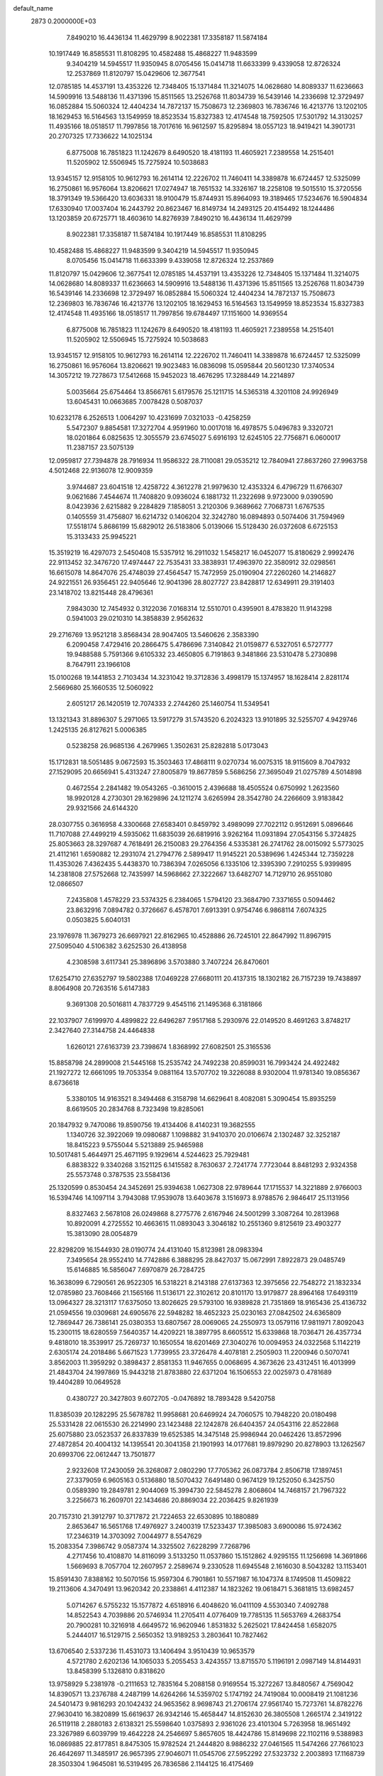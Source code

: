 default_name                                                                    
 2873  0.2000000E+03
   7.8490210  16.4436134  11.4629799   8.9022381  17.3358187  11.5874184
  10.1917449  16.8585531  11.8108295  10.4582488  15.4868227  11.9483599
   9.3404219  14.5945517  11.9350945   8.0705456  15.0414718  11.6633399
   9.4339058  12.8726324  12.2537869  11.8120797  15.0429606  12.3677541
  12.0785185  14.4537191  13.4353226  12.7348405  15.1371484  11.3214075
  14.0628680  14.8089337  11.6236663  14.5909916  13.5488136  11.4371396
  15.8511565  13.2526768  11.8034739  16.5439146  14.2336698  12.3729497
  16.0852884  15.5060324  12.4404234  14.7872137  15.7508673  12.2369803
  16.7836746  16.4213776  13.1202105  18.1629453  16.5164563  13.1549959
  18.8523534  15.8327383  12.4174548  18.7592505  17.5301792  14.3130257
  11.4935166  18.0518517  11.7997856  18.7017616  16.9612597  15.8295894
  18.0557123  18.9419421  14.3901731  20.2707325  17.7336622  14.1025134
   6.8775008  16.7851823  11.1242679   8.6490520  18.4181193  11.4605921
   7.2389558  14.2515401  11.5205902  12.5506945  15.7275924  10.5038683
  13.9345157  12.9158105  10.9612793  16.2614114  12.2226702  11.7460411
  14.3389878  16.6724457  12.5325099  16.2750861  16.9576064  13.8206621
  17.0274947  18.7651532  14.3326167  18.2258108  19.5015510  15.3720556
  18.3791349  19.5366420  13.6036331  18.9100479  15.8744931  15.8964093
  19.3189465  17.5234676  16.5904834  17.6330940  17.0037404  16.2443792
  20.8623467  16.8149734  14.2493125  20.4154492  18.1244486  13.1203859
  20.6725771  18.4603610  14.8276939   7.8490210  16.4436134  11.4629799
   8.9022381  17.3358187  11.5874184  10.1917449  16.8585531  11.8108295
  10.4582488  15.4868227  11.9483599   9.3404219  14.5945517  11.9350945
   8.0705456  15.0414718  11.6633399   9.4339058  12.8726324  12.2537869
  11.8120797  15.0429606  12.3677541  12.0785185  14.4537191  13.4353226
  12.7348405  15.1371484  11.3214075  14.0628680  14.8089337  11.6236663
  14.5909916  13.5488136  11.4371396  15.8511565  13.2526768  11.8034739
  16.5439146  14.2336698  12.3729497  16.0852884  15.5060324  12.4404234
  14.7872137  15.7508673  12.2369803  16.7836746  16.4213776  13.1202105
  18.1629453  16.5164563  13.1549959  18.8523534  15.8327383  12.4174548
  11.4935166  18.0518517  11.7997856  19.6784497  17.1151600  14.9369554
   6.8775008  16.7851823  11.1242679   8.6490520  18.4181193  11.4605921
   7.2389558  14.2515401  11.5205902  12.5506945  15.7275924  10.5038683
  13.9345157  12.9158105  10.9612793  16.2614114  12.2226702  11.7460411
  14.3389878  16.6724457  12.5325099  16.2750861  16.9576064  13.8206621
  19.9023483  16.0836098  15.0595844  20.5601230  17.3740534  14.3057212
  19.7278673  17.5412668  15.9452023  18.4676295  17.3288449  14.2214897
   5.0035664  25.6754464  13.8566761   5.6179576  25.1211715  14.5365318
   4.3201108  24.9926949  13.6045431  10.0663685   7.0078428   0.5087037
  10.6232178   6.2526513   1.0064297  10.4231699   7.0321033  -0.4258259
   5.5472307   9.8854581  17.3272704   4.9591960  10.0017018  16.4978575
   5.0496783   9.3320721  18.0201864   6.0825635  12.3055579  23.6745027
   5.6916193  12.6245105  22.7756871   6.0600017  11.2387157  23.5075139
  12.0959817  27.7394878  28.7916934  11.9586322  28.7110081  29.0535212
  12.7840941  27.8637260  27.9963758   4.5012468  22.9136078  12.9009359
   3.9744687  23.6041518  12.4258722   4.3612278  21.9979630  12.4353324
   6.4796729  11.6766307   9.0621686   7.4544674  11.7408820   9.0936024
   6.1881732  11.2322698   9.9723000   9.0390590   8.0423936   2.6215882
   9.2284829   7.1858051   3.2120306   9.3689662   7.7068731   1.6767535
   0.1405559  31.4756807  16.6214732   0.1406204  32.3242780  16.0894893
   0.5074406  31.7594969  17.5518174   5.8686199  15.6829012  26.5183806
   5.0139066  15.5128430  26.0372608   6.6725153  15.3133433  25.9945221
  15.3519219  16.4297073   2.5450408  15.5357912  16.2911032   1.5458217
  16.0452077  15.8180629   2.9992476  22.9113452  32.3476720  17.4974447
  22.7535431  33.3838931  17.4963970  22.3580912  32.0298561  16.6615078
  14.8647076  25.4748039  27.4564547  15.7472959  25.0190904  27.2260260
  14.2146827  24.9221551  26.9356451  22.9405646  12.9041396  28.8027727
  23.8428817  12.6349911  29.3191403  23.1418702  13.8215448  28.4796361
   7.9843030  12.7454932   0.3122036   7.0168314  12.5510701   0.4395901
   8.4783820  11.9143298   0.5941003  29.0210310  14.3858839   2.9562632
  29.2716769  13.9521218   3.8568434  28.9047405  13.5460626   2.3583390
   6.2090458   7.4729416  20.2866475   5.4786696   7.3140842  21.0159877
   6.5327051   6.5727777  19.9488588   5.7591366   9.6105332  23.4650805
   6.7191863   9.3481866  23.5310478   5.2730898   8.7647911  23.1966108
  15.0100268  19.1441853   2.7103434  14.3231042  19.3712836   3.4998179
  15.1374957  18.1628414   2.8281174   2.5669680  25.1660535  12.5060922
   2.6051217  26.1420519  12.7074333   2.2744260  25.1460754  11.5349541
  13.1321343  31.8896307   5.2971065  13.5917279  31.5743520   6.2024323
  13.9101895  32.5255707   4.9429746   1.2425135  26.8127621   5.0006385
   0.5238258  26.9685136   4.2679965   1.3502631  25.8282818   5.0173043
  15.1712831  18.5051485   9.0672593  15.3503463  17.4868111   9.0270734
  16.0075315  18.9115609   8.7047932  27.1529095  20.6656941   5.4313247
  27.8005879  19.8677859   5.5686256  27.3695049  21.0275789   4.5014898
   0.4672554   2.2841482  19.0543265  -0.3610015   2.4396688  18.4505524
   0.6750992   1.2623560  18.9920128   4.2730301  29.1629896  24.1211274
   3.6265994  28.3542780  24.2266609   3.9183842  29.9321566  24.6144320
  28.0307755   0.3616958   4.3300668  27.6583401   0.8459792   3.4989099
  27.7022112   0.9512691   5.0896646  11.7107088  27.4499219   4.5935062
  11.6835039  26.6819916   3.9262164  11.0931894  27.0543156   5.3724825
  25.8053663  28.3297687   4.7618491  26.2150083  29.2764356   4.5335381
  26.2741762  28.0015092   5.5773025  21.4112161   1.6590882  12.2931074
  21.2794776   2.5899417  11.9145221  20.5389696   1.4245344  12.7359228
  11.4353026   7.4362435   5.4438370  10.7386394   7.0265056   6.1335106
  12.3395390   7.2910255   5.9399895  14.2381808  27.5752668  12.7435997
  14.5968662  27.3222667  13.6482707  14.7129710  26.9551080  12.0866507
   7.2435808   1.4578229  23.5374325   6.2384065   1.5794120  23.3684790
   7.3371655   0.5094462  23.8632916   7.0894782   0.3726667   6.4578701
   7.6913391   0.9754746   6.9868114   7.6074325   0.0503825   5.6040131
  23.1976978  11.3679273  26.6697921  22.8162965  10.4528886  26.7245101
  22.8647992  11.8967915  27.5095040   4.5106382   3.6252530  26.4138958
   4.2308598   3.6117341  25.3896896   3.5703880   3.7407224  26.8470601
  17.6254710  27.6352797  19.5802388  17.0469228  27.6680111  20.4137315
  18.1302182  26.7157239  19.7438897   8.8064908  20.7263516   5.6147383
   9.3691308  20.5016811   4.7837729   9.4545116  21.1495368   6.3181866
  22.1037907   7.6199970   4.4899822  22.6496287   7.9517168   5.2930976
  22.0149520   8.4691263   3.8748217   2.3427640  27.3144758  24.4464838
   1.6260121  27.6163739  23.7398674   1.8368992  27.6082501  25.3165536
  15.8858798  24.2899008  21.5445168  15.2535742  24.7492238  20.8599031
  16.7993424  24.4922482  21.1927272  12.6661095  19.7053354   9.0881164
  13.5707702  19.3226088   8.9302004  11.9781340  19.0856367   8.6736618
   5.3380105  14.9163521   8.3494468   6.3158798  14.6629641   8.4082081
   5.3090454  15.8935259   8.6619505  20.2834768   8.7323498  19.8285061
  20.1847932   9.7470086  19.8590756  19.4134406   8.4140231  19.3682555
   1.1340726  32.3922069  19.0980687   1.1098882  31.9410370  20.0106674
   2.1302487  32.3252187  18.8415223   9.5755044   5.5213889  25.9465988
  10.5017481   5.4644971  25.4671195   9.1929614   4.5244623  25.7929481
   6.8838322   9.3340268   3.1521125   6.1415582   8.7630637   2.7241774
   7.7723044   8.8481293   2.9324358  25.5573748   0.3787535  23.5584136
  25.1320599   0.8530454  24.3452691  25.9394638   1.0627308  22.9789644
  17.1715537  14.3221889   2.9766003  16.5394746  14.1097114   3.7943088
  17.9539078  13.6403678   3.1516973   8.9788576   2.9846417  25.1131956
   8.8327463   2.5678108  26.0249868   8.2775776   2.6167946  24.5001299
   3.3087264  10.2813968  10.8920091   4.2725552  10.4663615  11.0893043
   3.3046182  10.2551360   9.8125619  23.4903277  15.3813090  28.0054879
  22.8298209  16.1544930  28.0190774  24.4131040  15.8123981  28.0983394
   7.3495654  28.9552410  14.7742886   6.3888295  28.8427037  15.0672991
   7.8922873  29.0485749  15.6146885  16.5856047   7.6970879  26.7284725
  16.3638099   6.7290561  26.9522305  16.5318221   8.2143188  27.6137363
  12.3975656  22.7548272  21.1832334  12.0785980  23.7608466  21.1565166
  11.5136171  22.3102612  20.8101170  13.9179877  28.8964168  17.6493119
  13.0964327  28.3213117  17.6375050  13.8026625  29.5793100  16.9389828
  21.7351869  18.9165436  25.4136732  21.0594556  19.0309681  24.6905676
  22.5948282  18.4652323  25.0230163  27.0842502  24.6365809  12.7869447
  26.7386141  25.0380353  13.6807567  28.0069065  24.2550973  13.0579116
  17.9811971   7.8092043  15.2300115  18.6280559   7.5640357  14.4209221
  18.3897795   8.6605512  15.6339868  18.7036471  26.4357734   9.4818010
  18.3539917  25.7269737  10.1650554  18.6201469  27.3040276  10.0094953
  24.0322568   5.1142219   2.6305174  24.2018486   5.6671523   1.7739955
  23.3726478   4.4078181   2.2505903  11.2200946   0.5070741   3.8562003
  11.3959292   0.3898437   2.8581353  11.9467655   0.0068695   4.3673626
  23.4312451  16.4013999  21.4843704  24.1997869  15.9443218  21.8783880
  22.6371204  16.1506553  22.0025973   0.4781689  19.4404289  10.0649528
   0.4380727  20.3427803   9.6072705  -0.0476892  18.7893428   9.5420758
  11.8385039  20.1282295  25.5678782  11.9958681  20.6469924  24.7060575
  10.7948220  20.0180498  25.5331428  22.0615530  26.2214990  23.1423488
  22.1242878  26.6404357  24.0543116  22.8522868  25.6075880  23.0523537
  26.8337839  19.6525385  14.3475148  25.9986944  20.0462426  13.8572996
  27.4872854  20.4004132  14.1395541  20.3041358  21.1901993  14.0177681
  19.8979290  20.8278903  13.1262567  20.6993706  22.0612447  13.7501877
   2.9232608  17.2430059  26.3268087   2.0802290  17.7705362  26.0873784
   2.8506718  17.1897451  27.3379059   6.9605163   0.5136880  18.5070432
   7.6491480   0.9674129  19.1252050   6.3425750   0.0589390  19.2849781
   2.9044069  15.3994730  22.5845278   2.8068604  14.7468157  21.7967322
   3.2256673  16.2609701  22.1434686  20.8869034  22.2036425   9.8261939
  20.7157310  21.3912797  10.3717872  21.7224653  22.6530895  10.1880889
   2.8653647  16.5651768  17.4976927   3.2400319  17.5233437  17.3985083
   3.6900086  15.9724362  17.2346319  14.3703092   7.0044977   8.5547629
  15.2083354   7.3986742   9.0587374  14.3325502   7.6228299   7.7268796
   4.2717456  10.4108870  14.8116099   3.5133250  11.0537860  15.1512862
   4.9295155  11.1256698  14.3691866   1.5669693   8.7057704  12.2607957
   2.2589674   9.2330528  11.6945548   2.1616030   8.5043282  13.1153401
  15.8591430   7.8388162  10.5070156  15.9597304   6.7901861  10.5571987
  16.1047374   8.1749508  11.4509822  19.2113606   4.3470491  13.9620342
  20.2338861   4.4112387  14.1823262  19.0618471   5.3681815  13.6982457
   5.0714267   6.5755232  15.1577872   4.6518916   6.4048620  16.0411109
   4.5530340   7.4092788  14.8522543   4.7039886  20.5746934  11.2705411
   4.0776409  19.7785135  11.5653769   4.2683754  20.7900281  10.3216918
   4.6649572  16.9620946   1.8531832   5.2625021  17.8424458   1.6582075
   5.2444017  16.5129715   2.5650352  13.9189253   3.2803641  10.7827462
  13.6706540   2.5337236  11.4531073  13.1406494   3.9510439  10.9653579
   4.5721780   2.6202136  14.1065033   5.2055453   3.4243557  13.8715570
   5.1196191   2.0987149  14.8144931  13.8458399   5.1326810   0.8318620
  13.9758929   5.2381978  -0.2111653  12.7835164   5.2088158   0.9169554
  15.3272267  13.8480567   4.7569042  14.8390571  13.2376788   4.2487199
  14.6264266  14.5359702   5.1747192  24.7419084  10.0008419  21.1081236
  24.5401473   9.9816293  20.1042432  24.9653562   8.9698743  21.2706174
  27.9561740  15.7273761  14.8782276  27.9630410  16.3820899  15.6619637
  26.9342146  15.4658447  14.8152630  26.3805508   1.2665174   2.3419122
  26.5119118   2.2880183   2.6138321  25.5598640   1.0375893   2.9361026
  23.4101304   5.7263958  18.9651492  23.3267989   6.6039799  19.4642228
  24.2546697   5.8657605  18.4424786  15.8149698  22.1102116   9.5388983
  16.0869885  22.8177851   8.8475305  15.9782524  21.2444820   8.9886232
  27.0461565  11.5474266  27.7661023  26.4642697  11.3485917  26.9657395
  27.9046071  11.0545706  27.5952292  27.5323732   2.2003893  17.1168739
  28.3503304   1.9645081  16.5319495  26.7836586   2.1144125  16.4175469
   1.3910746  32.4325926   3.2725763   0.5642456  32.7140901   3.8253783
   1.1774660  31.4966286   3.0091745   9.7733445   0.9961293  11.1711390
  10.2762724   0.8739555  12.0377304   9.4751818   0.0818356  10.9164599
  22.8552253  22.7813700  18.1607799  23.7404487  22.2379210  18.1691869
  22.2287152  22.2165572  17.5829354   4.9505477  26.3867569  27.0286130
   5.4122026  26.0021917  27.8246206   4.4781020  25.6319748  26.5377181
  21.5969508  10.3100926   9.9029349  20.6954521   9.8104244  10.1364519
  22.2386621   9.9396311  10.5624596  21.2125576  29.3630130   4.1872862
  21.5989818  28.8181665   3.3834920  20.2749133  29.6776545   3.8298045
   5.0569284   3.5814354   3.7685909   5.9443623   3.3314100   3.3163447
   5.2339991   3.3673431   4.7915748  10.3564749  19.8787867  15.7256659
  10.7090588  19.8061469  14.7898564  10.6678964  19.0389852  16.2208468
   7.1446179  17.3406318   6.8108114   7.2546704  18.0785394   7.4799529
   7.6505822  16.5488896   7.2431953  11.0434104   4.9515192   1.9166217
  10.1441303   4.5744820   2.3712246  11.7924108   4.7092754   2.6234425
  16.0469194   0.3563200   9.5000391  16.7609307   1.0407849   9.2749735
  16.2130302   0.1654524  10.5304895  17.2725461  32.0041038  16.0991412
  17.1251196  31.9796258  17.1461979  18.1302930  32.5727741  16.0359924
  24.9227538   3.6177203   9.7699180  24.5349891   2.9486020   9.1282024
  25.8840861   3.7992272   9.5269850  10.1182316  21.4216585  20.5052594
   9.4957407  21.3429055  21.2818364  10.2131319  20.4605871  20.1487579
  19.9584487  17.1548902   1.9742925  19.0723148  17.2781986   2.3947147
  20.2057429  16.2007665   2.3950038  15.7802732   5.3434226  11.3837966
  15.3596963   5.3481930  12.3351019  15.1496821   4.6405150  10.9316736
  18.0306160   2.8835020  21.9694220  17.5899075   2.1027262  21.3196402
  19.0224257   2.8777924  21.6384356   2.5571315  27.5268647   9.5787556
   2.5408657  27.8799558  10.5963746   1.9224085  26.7306994   9.5192581
   6.8947076  16.6850476  15.2822775   6.8887928  17.5396318  15.7601465
   7.3750306  16.0235298  15.9307253  23.2319500  10.7277247   7.8532380
  23.8986380  11.5006377   8.0851843  22.6561718  10.6447169   8.7159209
  20.7816926  24.0062048   6.3917058  20.8916705  24.7110041   7.0602632
  20.1711354  23.3150918   6.8418628  23.1427265   8.1481036  19.8949236
  23.5803720   8.8051676  19.3051522  22.1303422   8.3191052  19.7282517
  11.0206376  29.2120439  15.1974142  10.3438468  29.9303387  15.3345320
  10.5597192  28.3995737  14.7907497  17.6828420  19.8874805   2.7238655
  16.7196953  19.6046107   2.8683531  17.6717109  20.3386647   1.7830392
  22.8997057  23.6741300  10.8993653  23.8682824  23.3751868  10.9933751
  23.0122966  24.1188338   9.9420309  28.4068408  13.9577119  11.4245316
  29.3867479  13.7136400  11.2867855  28.2876876  13.7108744  12.4131589
  12.5632444  31.3676103  10.2733714  13.4010532  31.3265988  10.8863982
  11.8334048  30.8630135  10.7290871  17.6040784   8.0428050  19.3665110
  17.0733479   8.6104373  20.0300430  16.9394575   7.7824851  18.6716774
  24.7577167  19.9800907   4.5570927  25.6991768  20.2538674   4.8561668
  24.0998851  20.1860497   5.3002659   0.6328112   6.0366666   3.0165006
   1.1312120   6.8695732   3.2247407   1.1761952   5.2914731   3.3762238
   3.0378826  12.4509656  18.2858873   2.9308182  12.3387473  17.2840234
   3.8960832  12.9795456  18.4059496  23.7575792  17.8538742   8.1156823
  23.5592387  17.4291769   9.0489304  23.6000576  17.0967349   7.4727106
  18.0971392   7.0794836   8.2231950  18.8867105   6.7899296   7.6367742
  17.9235419   8.0631931   7.9409948  28.6765390  15.2953686   9.1859481
  29.3980637  14.7337547   8.7919785  28.4073991  14.7039386   9.9994212
   9.8390275   2.5368981  22.3824787   9.4048649   2.9279204  23.2296355
  10.3589651   1.6857493  22.7602799   7.6493910  15.7619104   3.3117280
   7.8786744  15.6105961   2.3128189   8.2087548  15.0102589   3.8209261
   7.2601549  28.0964896  21.1457953   7.6064006  27.9333604  20.1805589
   7.7668373  28.9208745  21.4983383  17.0373922  29.7479828  24.1556673
  17.3654537  30.1308897  25.0277875  16.0562796  30.0941677  24.0951718
   7.4817841   5.0659989  19.3508638   7.1498408   4.3211966  20.0199604
   7.1649616   4.7344176  18.4381064  13.2758199  24.0201945  25.6533369
  13.4662656  24.4474786  24.7102803  12.2454439  24.0164581  25.7280849
  19.9476000  19.9157044  11.6066437  19.3402764  20.6218615  11.2666314
  19.8474120  19.0443592  11.1486551  26.7806941   3.8298519  19.0890084
  26.2086549   3.0865959  19.6132374  27.0278406   3.3089916  18.2079189
  17.8911913   2.9085290   2.5548616  18.2462149   2.2942578   3.3266518
  17.8187515   3.8134761   3.0223859   2.1532261   9.2802748  23.5030018
   1.4979502   8.9268758  24.2318703   3.0575325   8.8501287  23.8363174
  28.6529547   6.8857268  11.2574226  29.5194158   7.4392289  11.5148044
  28.4289160   6.3979506  12.0640582  14.0934680   7.8019472  13.3584156
  15.0683364   8.1577643  13.3468319  14.1952445   6.8760161  13.8803127
  15.1306299   8.5025132   3.9608021  15.2593074   7.6352451   3.4146079
  16.0375353   8.9778245   3.7952662  26.7974304  14.6275136   0.8303217
  27.7388688  14.7437837   0.5010234  26.2373547  15.3120690   0.2830667
   0.3952190  23.9209323  13.9007559   0.3583250  22.9001250  13.6495930
   1.2777439  24.2897107  13.5589362  16.8803813  32.6077773  11.8831480
  17.5399445  33.1843525  12.3743361  17.0744895  31.6507412  12.0891480
  24.7953880   2.6340929   0.0373914  25.3787282   2.5004662   0.8791881
  23.8649357   2.7423587   0.5099276  22.8495196  20.4216433  21.9242342
  22.2120360  21.1605407  21.8691096  22.8529884  19.8899201  21.1030621
   5.5427399  14.9675522   0.2899925   5.2462727  15.9012780   0.6244366
   5.8546006  15.0892263  -0.6911336  24.9534489  26.2567951  20.8741881
  24.6753564  27.2313376  20.8935985  25.0314776  25.9848399  19.9352760
  25.1187372  31.9781246  11.4814488  26.0044524  32.5373188  11.6293328
  25.4489406  31.0469779  11.4013050  14.2390309  24.1000561  18.6527762
  13.6385217  24.4799801  17.9245834  15.1134155  23.9330683  18.2513326
   2.9147970   8.2478215  14.3771599   2.5178945   8.1299768  15.3719562
   3.5499331   9.0684812  14.5320846  11.3544738  23.2925601  28.9083897
  12.1215801  22.8142013  28.3876037  11.8466511  24.0557117  29.3589511
   0.6816806   8.5312728  21.4140883   1.0552875   8.6508387  22.3616939
   1.3520063   8.8360867  20.7352684   4.5061800  14.7883001  19.8024892
   5.1952276  15.5614113  19.8183236   3.6367689  15.2882248  19.6105331
  19.7079878  10.4285430  22.5654376  20.7253955  10.1574008  22.7329800
  19.6610982  10.7611167  21.6310937   6.1178331  17.1298258  19.6158208
   7.1062882  16.8591662  19.8537711   6.2862986  17.8607501  18.9432339
  18.1819430  18.0339063  27.1655845  18.6584331  17.1487464  27.3605762
  17.2388935  17.7613455  26.8836497  27.5897080  13.4469991  24.8634984
  26.7867947  12.8216697  25.0463561  27.3267591  13.8200138  23.9108917
  28.3442588  13.2059447  14.0674645  28.7258086  12.8087433  14.9583691
  28.2277775  14.1679272  14.2282532  11.9502695  10.8089688  21.2259543
  11.5602476  11.5828634  21.7315128  12.3533407  10.1620760  21.9050324
  21.2862331  21.5775880  25.8343292  21.6131260  20.5937555  25.7896395
  22.0779534  22.0857703  25.3604090  10.3851905  16.8905124   2.0731543
   9.7582594  17.7332455   2.3142946   9.6806965  16.2767433   1.6244860
   9.3683251  23.2555152   3.2667965   9.1553709  23.5693546   4.2519234
  10.0045244  22.4757224   3.3911309  18.3383267   5.6882800  21.1646063
  17.8607128   4.7790451  21.1768827  18.1785073   6.0198783  20.2008047
  25.9286639  12.5716928  15.0942292  26.6977026  12.9253025  14.5842360
  26.1540335  11.5800556  15.3020046   0.5709966  32.2195545  26.9472154
   0.0377510  31.6348498  27.6252295  -0.1361471  32.5939371  26.3018744
  14.8990612   1.9931084  23.9508602  15.6521966   2.6625135  24.2128489
  14.2574781   2.6068796  23.4256317  23.2859045  12.7012606  14.8120433
  23.1271035  11.6466097  14.6646741  24.3260691  12.7857392  14.7943410
  24.1792111  28.5252283  18.0322342  24.5105630  28.6621088  18.9871121
  24.1567991  27.4836143  17.9395210  13.6563360  23.4637381   4.2214955
  14.6047328  23.6767498   3.8366170  13.0784410  24.2642403   3.9129606
   1.8534297  29.3673110   7.6813201   2.1553569  28.5654236   8.3219540
   0.9103259  29.0303245   7.4248928  12.9486207  22.6291166   6.9106235
  13.6471672  21.8705496   6.9762732  13.0669096  22.9418104   5.9567468
  22.0332633  27.1832874   2.5382128  22.8940477  26.8963748   3.0077711
  21.3363072  26.5121170   2.9085518  11.9874671  21.8881102  16.8477655
  12.1581313  20.9268644  17.1365978  11.7242962  21.8075820  15.8549445
   2.1255432  23.6926145  19.2976286   1.2267931  23.6936798  19.8503015
   2.6373080  22.8892610  19.7731514  23.7742422   8.4848066   6.4002215
  23.9386608   7.6403451   6.9620435  23.6377660   9.2472973   7.0142562
  25.4221701  12.1178431   0.8927426  26.0975040  11.7430167   0.2156795
  25.7040222  13.0735877   1.0971732   1.9896211   5.2964682   8.9071259
   1.1357038   5.8088726   8.8148630   1.7946320   4.4025020   8.3562008
  28.1038633   3.9984226   0.2054158  28.3256253   3.4438019   1.0334215
  27.8586946   3.3258631  -0.5567479   2.3469056  27.6041733  16.4805663
   2.2672752  27.6145240  17.4850479   1.8215101  26.6993948  16.2399757
   1.6865905   5.7166307  25.4991663   1.8330798   5.0356783  26.3000210
   1.0995502   5.1322753  24.8855387  23.7269587   5.8434173  28.9977530
  22.7958191   6.1972438  28.7422167  24.0526816   5.4947917  28.0884507
  14.9498683  18.1631198  19.8021857  15.2107000  18.9798488  20.3381906
  14.0993573  18.4362711  19.3463539  11.3655397   3.9079393  20.5611551
  10.6147392   3.4487238  21.0688189  10.9572142   4.6703728  20.0110080
   8.9098821  22.9174157  18.4519553   8.4893090  22.1899782  17.8491012
   9.5384103  22.3766229  19.0910903  12.7097443  11.1443087   6.0190557
  13.1492961  11.3738710   5.1242440  12.0581912  10.4149471   5.7857796
  10.0271396   6.0852240  19.4601666   9.0584245   5.8377334  19.6872129
   9.9968493   6.2430780  18.4257358   6.1962696  17.9767260  23.3394809
   6.7449880  17.1407244  23.4029438   6.5627783  18.5283428  22.5501421
  26.6403619  24.8707783  24.4137888  27.3668444  24.7957034  25.1346073
  26.8424380  23.9641891  23.8911403   6.8101379  18.8983355  17.5997455
   7.4619225  19.5780688  17.2423165   5.8964296  19.4165518  17.6288246
   7.9891466  14.2726167  16.3846654   7.4395316  13.6417473  17.0417434
   8.0754109  13.7735905  15.5381938  23.7608245  24.3199299  22.3059660
  22.9632534  23.9183481  21.8542036  24.1596310  25.0158724  21.6755573
  27.0757601  23.6124438   3.1195367  27.2943664  24.5004237   2.6511225
  26.3814320  23.8503336   3.8448884   4.6915787  14.7458266  16.4466247
   5.2504527  13.8926834  16.4904445   4.8767928  15.1148914  15.4720498
  24.0273811   0.9431464   3.7949066  23.6724877   0.0075119   4.0696153
  23.1935801   1.5070264   3.7067688  17.8847055  12.5258789  25.8946467
  17.5741826  11.9029536  25.2128884  17.4985179  12.3806288  26.7854868
  22.2768811   6.4584038  12.9292662  23.0423757   5.7946420  12.5356581
  22.1748545   5.9933065  13.8686957  26.4095111  31.5921357  19.8266274
  25.4841730  32.0048139  20.1624992  26.1879593  31.3552812  18.8320342
  15.1016912  26.3021922  14.8239635  15.8595370  26.6951875  15.4690916
  15.4814300  25.3128698  14.7474439   3.9451183  31.5921077   4.1477049
   3.5857920  30.6855230   4.5423963   2.9800079  32.1101179   4.1942800
  24.3781958  12.0714436  11.8794861  23.7968082  12.3860437  12.6515249
  24.8997400  12.8796589  11.5500547   3.2465249  29.1767081  27.5085061
   3.6384474  28.4452128  26.9325479   2.2464838  29.2123344  27.2434075
   8.7074375  15.1503476   0.8666297   8.2774267  14.1685891   0.6413640
   8.5907937  15.5760736  -0.0328715  12.1246439  21.6914947  10.9101050
  11.4851030  22.2546897  10.3890194  12.3853625  20.9082862  10.2715584
   3.6985560  13.6141519   6.7997320   4.1929659  14.1385113   7.5191693
   3.5087134  14.3801873   6.1456149   7.8827717  28.0196508   7.0410161
   7.4063671  28.8565208   6.8291551   7.3699377  27.6386051   7.8721686
  19.3223249  27.3556728  14.4264195  19.9474775  27.7146859  13.6799530
  18.7432581  28.1256928  14.8100601   7.1385451   0.8655260  13.9238572
   6.8180555  -0.0510958  13.5492252   7.7427876   1.2885324  13.2940044
  13.7358047  30.5940404  14.7368901  13.9762537  31.0881847  13.8390225
  12.8410495  30.1370056  14.4232040   2.8528131  21.6319454  26.3223796
   2.2272295  21.6466537  25.5406997   2.4042430  21.0092221  26.9803812
  24.4315991  25.7792410  18.0981521  24.0378825  24.8020093  18.1126113
  25.3728303  25.6367023  17.7259597  14.5636284  10.5898186   9.7410896
  15.2866487   9.8765516   9.7893994  14.1041790  10.6110214  10.6809598
   0.2244218  12.9092408   5.1727116   1.0665198  12.5112294   5.5798600
  -0.0370740  13.7200767   5.7736376   9.0475201   3.8666963   3.3182280
   8.6966539   4.6536298   3.8983679   9.6052384   3.2685445   4.0419825
  15.9041787  24.6153558   3.0471813  15.9273727  25.5807078   3.4545614
  16.4892528  24.7561844   2.1762846  25.4743152   7.6354059  22.5466959
  25.8948669   6.8598025  22.0372685  24.4793034   7.3064634  22.6509028
   3.2092816  21.3636334  20.4455010   3.5179978  21.6846610  21.3365320
   2.5426784  20.5933355  20.6561713   4.0910472  17.4866456  21.4814903
   4.5664078  17.8041409  22.3306451   4.8332191  17.5140176  20.7580204
  28.2555008   0.7849867  24.8755025  28.9684753   1.0769927  24.1640828
  27.3992759   0.5788156  24.3305591  18.1705118  24.5285104  11.0307392
  18.3092653  24.8095668  11.9792840  18.5524169  23.5429566  10.9326865
  15.7045115   6.3453711   2.5257580  15.6830245   5.6603366   3.3459424
  14.9768309   6.1164399   1.9346592  20.3708851   1.8740446  20.2675353
  21.2336026   2.2674765  20.5678929  20.4624337   0.7939841  20.3644597
  11.7282673  17.2815215  16.6817599  11.2814439  16.5302344  17.1929166
  12.5151371  16.8654459  16.2258464   6.6638796  23.3205706   6.9356732
   6.2002652  23.6360188   7.8277151   6.6370299  22.2623872   6.9505638
  14.0826775   1.6930071   0.6892094  14.8134192   1.0242161   0.5371904
  14.2432815   2.1868963   1.5717953   7.7698747  30.6187874   2.5440233
   7.3268828  30.2325840   3.4341382   7.1092516  31.2559812   2.1832890
  26.4079661  16.7409414  11.0379734  25.8845781  17.5728289  11.2823753
  27.2450190  16.7654927  11.6295547   2.1836668  12.3150585  27.6552355
   1.4257250  11.5856037  27.4219395   2.7797051  12.2665861  26.8159835
   2.7369852   3.5201929  19.2409684   1.8033983   3.0611517  19.2626375
   3.3729373   2.8134569  18.8452436  13.8239370   8.3321402   6.3221295
  13.6798463   9.2464953   6.7167687  14.3728891   8.4637013   5.4873107
  20.5556965  25.1161670   4.0297658  20.6494533  24.4784516   4.8543867
  19.5621827  25.4936234   4.1169607  10.8227273   9.7024584  13.4137303
   9.7931222   9.8125007  13.5485664  11.1677890   9.2493522  14.2831267
   0.9649124   9.3937785   5.6103110   1.4692184  10.2426268   5.9088161
   1.6206783   8.8434359   5.0840368   9.2712916  11.2434393   9.1158047
   8.8416139  10.5188793   8.5661859   9.8710671  10.6732243   9.8161566
  10.6561859  13.4603644   8.3052116  10.1131355  12.7043137   8.5318371
  11.6568781  13.1710542   8.2333983  19.3616302  22.7033808  27.3926335
  20.1458452  22.3262507  26.8083770  18.7887446  21.8515544  27.5686632
  29.0628871  11.8022986  16.1505269  28.7100275  10.8875267  16.5066008
  28.6975932  12.4806980  16.8787301  18.9741982  28.3493103  22.8512118
  18.1667902  28.7081923  23.3117652  18.6506899  27.8726800  21.9737044
   2.6528777   3.3684493  15.9311789   3.1763343   2.8462105  16.5695987
   3.2063226   3.7448220  15.2017639   6.7087504  19.6878554  21.4515713
   6.7070641  19.8838915  20.4405885   7.3872943  20.3770454  21.8479071
  27.8036765   9.9683676  19.7314865  28.3533539   9.0739993  19.9747368
  27.6978974  10.4866675  20.5855760   4.9599001  29.6032143  21.4927061
   5.8470994  29.0265668  21.4147234   4.6932025  29.4873239  22.4641995
  22.7677623  20.2377894  15.0605485  23.2886519  20.9952473  14.5759417
  21.8402037  20.2555851  14.6477057   5.7822186  27.6109139   1.3360124
   5.6388205  26.7037887   0.8046263   6.0007616  27.2729379   2.3044114
  14.7589356   5.1988594  13.8404198  15.3325135   4.4060715  14.0923052
  13.7768856   4.9185207  13.8175266   8.1147378   6.0349889   4.6289724
   7.2966578   6.5447868   4.8182459   8.7429320   6.3004777   5.3683392
  12.1877229   5.3842189   8.4917981  12.1082054   5.0492010   9.4580753
  12.8819516   6.1081839   8.5435274   2.1088881  11.4829725   6.6061069
   2.7657221  10.7986828   7.1383035   2.7837359  12.3035405   6.6074557
   4.3396441  19.9376383  18.4564058   4.0650931  20.0289533  19.4280926
   3.4857475  19.8319161  17.9112547   8.4196013   7.4739958  10.8929389
   9.2826334   7.9310487  11.1946481   8.2900755   7.9015596   9.9405692
   1.7243884  19.1835971  21.3350968   2.6083260  18.6490908  21.5429660
   1.0335119  18.4035325  21.4327872  28.6854976  30.0493960  11.0430186
  29.3396368  30.7108563  10.5752005  29.0067448  30.1568630  12.0287888
  12.0211520   5.5525600  13.9360221  11.6389654   6.4526556  14.2352503
  12.0880782   5.0024071  14.8383942  16.2213217  29.5002791  12.7096106
  15.3612448  29.0247566  12.8589715  16.6966581  29.5249280  13.6686426
  19.0642279   7.4282955  24.9660514  18.5862418   7.6066898  24.0519862
  18.3195518   7.5638901  25.6472852   2.4941620   4.0785177   3.6506721
   3.5351808   3.9232206   3.7652097   2.2673304   3.4075573   2.9870060
  15.7005092   0.8189494   5.1468260  16.4827687   0.0900800   5.1419948
  15.9527784   1.4061104   5.9070579  28.7155105  16.5353707  28.2763745
  29.0895281  16.7886796  29.1910945  29.4127143  15.9202910  27.8524545
  12.0342368   5.0255640  11.3498325  11.9612509   5.2107098  12.3283266
  12.2209515   5.8968312  10.8843956  22.6509551   3.4739206  20.1390933
  22.8445102   4.4501566  19.7643643  21.9505824   3.6539371  20.9045033
   9.2403707   2.0451018   7.5788798   9.5767163   2.2297644   6.5951944
   9.8279623   1.3705540   7.9614607  19.7760775  31.3456286  24.7863890
  19.0487728  31.0396734  25.4605735  19.3487670  31.5190598  23.9277255
  23.7656592  28.5155360   0.7576282  24.3094100  28.2519787  -0.0761159
  23.2778897  27.6811666   1.1176480  12.9746865   8.9747579  23.1261880
  12.9468012   8.0721838  22.6944418  13.7889085   9.0603775  23.6925523
  17.0583592   3.8385459  15.4099677  18.0194470   4.0518248  15.0545000
  16.9591777   4.5179782  16.1152429  16.6958240  18.9299542  17.7041338
  16.1969084  18.5134924  18.4571625  16.3594769  19.9174864  17.7298901
  16.8154587  30.9318422   2.5732745  16.7660728  31.7520760   1.9128541
  15.9378843  30.4472824   2.4729047  17.5466067  24.6931137  27.1037939
  17.8497450  25.2627719  26.3201688  18.3841815  24.0529523  27.3437359
  23.3203294  31.0622269   4.4256435  22.4274092  30.4469543   4.4657703
  23.6085804  31.0035216   5.4503704  25.6446165   9.8195198  15.3893410
  25.7821620   9.1824292  14.5834376  26.4205461   9.5862922  16.0465810
  16.5018392   8.6387275  13.1324443  17.0130192   8.2089767  13.8979126
  17.1846468   9.3669403  12.8590881  23.0286005   6.3169652   9.5575291
  23.5541113   7.2156885   9.5228045  23.2153318   5.9592271  10.4577139
  -0.1114318  17.0108209  17.0456386   0.8534177  16.6631111  17.2003641
  -0.0235540  18.0264866  17.2697689  11.3330275  27.6775863  12.4380386
  11.1376224  27.0975059  13.2236467  12.3580140  27.8824698  12.5717382
   7.6913391  15.8405070  23.2808421   8.0493775  15.3057950  22.4964086
   7.3226943  15.1059605  23.9071326  11.0045177  29.1115085  19.7874550
  11.2135484  28.3421115  19.1155037  10.0355695  28.9322951  19.9957517
  10.3929509  31.4564497  18.3051553  10.7050922  30.6842234  18.9221277
  11.2565714  31.9491013  18.0477391   3.8875735   1.3550686  17.7506379
   3.7892250   0.3284097  17.8627357   4.8350374   1.4565221  17.3795112
   7.8132265   9.7030811   5.8826382   7.3332549  10.5712320   6.0999458
   7.3252603   9.4263670   4.9717344  16.6257764   2.2530307   7.2800490
  16.4406886   3.2330382   7.1784815  17.3589855   2.2406252   7.9507388
   4.6075547  19.2100409  25.2961038   4.2265279  18.4862936  25.8619702
   5.1917067  18.7172904  24.6377475  23.6188343  20.5866985   2.0639784
  23.7174638  19.6297265   1.7676698  23.8457331  20.5125166   3.1087537
  27.5082055   5.8134079   4.5354833  27.2054686   6.7043758   4.9986011
  28.3915664   6.0882853   4.0567230  27.0088012   1.2542940  11.9215586
  27.4556405   1.6230884  11.0729863  27.8387083   1.0139161  12.5198049
  25.4613599   1.3673117  15.1543924  26.0749903   0.5719137  15.2451081
  24.6959887   1.0701784  14.5564769   5.2565887   1.6635030   9.9273371
   4.5906061   1.2450848   9.2744265   4.6460521   1.8630153  10.7540709
   5.4799691   7.9048526   7.1250675   5.3499407   7.4282181   6.2029680
   5.3489686   7.1496927   7.8291264  12.3683536  13.1323714  16.5709321
  11.5786558  12.4064122  16.6972161  12.7462638  12.7905002  15.6299012
  24.4397969  26.3010500   3.5641273  24.7845184  25.5562308   4.1852503
  24.9018276  27.1330820   3.9863353  27.3216705   7.2600072  26.1331848
  26.9829876   6.3479628  26.0093555  27.4838133   7.2020669  27.1917000
  27.2505141  15.3809423  18.7435112  26.9514514  16.1079825  19.4070388
  27.8728539  15.8899039  18.0848292  13.1520561   3.3844258  18.5409324
  12.4946903   3.5158531  19.3292869  14.0811712   3.5057999  18.9125669
   9.9571295  12.1228029   3.6194414   9.3812996  11.7398051   2.8241494
  10.1899049  11.2339424   4.1335653   6.1801944  27.5807581  24.9294317
   5.7346817  28.4537503  24.5596228   5.5969253  27.3886583  25.7518257
  17.6684090  14.5216539  -0.0369478  17.7556877  14.5004401   1.0003160
  16.9218003  15.2272202  -0.1535713   2.5071078  20.1553603  23.9987720
   1.7948911  19.5139651  24.4315897   3.4201365  19.7975973  24.2935400
  23.6439113  24.9288978   8.6288454  23.9474653  24.4025010   7.7609203
  22.7817222  25.3788742   8.3677002  25.7988277  22.6509153  26.7289949
  25.4562270  22.7596650  27.6948934  26.1249865  23.6119131  26.4285701
  25.1969977  21.6059817  17.0614848  25.0590880  22.0271566  16.1856776
  25.4151913  20.6344201  16.9514905  24.9769535  30.8027579   2.3174242
  24.3184960  30.9053392   3.0906249  24.6524492  29.9392412   1.8651927
  25.2299847  11.7860247   4.7040002  26.1399146  11.4269119   4.9851937
  25.3673863  12.7235086   4.3471910  27.0951711  30.4657906   3.6900746
  27.4357901  31.3916992   3.9334701  26.4231208  30.7189715   2.9232347
   5.1733811  31.8211371   1.6920720   4.6260473  31.0926505   1.3140762
   4.6261995  32.0285639   2.5872884  25.5692826   5.6604484  17.2517775
  26.2285255   6.3506814  16.8654663  26.0261306   5.2261065  18.0681202
  16.5474967  12.2077496  28.3711047  15.6797343  12.5526361  27.9123619
  17.0458115  13.0565974  28.6284826  20.7714028   4.8658669  21.8955309
  20.6822851   5.0987418  22.9170014  19.9807457   5.3123220  21.4755854
  25.3050038  24.2008683   5.1539817  24.4365129  23.7056988   5.4544697
  25.9416449  24.1626978   5.9299410   8.8068613  14.2748892  21.4913657
   9.7715672  13.9174705  21.7944483   8.3523196  13.4414605  21.1137414
  22.9256567   6.5330309  23.0432817  22.3159464   6.0158389  22.3950382
  22.3495114   6.9511578  23.7555667  25.1417240  30.9419996  17.4356207
  24.8759684  30.0074949  17.6378353  24.2022446  31.4558720  17.4498794
  13.6449801  13.3610604  20.5197433  14.2075886  13.8276072  21.1881938
  12.7161458  13.3033563  20.9917666  11.6726693  27.6092802  17.5279531
  11.3762228  28.3751052  16.9460659  11.4323055  26.7582409  17.0491300
  15.7138501   6.5058643  23.2522072  16.3315377   7.2664393  23.0053800
  15.1052170   6.3432728  22.4510253  18.3056761  16.1304493  18.8797635
  17.6854667  15.7872371  18.1325233  19.2219577  15.7901417  18.5724704
   6.8592047   4.2616884  16.8790374   6.6066994   3.2460483  16.6483437
   7.4817773   4.4124359  16.0564797   4.1970558  10.2128321   8.2646931
   4.5566900   9.3470797   7.8974164   4.9947231  10.8225757   8.3251384
  10.4697633  30.4180382  27.4794991  10.5969816  30.4179210  28.4826228
   9.5239385  29.9297019  27.3312791  22.7903600  29.0464679   8.1832445
  21.9546086  28.5972492   7.7819906  22.4088524  29.5842223   9.0015857
  19.0686053  29.8248335  18.9731973  19.9158894  29.2710961  18.6655681
  18.4389266  29.0427643  19.2304280  10.5719929   2.9007464   0.2088364
  11.3060730   3.0650407  -0.4749095  10.7161501   3.6109390   0.9734693
   8.4896674  23.7273657  23.7094426   8.2064618  24.5443835  23.1671142
   7.8666021  23.6469968  24.5087279   1.6180793   4.2049171  11.3578063
   1.8799880   4.9320122  12.0608615   1.6123699   4.6728877  10.4219538
  12.5247270   9.1990493  27.9936459  11.6599101   8.7554915  27.6380775
  12.8338649   9.8120452  27.2747988   2.5659421  14.4465582   9.1605713
   3.3499326  14.7232895   9.6444154   2.6033684  13.4638090   8.9214530
  -0.0117851  18.9121662   6.0584942   0.6361800  18.1984047   5.6844037
  -0.3764302  18.4540651   6.9240348   4.4238281   5.5432046  17.9747920
   5.3271973   5.2253391  17.5944358   4.1724113   4.8918562  18.7061537
   8.0449427  27.4384745  18.7268934   7.1912679  27.3999209  18.1407026
   8.3957998  26.4760950  18.6770295  14.0428455  11.8418408   3.2739958
  14.7341526  11.0935812   3.3965660  13.3670669  11.4419868   2.6527893
  18.2695386  10.4377875   0.5805642  17.5169400  10.9316754   0.0875744
  18.9670218  11.1058324   0.7957479   1.2372034  30.6085691  21.1437866
   0.2424473  30.3650300  21.2754442   1.7047164  29.8617757  20.6363395
   3.4263665  15.2727616   4.6485563   4.2566007  15.8527090   4.7464226
   3.4046856  15.0223854   3.6835811  26.3204176   5.3577510  21.3619401
  25.7416783   4.9420209  22.1449312  26.2669859   4.6199325  20.6469386
  11.6825370  16.7369882  24.6760993  12.0787139  15.8790954  24.3818221
  12.2831624  17.1147020  25.4249504  13.4318886  28.4551133  25.2038416
  13.2647675  28.5474045  24.1894273  13.0977340  29.3323089  25.5943759
  11.2889580  13.3895143  22.4426451  12.0685926  14.0057898  22.6111349
  11.0737098  12.8569356  23.3205122   8.2952824  30.9907979  10.1138901
   7.5689979  30.2860206  10.0147876   8.4645237  31.1858777   9.1183865
  15.4002156  30.7288572  26.8913444  14.4479499  31.0029740  26.8989624
  15.3336996  29.7836539  27.3400110  22.5329734  11.6476313   5.4238756
  22.4869966  11.3133530   6.4207478  23.5047649  11.6587509   5.1647569
   2.1618592  28.1743940  12.1620771   2.3574292  28.9672704  12.7889681
   1.1861691  27.9156298  12.3330124   3.9446489  24.1919463   3.8759936
   4.4447983  23.2904109   3.7344004   4.6125724  24.7879140   4.4229902
  24.9978926   4.1568578  23.4019196  24.1592377   4.6416674  23.8564788
  25.5847230   4.0136451  24.2294605   0.1576156   0.6334448  13.2038245
   0.8678831   0.8298884  12.4888493   0.1362441  -0.4267589  13.2566409
   7.5589510   6.9841354  24.8579338   8.3277325   6.4036759  25.2028463
   6.7973487   6.7051918  25.4702476  27.8623776  27.7261181  19.5682981
  27.7391766  28.6205501  20.0288315  27.7258094  26.9985038  20.3382854
  17.9899610  27.0885449   6.8923512  17.0927798  26.6384237   7.0377044
  18.5944625  26.8009513   7.6839066  11.5019012  18.4107815   0.0744166
  10.9780854  17.7987086   0.7355335  11.2897945  19.3415108   0.4560987
  15.7320371  16.2813161  28.6810435  15.6053208  17.1401185  28.1699293
  14.7805120  15.8118613  28.5764811  15.8139706  19.0049793  23.8421912
  15.6203967  18.5656715  22.9700170  15.6095284  20.0155843  23.7434116
  26.5798915  30.4877812   7.6151577  26.6150703  29.5621647   7.8136301
  27.5034998  30.8286251   7.4912592   8.6060135   4.2938817  14.7519558
   8.4980109   4.3709419  13.7638792   9.2944124   3.5306415  14.9088219
   7.6979677  17.1524965  27.8201518   6.8174177  16.9079566  27.3641276
   8.3251027  17.4086286  27.0411624  18.8973380  19.4499069  24.6375977
  18.9751914  18.9953384  25.5834515  17.9112992  19.2252136  24.3414470
   7.2845085  20.7279504  10.9846882   7.5719545  21.4792555  11.6123752
   6.2753707  20.6266944  11.0704479  23.9754420   3.7590368  16.1950746
  24.4609266   3.1591837  15.5387661  24.6827518   4.4365030  16.4156547
  10.5050401  31.9486673  21.6702593  10.6339825  32.4248417  22.6115332
  11.5256133  31.8852292  21.3463370  11.4615088  25.0644559   3.1619796
  10.5684057  24.5894574   3.0975603  11.9135928  24.9901436   2.2802425
  25.1564324  19.5013309  27.0594705  24.8211263  18.9305667  26.2233862
  24.7947613  20.4358219  26.8118836  11.7573519  13.0307891  -0.0730676
  12.2966250  12.1966877   0.2240315  11.4650334  13.4276013   0.8461389
  20.8304150  28.1500345   6.6613508  21.3661909  28.1536107   5.7608356
  20.0691422  28.8536842   6.5159820  13.1963381   3.8950068  22.5263242
  12.5957709   3.9598522  21.6601426  13.6503244   4.8319918  22.5072348
  22.0667090  16.4645915  10.2100587  22.3423642  16.2396920  11.1390045
  22.2743695  15.5524885   9.7334578  15.1421870  14.9506421  25.3150856
  15.8440166  14.7808762  24.5849303  15.3555701  15.9110633  25.5773718
  17.0641323  11.0357550  23.7081323  17.9490873  10.6251243  23.2480551
  16.6454630  11.4864652  22.8629422  25.7839707   3.3052496  13.3634946
  25.9854787   2.7465189  12.5247235  25.7706232   2.6746914  14.1620830
   8.2883387   9.2342055  20.7166606   8.4840685   9.1785552  21.7617522
   7.4368392   8.6225410  20.6543161   2.9499462  30.2943206  13.4771543
   3.3644838  30.8999789  12.7159712   3.7320139  29.7834499  13.8539034
   6.4556573   4.7370879  23.6225589   6.5902237   5.3527196  24.4402490
   7.2022360   4.8100421  22.9726685  15.7104243  13.4252522   7.9149423
  16.1646111  13.0670396   7.0679337  14.7204637  13.0540201   7.7843007
  16.2327276  11.3872536   5.6480852  16.4641627  10.9071292   4.7365507
  15.9033337  12.2957690   5.3298032  27.7718515  21.0579198   2.8559436
  27.3247489  20.9394843   1.9483285  27.6820296  22.1033252   2.9661548
  25.3330634  15.3473604  22.9171127  25.2088995  15.1087396  23.9111631
  26.0742976  14.7673293  22.5775093   1.9766190  30.9684103  25.0305297
   1.8502599  31.4620679  25.8634782   1.1376833  30.3596518  24.8675119
   2.5818764   5.0344113  21.5097944   1.6504194   5.4442218  21.6369359
   2.5192205   4.3190787  20.7714296  13.5574406   8.1704030  19.4019283
  12.6613130   8.6629161  19.3884556  13.7094898   7.8191012  18.4225955
  28.5296380  19.7956719  17.7145961  27.6868771  19.3760211  17.3073463
  28.1505039  20.5331641  18.3262068  23.0527387  20.2022149   6.6966474
  22.0422713  20.1142865   6.6471058  23.3798181  19.4796147   7.3157476
   6.3533805   3.9720665   8.9967896   7.3309001   3.9462612   9.2448253
   6.0407291   3.0482389   9.4570424  10.8051230  28.0386966   8.3778632
  10.3171430  27.4063884   7.6866529  10.2141925  28.8978311   8.2853161
   6.0685293  20.9040217   0.1179870   6.6662439  21.7308663   0.3313218
   5.1486040  21.2429588   0.4978321  11.7559680   0.5034486   1.2281542
  12.6177567   1.0340019   1.0644099  10.9771259   1.1786733   1.0103035
  12.8454206   7.6857700  10.7568065  13.5093255   7.6474878   9.9528022
  13.4789643   7.6914085  11.5744710  22.6819716  15.5971204  12.7971261
  22.0655533  14.9723942  13.3539460  23.3633255  15.9020812  13.5119824
  27.3740489   5.5658751  13.5658077  28.2226016   5.1701313  13.7901967
  26.7098728   4.8056279  13.4770489  28.6883898  29.0111182  15.5961139
  28.2810851  28.3471979  16.2957151  28.7589911  29.8732300  16.1348012
  17.4671457  25.0874611   1.0064478  18.2799865  25.7434336   0.9310855
  17.3159524  24.7103663   0.1009578   0.9139999  22.0670009   8.5926134
   1.2246898  22.9302486   7.9969396  -0.0609264  21.9376360   8.3222838
  10.4698481  18.6457315  19.9860660   9.8151208  17.8233161  19.8752155
  11.0290413  18.4280927  20.8340823  28.6979798  10.3188363  13.2312596
  28.9437092  10.7952621  14.0497000  29.5225190   9.7633962  12.9979782
  -0.1070014  21.2921489  14.6514366   0.4604717  20.4166119  14.5643732
   0.3138605  21.7915716  15.3741885   8.4394228  21.1565647  22.5811621
   8.7077236  20.5489576  23.3531133   8.3247274  22.1526138  22.9671732
  13.9096811   7.3509408  16.9474085  14.6857943   6.6475169  16.8525761
  14.4337249   8.2144230  16.5889252   9.6110269   6.4109777   7.2140473
   9.2166735   7.0200836   8.0012816  10.1600130   5.7170353   7.7186843
   3.9066369   7.3633398  24.6643038   3.2532017   6.5691713  24.8094500
   4.3069911   7.4557877  25.6421056   5.7032870  26.8633707  17.5898658
   5.8343486  26.1720803  16.8238030   5.1872603  26.3244361  18.2883842
  27.3701299  21.3384268   8.2406792  26.7810897  20.6284481   8.6697338
  27.3015134  21.0713238   7.2142946  27.6695382  21.2320392  19.9063326
  28.1716615  20.9034760  20.7853710  27.6432193  22.2299031  20.1131492
  24.0400329  24.5134509   1.7233709  24.1501432  25.2593680   2.4198143
  23.0656644  24.2103320   1.8595070  27.7434592  29.9425460  21.1175278
  27.2595323  30.0423899  22.0556908  27.2364964  30.7369453  20.6088006
  21.8071835  30.5250410  10.1361634  21.0433034  31.1329847   9.7997742
  22.4562278  31.2168046  10.5212467  19.7273013   7.0675347  13.1426298
  20.7624431   7.0538715  13.0728747  19.4375597   6.8127255  12.1766243
  26.6027612  31.9076161   0.5359818  25.9272920  31.3230743   1.0008131
  26.7028756  32.7376374   1.1790037   1.9896918  19.9005529  28.1762043
   2.4597153  19.0079998  28.3351478   2.3390645  20.5849087  28.8656891
   5.2558240  23.7691086   9.4603493   6.1792134  23.5918439   9.8695144
   4.6712035  22.9656829   9.5620955   5.3986086  29.9714306  10.3631549
   4.8011900  29.5538033   9.6595565   4.9004807  30.8351227  10.7309778
   5.5038294   6.3135421   4.7402764   5.3603976   6.5615307   3.7045967
   5.6525550   5.3228852   4.6982150   3.7168050  15.1687540  25.0604443
   3.3940499  16.0760408  25.4601622   3.3194937  15.2674984  24.0880598
   9.0439329  19.9364255  24.8478347   8.9577405  18.9045816  25.0676808
   8.3381207  20.3158760  25.4683759  19.0412819  22.3319865   8.0084404
  19.7173638  22.3951706   8.8600584  18.3059448  23.0241056   8.2557452
   5.4736459  25.5952880   5.7626627   4.7350616  25.8438508   6.5449931
   6.0726042  24.9536822   6.2968046  28.4837967  17.5455320  12.6621524
  28.7186514  18.4203941  13.1351147  28.6627949  16.7952326  13.3831109
  26.5324557   9.2128126  24.5393790  26.9068667   8.5649532  25.2622669
  26.1641217   8.5080065  23.8324965   3.0504557  10.0110093   3.0227286
   3.9511550  10.4619018   3.3096422   2.6189702  10.6945089   2.3819120
   2.6326186  18.9099021  11.6955538   2.1069932  19.4501846  10.9570994
   2.3935525  17.9503111  11.4565684  12.0538077  20.4842174  13.6724254
  12.9640545  20.3354228  14.0988172  12.1906131  20.5219696  12.6708202
  14.5060933  10.0095923  16.8917843  13.7889365  10.3608649  16.3039758
  14.2742297  10.2683934  17.8942932   3.8876707  25.9980003  19.6178148
   3.0854418  25.3874048  19.4354530   4.5591487  25.4539075  20.1599971
  19.5442106   8.1177705   0.2973719  18.9929654   9.0341948   0.3777667
  18.7953073   7.4984227  -0.0031597   9.1051482  31.6922951   5.1653492
  10.0267894  32.0427037   4.9897639   8.7926506  31.2667424   4.2808451
  19.0194576   1.5611279   4.6720548  18.4680610   1.8376809   5.5155921
  18.8454449   0.5579655   4.6497559   5.6644627  19.6484968   4.4196134
   5.5017713  18.5953478   4.4441802   6.6585154  19.6641896   4.1016361
   6.5419585   8.2810228  12.6939426   7.2608989   7.6424325  12.2564453
   5.6745572   7.9662813  12.1397266  13.3989663  19.7204773   4.5705965
  12.9246261  19.0710227   5.1812288  13.9569853  20.3357083   5.1865868
  10.3867726  27.8306459  23.1672777   9.8605073  28.5702044  22.7797555
   9.7770128  27.4518335  23.9014951  22.4000231  30.5294713  20.9510712
  21.5647517  31.1281175  20.6891864  21.9199872  30.0001572  21.7709240
  16.5801721   2.7667452  18.5526961  17.3379680   2.3242399  18.1129829
  16.2938529   2.1491685  19.3471395  22.4824380  10.0616318  23.0868737
  23.2553882   9.5871003  22.5629239  22.2268519   9.2656256  23.7582697
  21.1466408  26.0875550   8.1964616  21.0245157  26.9156173   7.5744931
  20.3177160  26.1123530   8.8166312  27.9952582  18.4878218   2.6104485
  28.1296069  19.4561412   2.8599955  26.9959734  18.4298044   2.4407437
  16.8219691   0.9683584  20.4869109  16.3436481   0.6898148  21.3586343
  16.9123301   0.0837301  19.9082729  15.0805030  21.1468926   6.1401268
  15.4224382  21.9080235   5.5844500  15.7601658  20.9737918   6.8582346
  16.6958834  23.8053194   7.7835795  16.4505021  24.8189039   7.6848258
  16.5939861  23.4700545   6.7734543  25.0602496  14.7334495  25.6006166
  25.6309820  13.8792618  25.6311139  24.2132895  14.5841605  26.0737520
  24.7737751  22.4200572   0.4093239  24.1665520  21.7374309   0.9605910
  24.5090491  23.3168257   0.9037332   8.2062684  21.0668492  16.4323067
   9.1010523  20.6866877  16.1177804   7.6541561  21.3701069  15.6107065
  17.4019797   5.2038548   4.6829713  17.0774967   5.2469261   5.6660656
  18.3801021   4.8347612   4.7702782  25.6941144  12.0091547  18.4244419
  25.3321833  12.9661857  18.5528949  26.6764687  12.0799208  18.5124350
  26.9685425   2.2170028  26.7855815  27.5866102   1.7430357  26.1464222
  26.2986176   1.4156233  27.0384115  19.1605629  19.5452237  17.9268234
  19.7724022  18.8645533  17.5315792  18.1855628  19.3129272  17.6275443
   4.1726874  21.5382776   3.5842878   3.2387813  21.1794969   3.8978855
   4.7946767  20.8107663   3.9056530  10.1060065   6.1585462  16.6862142
   9.5874135   5.9452130  15.7959548  10.8182263   5.4458075  16.7061820
   4.9301345  29.3919685  17.3489526   5.0416789  28.4296769  17.7064430
   4.2195550  29.2305751  16.5961456  11.2532161   8.5112008  15.8401538
  10.5135287   7.8216132  16.2682593  12.1365767   8.1368562  16.2524782
  10.3756971  21.8150636   7.4961202  10.1218316  22.1909447   8.3951666
  11.4093174  21.8936837   7.3913602  15.8469297  28.3769264   9.2120794
  15.9015107  27.4976115   9.7838073  14.8633788  28.4413550   8.9854844
  25.6768603  11.7381397  25.4718050  24.7051190  11.6459200  25.7922024
  25.8990023  10.8388365  24.9996463   4.1050381   8.0154441  18.7002026
   4.8477946   8.1609673  19.4149550   4.1688756   7.0050351  18.4478539
  17.4752507  13.0902162  19.1477270  17.7333623  13.8875969  18.5524126
  17.2980692  12.3674486  18.3701566   8.1785046   4.9610126  12.1218439
   8.5095481   4.3107046  11.4080807   8.2812903   5.8978884  11.6160214
  25.5958318  14.3953230   3.3310438  26.1034529  14.4235283   2.4057952
  24.5951512  14.4084403   3.0130560   6.1487397  22.0218220  14.9588165
   5.5051681  22.1124974  14.1805270   5.6303134  22.1418961  15.8424976
  19.4267151  22.8568411  24.2807554  18.4857110  22.5476332  24.5020020
  20.0776625  22.2725253  24.7775849  23.9387364   4.8806363  11.8342620
  24.6238373   4.4251456  12.4492979  24.0467786   4.3707093  10.9094109
   2.6372004  13.8898723  13.7128956   3.5685800  14.2311087  13.4303412
   2.2760202  13.4863813  12.8328744   6.1517448   3.3648858  21.0091268
   6.4824309   2.6553966  21.6752551   5.2815577   2.9179849  20.7509364
  11.6854660   0.5724939   8.3576747  12.3860787   1.2477440   8.1544884
  12.0480347   0.0466193   9.1913014  21.3500246  17.2916065  17.8495559
  21.2152081  16.2726587  18.0461033  21.6180802  17.6644038  18.7397825
  20.0184450  19.4694052  28.8565084  19.6592814  19.1110349  27.9548083
  20.5255453  18.6699089  29.2700494  15.4008873  28.2274255  28.0457501
  16.4256312  28.2605784  27.8533882  15.0760269  27.2820122  27.8651279
  12.6171329   8.7823766   3.2902209  13.6100096   8.6737498   3.5567961
  12.1614795   8.1381124   3.9700828  24.5979888  10.0935191   2.7009003
  24.8807142  10.8407770   3.3773695  24.8881647  10.4890817   1.8106723
  20.0117081   5.6703673   7.0823364  20.0843487   5.5495216   6.0804528
  20.8392869   5.1520869   7.3860660  20.4952340   3.8577288   0.0229587
  19.5481329   3.4896872   0.1937567  20.6561511   4.6145856   0.7116287
   4.8849713   7.8276204  27.3624256   4.9394866   8.8418331  27.1194759
   4.2648858   7.7938105  28.1592430   1.9300023  17.6228723   4.5807362
   1.4719437  17.0940852   3.7737966   2.6149331  16.9700372   4.9508558
  18.0473576  26.5628832   4.3424071  17.1104453  26.9711603   4.1064978
  18.1883398  26.7641738   5.3112015  15.5320852  17.8562838  15.6040018
  16.0853610  18.2856445  16.3577174  15.1920802  17.0337454  16.0060845
  16.6512424  23.8019160  17.4559982  17.5571649  23.8771800  17.7994285
  16.7334342  24.0172287  16.4352253   6.9925707  25.9920308  22.7979547
   6.6497279  26.6482426  23.5392068   7.0977508  26.6564382  21.9717942
  17.3803677  20.2264027   8.0014865  17.8000357  19.3271175   7.9798941
  18.1305505  20.9136736   8.0917385  17.0192499  11.5163895  17.1345784
  16.8028869  12.2663744  16.4530963  16.1380362  10.9696249  17.2200835
  24.3977957  15.9287955  14.9074123  24.6746698  15.3844563  15.7625683
  24.1200084  16.8041052  15.3860644  27.3195625   6.6152230  -0.3380780
  26.6605873   6.9199082   0.4955864  27.5449236   5.6254556  -0.0333828
  14.3153118  22.8792004  11.5282999  14.9687480  22.6779136  10.7241983
  13.5095393  22.2023673  11.2518254   0.4989247   1.4971072  15.6907473
   0.2792857   1.3409807  14.7122706   1.3423690   2.0776595  15.7582455
  19.7509248  26.8879811   0.0813059  20.4126323  27.5224162   0.5807342
  20.3321770  26.2831215  -0.4680136  28.9786734  29.4477892  24.3317958
  29.1282759  28.9853937  23.4293946  27.9647505  29.7312808  24.2215171
  10.7155528  26.1055239  10.4082553  11.0512085  26.5418951  11.3039554
  10.8419687  26.9117416   9.7652844  29.0380920   4.2089763  23.8965930
  28.8708622   4.9521133  23.1577578  29.4920506   3.4854963  23.3233224
   1.3930760   3.4576378   7.0339364   0.4491210   3.1892325   6.7397992
   1.9364480   3.6492693   6.1670941  22.4611804  12.7773779  24.4091362
  22.1089892  11.9724198  23.9023616  22.8682492  12.3449418  25.2287616
  16.5749448  27.6421549  16.7219235  17.1451321  27.7302875  17.5853752
  15.6692457  27.8482357  17.0249741  10.7502056   6.9622526  21.9564439
  10.5879874   6.6554937  21.0072868   9.9875948   7.6119360  22.1387650
   5.2163930  11.4561678   3.6608623   5.6935661  10.5960612   3.3391607
   5.4562220  12.1668394   2.9833101  19.2529083  21.3904286   4.3255132
  20.0135594  21.4668973   3.6114739  18.6394939  20.6307186   3.9695354
  15.7441853  21.3515105  17.4563458  15.1831198  21.3342775  18.2691674
  16.1408577  22.2910760  17.4138799  25.4673692  22.8864612  11.1107771
  26.1509737  22.8159276  10.3516444  25.9788975  23.5692101  11.7480022
  19.1801473  23.9581047  17.9780841  19.6713613  24.7400663  17.5384067
  19.7197050  23.1541208  17.5833069   5.3888214  14.9403189  13.3625551
   6.0990809  15.5136182  13.8508537   4.9910129  15.5635985  12.6576917
  12.4711793  19.3459505  18.3068717  11.8131242  19.2011714  19.0733414
  12.2830931  18.5268135  17.6637966  11.2617434  12.3724524  24.7719068
  10.6417476  12.5180011  25.5433734  12.1607026  12.1104337  25.2824846
  23.7460898  27.5886799  15.3305744  23.9860637  28.0607058  16.2202365
  23.1498610  28.3058407  14.8585360   3.5708292  31.3744065   7.9855064
   3.0975925  32.2888357   7.9313843   2.7787404  30.7026934   7.8046556
   1.8839127   7.6842462  17.0124051   1.1588751   7.0733389  17.4948460
   2.3452017   8.0748520  17.8596577  26.6853228  26.6550705   7.0739404
  26.6911438  25.6306835   7.1275385  25.9529246  26.8987108   7.7541929
  20.2895342  26.2398268  16.6144017  20.6024690  26.9923843  17.2660922
  19.8584015  26.7424701  15.8512721   2.7919211   5.8963885  12.8957255
   2.9778713   6.7243677  13.4810731   3.7269430   5.4773859  12.7632840
  26.5810026  30.3386726  23.5087163  25.7337770  29.7810888  23.6421674
  26.2415692  31.3039640  23.4865984  22.4558254  25.2174057  14.9772909
  21.6279371  25.4621420  15.6216698  23.0642310  26.0473488  15.1912414
   4.3849761  32.0470207  11.7765033   5.3248335  32.1712196  12.1907793
   4.0275521  33.0403653  11.7951839  21.7993437  10.1761770   3.0844477
  21.9190131  10.7621715   3.9559934  22.7611599   9.9770493   2.8172044
   6.3033305   1.6590699  16.2191426   6.7959268   1.0316091  16.9142623
   6.6457181   1.3808004  15.3213260   7.2328380  23.3658418  26.1373252
   7.9147677  23.5731037  26.9243543   7.1930846  22.3509342  26.1273694
   0.7772414   1.8570272  23.0376630   1.4781131   1.1033599  22.7803433
   0.1120600   1.7039295  22.3011148  14.7001070  32.5368379  16.3715461
  15.6944767  32.3222969  16.3223729  14.2049375  31.8404589  15.7836827
   1.1397850   5.5857416   0.3674724   1.0720095   5.5424637   1.4310500
   0.3079848   5.0414968   0.1150036  12.3666581  29.5644969  22.4095411
  11.5863525  29.1604938  22.9332968  12.0639203  29.5052826  21.4186662
  11.3871789  14.0534790   2.2888274  10.7292032  14.8496930   2.3570569
  11.0660123  13.3490347   2.9376316  25.8407253   7.4670428   1.7346210
  24.9408141   7.8670377   1.7178087  26.0702446   7.2587811   2.6830599
   5.5139605  32.1527799  20.5930747   5.4486729  32.6702873  21.5457877
   5.3065917  31.1998097  20.9781400  16.9952263  22.5104695  25.6203322
  17.0922682  21.7586668  26.3667004  17.1175101  23.4004312  26.2110835
  10.8196651   0.4446657  23.9184226  10.2407574   0.2733442  24.7207043
  11.6721877   0.8513290  24.3418506   2.4664923  32.3655575  22.7338392
   2.4051445  31.8547598  23.6033248   2.2879280  31.6278758  22.0356375
  28.5412444  15.1112281   6.5715738  27.7315085  15.5402876   6.0804580
  28.5221040  15.4636967   7.5774964  28.6755335  12.1761686   1.4021927
  28.5552276  11.2241247   1.7183091  28.3175483  12.2628365   0.4707601
  25.6797310  14.2852796  10.9466998  25.3901961  15.2757499  10.9783184
  26.6866578  14.3113056  11.1773811   5.4204115  31.1115888  26.0676708
   4.5776985  30.6895204  26.4279585   5.2206838  32.1351279  26.3065292
   9.3172358  19.1687186   2.7731600   8.5362992  19.0600350   2.1545098
   9.8429461  19.9815646   2.3642123   6.3016987  12.5013926  17.8142859
   6.7795357  12.3867926  18.7215691   6.1121022  11.4946987  17.6073373
   2.0948564  24.7482164  24.6609176   2.0923820  25.8181869  24.6071626
   3.0272874  24.4359727  24.8593817   3.8650071  12.3265283  25.3206001
   3.8134867  13.3360865  25.1864776   4.7904049  12.1668316  24.8847773
   7.4645118  19.0944106   8.8157263   7.4532268  19.6916896   9.6683291
   7.1833461  19.7770897   8.0717002  13.0531906   1.0366965  25.4334470
  13.8448410   1.3044101  24.8152688  12.9170450   1.7410655  26.1076114
  13.4006736  25.0528723  23.1933936  13.8758555  24.4727935  22.4984623
  12.5831791  25.3733136  22.7037728   9.9851246  23.4549690  10.2035815
  10.5075843  24.3406593  10.1488196   9.0094481  23.7660050  10.2940385
  15.3678010  26.0244199   7.1671601  14.6464015  25.9734831   7.9180588
  14.9351451  26.6993881   6.5453846  27.4445225  25.0098878  10.0100871
  27.3356625  24.7740660  10.9982488  27.5959967  26.0582683  10.0383234
   1.6081411  19.1176634  14.1785892   1.7010322  18.0871563  14.3541530
   2.2484919  19.2074504  13.3330394   9.3964511  32.6373878  26.1274963
   9.9417427  32.0166034  26.7330122   8.8142369  33.2440873  26.6970246
   6.8932456  27.0645923   9.2559686   6.1211610  27.5331503   9.7415802
   7.2057165  26.2961793   9.8309045  -0.2269008  25.2709955   2.0235832
   0.7677550  25.0905742   2.1660824  -0.3077128  26.2381329   2.2973619
  19.4122341   0.9327452  15.6879780  20.2853047   0.4268466  15.7622394
  19.3434773   1.6196480  16.4607464  20.2543168  17.5436598   6.1556734
  20.5097044  18.5022911   6.3739677  19.7974426  17.5557393   5.2762594
   3.4853359  28.9573230   1.4156129   4.4924089  28.6691967   1.6539255
   3.4581912  29.0826002   0.4490009  15.1154751  20.5227009   0.3977030
  14.9806401  20.0666218   1.2940190  14.2108066  20.8839459   0.1687772
   0.3979047   8.7532640   0.3971801   0.0409218   8.9975487   1.3052198
   0.2313994   7.7632436   0.2716987   9.1696767  24.2495523  15.8626130
   9.7136692  24.0430544  16.6965887   9.6679830  23.7588123  15.1121806
  17.9004637  28.0723278  27.1904228  17.8295104  27.4179636  26.3433314
  18.6936742  27.7374139  27.7395692   5.1210078  24.9151158   0.5001770
   4.2840889  24.5908824   0.9684847   5.8497358  24.2301089   0.6181647
   3.2113671  19.0602492   7.2018313   2.4864810  19.5791289   6.7176911
   2.7095210  18.1751840   7.4665333  11.3109903   5.1255720  23.9177144
  11.0372798   5.8186238  23.2027557  11.7882710   4.3493853  23.4343517
  25.2717811  17.6948581   2.5249630  25.2067046  18.1809679   3.4342525
  24.3390701  17.4366480   2.2523550  15.8964771   9.5863560  20.5583499
  15.7342480  10.5606625  20.4723135  15.0500568   9.1323456  20.1400200
   7.3729880  12.1437615  20.4546628   6.4551228  12.3221830  20.8436712
   7.4953006  11.1599699  20.3675292  13.7887863  11.0619707  19.2990043
  14.0995527  12.0081347  19.4865407  13.0995537  10.9122529  20.0629617
  26.3908527   3.8983166   2.8058740  25.3817776   4.1022121   2.7994891
  26.8036150   4.7010100   3.2809659  17.3405797  10.4341187   8.0135844
  16.9178770  10.6366116   7.0521559  17.9875993  11.2063528   8.1165003
  27.5075396  26.0915060  21.6490280  26.4990150  26.1029171  21.4068818
  27.5277293  25.6454124  22.5827445  18.1782230  17.7020069   4.1567278
  18.0090458  18.5679239   3.6111933  17.2200766  17.4687994   4.5202684
  28.9578228  27.5439043  13.2488300  28.8568052  28.0502683  14.1613364
  28.0905711  27.0744805  13.1069606  12.7478480   4.1873369   3.7736534
  12.3742583   4.0540839   4.6966925  13.6222132   3.6493038   3.6864220
  28.3012994   8.9375067   7.5593903  29.0078818   8.7310259   6.8669051
  28.9071083   9.4600116   8.2507002  16.7934807   0.7062180   1.1116014
  17.3033167   0.5430653   0.2356616  17.4108933   1.3859392   1.5850303
   1.9396813  20.2141549   4.0495007   0.9967298  20.4381396   3.6511862
   1.7766650  19.1639618   4.2608404  28.7388256  20.2984294  27.2697402
  28.0334028  20.4651156  27.9764517  29.6191487  20.1588610  27.7966089
  20.0670106  31.9182135  20.5539256  19.4925525  31.9042574  21.4264769
  19.6599241  31.1597333  19.9611011   0.9127897  25.4449404  16.0578885
   1.6735036  24.7627359  16.3619563   0.4704569  24.9363310  15.2941236
  27.8436101  28.0640499  28.1853385  26.9404103  28.1558249  27.7359369
  27.6450877  27.5413605  29.0521996  12.4290643  10.5043292   1.3951760
  12.5173923   9.8343903   0.6118166  12.5201186   9.8852903   2.2173676
  12.8143708   0.6450171  18.2170823  13.5419828   0.3036869  17.5821516
  12.7832246   1.6605165  18.2792590  22.6857842   3.0703313   1.4233758
  21.7911538   3.1200922   0.8436751  22.3135056   2.7538939   2.3469112
  18.2915612  29.6702342   6.3725641  18.0299246  28.7107144   6.3860551
  18.1420872  30.0528991   7.3021956  26.5142459  17.2633585  20.7962744
  26.2387489  18.1605771  20.3754697  25.8048802  17.0372264  21.5270994
  15.3204600  26.4844620  24.4106287  14.7421790  27.0200488  24.9723925
  14.6801372  25.8151469  23.8392701  27.7926521  10.7915614   5.0769537
  28.3311099  11.5797976   4.8554851  28.5622364  10.0949280   5.4252027
  21.1659664  29.5375647  23.2701571  21.0143117  30.2452485  24.0135267
  20.3835286  28.9249245  23.2784911  20.9549978  21.1023967   2.2160470
  21.9277518  20.7094885   2.0864247  20.4105689  20.6594248   1.4521658
  23.4787979  31.0716690  26.1396206  24.1704299  31.6794889  26.6333310
  22.8186168  31.7722692  25.6566040   2.0842195  23.1857578  28.7462637
   1.9427729  22.7901759  27.8494879   1.2149965  23.5272253  29.1089347
  21.5119293   8.2468117  25.0206256  21.6318787   8.0418771  26.0070738
  20.4534478   8.2048655  24.9460480  14.3029012  31.8242947  12.4522841
  13.7227730  32.6922562  12.4528623  15.2491801  32.1185276  12.2776811
  22.2049816  29.4401694  14.0850591  21.6700595  29.2199920  13.1974616
  23.0410813  29.8629418  13.7565381  27.7537732   1.2158891  21.5193246
  27.5249289   2.0158320  20.9638388  27.5380351   0.3910634  20.9779939
  18.0224689  31.7025430   4.8225824  17.5656778  31.3537623   3.9434899
  17.9845259  30.8109980   5.4228742  12.2346109   3.6754275   6.4110457
  12.8798761   3.1412625   7.0140442  12.2614002   4.5744358   6.8842608
  11.6640279  24.5031987  17.2211406  11.7911196  24.8683849  16.2783413
  11.8312668  23.4833512  17.0682754  23.3754051  23.0017775  24.6618136
  23.9191624  22.1062807  24.5716937  23.5726678  23.4522815  23.8282831
  18.5036678  31.3331903  22.3509615  17.5778960  31.8237006  22.3415766
  18.3471432  30.3208834  22.3070454   4.1656509  28.2134052  14.5906412
   4.5263906  27.4045202  14.0980333   3.4443055  27.8831656  15.1976537
  22.6889813   4.4563692   7.6559697  23.4040862   4.6947334   6.9347360
  23.0396115   4.9342790   8.4867870  12.9929161   1.6870541  12.9150014
  13.6069345   1.9796280  13.7338131  12.0605451   1.8625532  13.1813062
  21.8227157   0.3546743  24.8753316  21.3629302   1.1912474  24.6101732
  21.1211963  -0.4072488  24.9050906  20.6645366  14.9054147  18.4558408
  20.7490410  14.5424196  19.4934176  21.3870148  14.2722384  18.0569395
  16.2007642  12.7922292  21.7939670  16.6072248  13.0252554  20.9319687
  16.4981459  13.4661589  22.5152785  28.8127637  30.5255879  28.8224136
  27.8928300  30.8547270  29.1579930  28.6642490  29.5673211  28.5283132
   6.0622934  30.4652064   7.0973699   6.4532111  31.4043086   7.1007524
   5.1836399  30.5008475   7.5583015   2.5309752  25.5884606   2.0981830
   2.8010219  26.5117199   1.9191888   3.1418743  25.1978347   2.8575360
  22.8952942  18.3984170  19.8600101  23.8813434  18.6411528  19.7586964
  22.9965174  17.5061233  20.4319531  15.1969516  29.7754990  19.7928619
  14.6885194  29.4704613  18.9470895  15.0164670  29.0304835  20.4568381
   6.5912401   1.1149336   0.4686708   6.5355078   1.7936179   1.1566529
   6.0692883   0.3108844   0.7989501   4.5921826  23.8175960  25.4460082
   5.5786487  23.7746073  25.7999095   4.1325467  23.1162913  26.0460828
  15.5889645  17.7945158  26.1840338  15.6667025  18.3846535  25.3821661
  14.5866222  17.8667912  26.4274028  20.6189838  21.9081438  21.6564540
  19.9122448  22.2338422  22.3538073  20.2330309  21.0987622  21.2427067
  24.4422335   9.7588671  18.3995800  24.8776962   9.2048435  17.7115707
  24.9752866  10.6777052  18.3077497   0.8274567  16.6520922   2.2186876
   0.4289704  15.6961066   2.3877247   0.1075181  17.2738267   2.4653637
  12.7296991  21.0579731  23.0946875  12.6558633  21.7295297  22.3286702
  13.5602162  21.2363175  23.6082785   7.5732797  31.4417237  24.4248774
   8.3123485  31.8404344  24.9858369   6.7665813  31.3582864  25.0426316
  20.3586534  21.6810339  16.6864069  20.4368665  21.3856789  15.7226747
  20.0987620  20.7975533  17.1572581  29.0104959   5.6133215  21.5158896
  27.9866591   5.5413309  21.3087544  29.1759949   6.5875494  21.5665687
  25.8232260   1.7205524   5.7863709  25.0835354   1.6707035   5.1303322
  25.4186337   1.3369601   6.6411740   2.0201787   2.1609685   1.9454336
   1.9156131   1.2737149   2.4047974   2.1670263   1.9017989   0.9520998
  21.5283753  26.5610324  20.5061953  21.4340275  25.5348629  20.4285598
  21.7545934  26.7183161  21.5001074   1.2652958  24.9931578  10.0902910
   0.2971848  24.8563005  10.2119428   1.4823580  24.5038475   9.1889657
  14.0376271  27.9732426   5.8007067  13.7183768  28.3470743   6.7090144
  13.1983889  27.9219744   5.2285491   9.2684224  31.3700085  15.8532050
   9.6272280  31.4747849  16.8032134   8.2364167  31.4108971  16.0248175
  15.2905298  16.8063607  22.0374429  16.2690817  16.6828431  22.1108209
  15.1384394  17.1738714  21.1140856  24.6067190  20.6320714  24.0559918
  25.3698663  20.0148212  23.8295251  23.9916118  20.5986039  23.2356545
   6.3795731   5.7003700  26.9367970   5.7865612   6.4784913  27.2356746
   5.7616714   4.9319211  26.6499235  14.4674251  30.7989357  23.5572409
  13.9123735  30.9937724  24.4043019  13.7463128  30.5467772  22.9072062
  24.8350069  27.4155643   8.8884562  24.0219288  27.8916332   8.5412654
  24.4685488  26.4336489   9.0943286   2.1709922  16.4204230  14.6415489
   2.3470341  15.5281953  14.1961671   1.9742725  16.2339438  15.5931940
  18.1342831  14.8895696   8.5020562  17.1811435  14.5510950   8.5322622
  18.0829299  15.8780872   8.4301683   1.3799951  -0.2689426  10.2878092
   2.3849709  -0.1351565  10.1219418   0.9701486   0.6328539  10.1064542
  16.1617146  21.9701284  13.3100462  15.5823348  21.2800499  13.8110342
  15.4694133  22.4942845  12.8123414   7.0801960   3.4373502   1.8067928
   7.9647147   3.6619439   2.3819033   6.7915839   4.3416852   1.4932896
   8.7845299  26.8628633  25.2936222   9.0718400  27.1585909  26.2320493
   7.8076843  26.9353712  25.3006768  27.8010680   3.4531196   6.2092353
  27.0373277   2.8424056   5.9975387  27.7639360   4.2839254   5.6420995
  14.7173900  29.0774097   1.8349593  15.0224212  28.6226742   0.9943746
  13.7663618  29.3652752   1.7039508  19.0083050  29.2475942   2.2654750
  18.6311067  28.3331189   2.2926636  18.2396563  29.9245614   2.3852617
   0.4803793  23.1694343  23.1629262   0.0885718  22.8197322  24.0245806
   1.1387109  23.9144341  23.5558314   7.9632527   8.4880339  16.8573904
   7.9006579   7.5493247  17.2532880   7.1939282   9.0532481  17.2085192
  22.5680771  13.3027468  17.4384598  23.1538200  13.2066830  16.5937847
  23.2466282  13.5574903  18.1417249  13.4608053  10.3586357  12.3239571
  13.9088997   9.5049663  12.5477129  12.4410617  10.1653676  12.3752755
  13.0799989  12.3203565   8.2852996  13.6366720  11.5746109   8.8078351
  13.0537741  11.8956480   7.3382713   3.5589207  21.3395902   1.0399293
   3.5455580  21.4187278   2.0645893   3.2962500  22.2212053   0.6488075
  26.1907122   8.2724882   5.2539732  25.2414156   8.4313094   5.5610328
  26.5622171   9.2349542   5.1160390  10.2744041   2.1550446  15.0189928
  10.1968631   1.9005797  16.0467480  10.3166918   1.2541943  14.5553611
   4.7169479   1.2435877  22.8482081   3.8772339   0.6966170  23.0179441
   4.4290298   2.1609025  23.2047724  18.0424865  30.6809135  26.6792696
  18.1041026  29.6827910  26.9053630  17.0282170  30.9043072  26.7593181
  25.4400511  10.0028391  10.2666667  25.0448759  10.0150626   9.3553608
  25.1703212  10.8307065  10.7745730  22.8600851   0.4402247  10.2579091
  23.7636745   0.1495975  10.6481156  22.2871588   0.8551542  10.9807931
   7.4595684  23.0471654   0.9884400   8.1445119  22.9681798   1.6988811
   7.9259167  23.6260998   0.2274206  21.1159455   6.1847117  17.4138919
  22.0191315   5.9924797  17.9487775  21.2122746   7.1495597  17.2205907
  27.8765072   9.4885272  17.0825300  28.0275698   8.4770115  16.9551832
  27.9003933   9.6424050  18.1099639   1.8766119  16.3541290   7.2372694
   1.1389683  15.8713942   6.7103052   2.3257787  15.5895277   7.8239146
  21.2197670  13.7950960  20.9486683  21.2565523  14.5882590  21.5413904
  22.0195361  13.2022282  21.2039340   5.3497608  24.0902302  21.3189349
   5.6549656  24.8792048  21.8212693   4.7313007  23.5171424  21.9821479
  21.7535671   5.0112945  15.0689254  22.6554730   4.4747826  15.2772860
  21.6279855   5.4831284  15.9399901  27.9113027   6.6276817  16.6056315
  28.0983506   5.9067143  15.8226153  28.3860544   6.2010893  17.4362627
  28.2026467  13.0880926  18.1857807  27.9708456  14.0542053  18.5353681
  28.7210253  12.6943109  18.9602033   0.5718048  27.5820435  22.3944346
  -0.2248365  27.1473495  21.9484377   1.2925476  27.7841849  21.6975552
  24.4867479  28.8103796  20.8143269  24.6956743  28.7140779  21.8115492
  23.7347752  29.5666194  20.7939966   9.1237626  23.7149929   5.9823898
   9.6039019  22.9030765   6.4353579   8.2125541  23.7014682   6.3353897
  10.6643624   9.5590906  19.2785614  10.9143242  10.2796416  19.9963597
   9.8033378   9.1444025  19.7084154  14.1391553  21.1031525  19.4260899
  13.4018568  20.4561954  19.1408776  13.6962439  21.9570129  19.7173101
  10.6527076  32.1826727  13.4814013  10.1914995  31.6484904  14.2178871
  10.6477656  31.6420121  12.6408325  22.6206544  17.6504672   1.4677155
  21.6822741  17.6175560   1.8535182  22.4896667  17.4843369   0.4651179
  18.1924697  28.7513972  11.0147349  17.4460321  28.8508470  11.7165495
  17.7653736  29.3099156  10.2523646  10.7798856  11.0364739  16.9316977
  10.6260571  10.3514595  16.1713003  10.8342249  10.3918222  17.8087202
  12.6582965  31.0435495  25.9362530  11.7521061  30.9296354  26.3441413
  12.7508905  32.0158813  25.6741697  12.0790219  29.6977594   3.4844632
  12.3180613  30.3701778   4.1777164  11.9053279  28.7555883   3.8934133
   9.8173269  26.3445504   6.4700029   9.5837512  25.4634066   6.1529439
   8.9314499  26.8953729   6.5111516   4.1279416  16.3626298  11.5337520
   4.2186147  16.8745170  10.6501254   3.1220133  16.4467191  11.7447792
  17.0030888  31.4824667  18.7680361  16.1941445  30.8904978  18.9344794
  17.7840140  30.8991198  19.0897843  24.3203541   4.0543497  26.7567307
  25.2636787   4.4465168  26.4722549  24.6292109   3.6676489  27.6569593
  15.0433286   2.5753787   3.1024528  15.8686401   2.7586560   2.5292860
  15.3509486   1.9296777   3.8609632  27.3751226  13.7732703  22.0901999
  28.1398906  13.7522337  21.3839146  27.0569342  12.7524452  22.0770188
  12.4129985  16.1253744   8.4650578  11.9226708  16.9552502   8.1384771
  11.7010470  15.4340084   8.5042595   0.7435639  18.7346767  25.4559114
   0.3944016  19.5472760  25.9885715  -0.0885493  18.2296299  25.1382575
   7.4714976  24.3023263  11.0898497   7.6434172  23.6592283  11.8825092
   7.2169773  25.1827610  11.4497013   0.2043381  15.2992610  24.0241721
   1.1848942  15.2772515  23.7650880  -0.0091439  14.4141543  24.5355736
  23.5923257  18.0168203  16.4860920  23.0883932  18.9084766  16.2926439
  22.8630029  17.4553163  16.9887459  19.5363671  15.7407324  27.2082210
  19.9959380  15.1094570  26.4860354  18.9911359  15.0672249  27.6832112
  18.2430624  24.9881362  20.4112124  18.8086194  24.5641861  19.6922847
  18.8204080  25.1034730  21.2510298  24.8033087   0.7797964   8.1966424
  24.5833151  -0.1509698   7.7534302  24.2377139   0.7429581   9.0407803
  26.9412489  24.1119506   7.6705620  27.0613239  23.1310586   8.0476773
  27.1629347  24.6698228   8.4815676  27.1040756  24.2631826  18.0154259
  27.8832287  24.4107475  18.6022154  26.9015719  23.3134466  17.9423282
   4.5716010   0.9772534   5.8585307   4.4510550   0.2013734   5.2078405
   5.5966393   0.9253415   6.0833526  19.7055173  11.6556005  20.1151976
  18.7929418  11.9242923  19.7442465  20.1368876  12.5225740  20.3925907
  16.8580845  10.4621209   3.3579688  17.6489455  11.1070100   3.5529320
  17.0321619  10.1420522   2.4248262   0.9500349  29.8680471   2.2373711
   0.5626388  30.3549570   1.4305946   1.7832551  29.3905014   1.8560582
  28.0597686   9.7107430   2.4234415  27.2937570   9.0478192   2.2858028
  27.7952180  10.2763129   3.2493478  15.7853831  22.0732803  23.0575495
  16.2391856  22.4111817  23.8932719  15.6278141  22.9421929  22.5096126
  23.4709916  24.7578047  26.7906750  23.6313670  24.0499418  26.0481616
  22.5505291  24.5467008  27.2291125   0.8696247  11.9459112   8.9867730
   0.2170888  11.2050919   9.3213567   1.0259668  11.8455493   8.0056555
  21.2816558   2.4466198   3.6418413  21.5130525   3.1713681   4.3238041
  20.3466879   2.0794612   3.9626469   6.6230993  26.8994770   3.7812029
   6.6769658  27.8511308   4.1725317   6.2834564  26.3639942   4.5789616
   8.8556113  24.2777425  27.9569990   9.7966611  23.9405449  28.1788521
   8.9503672  25.2989110  27.8460423  17.3594439  30.5988710   9.0278567
  16.7350175  29.7806194   9.1398001  16.7870080  31.4277436   9.0935704
   9.7016204  30.9954650   7.6462950  10.3374001  31.7888356   7.7493697
   9.3266075  31.0347032   6.6922914  17.9672499  26.6049683  25.1117732
  16.9010930  26.5370274  24.8568404  18.4093276  26.2417169  24.2452800
  24.2816273  17.7547844  25.1697637  24.7149886  16.8116208  25.3399859
  24.7762396  18.0751158  24.3407929  24.1169277   5.4205030   5.6089459
  23.8660797   5.1121181   4.6765435  24.8431941   6.1580760   5.5436415
  10.2958001   2.6396175   5.1723657  10.7638978   1.8637553   4.6459114
  11.0750066   3.1056055   5.6704003   8.4592997   1.7721569  27.7632297
   9.2078154   2.2141054  28.2659356   7.7679205   1.5774560  28.5339473
   7.7261270  29.6669715  26.9835443   7.6773379  29.1872957  27.8450067
   6.8773468  30.0479669  26.7044003   0.3562691  30.6943584  13.5276147
   0.1360118  30.0960827  14.2999462   1.3883399  30.8734445  13.6212896
  24.9415457   2.1845802  20.5343505  24.1168608   2.7785241  20.6624224
  24.5260947   1.2518426  20.4526596  20.5598189  11.9802725   1.4662482
  21.2790633  12.5796369   1.1120248  21.0842125  11.2264535   1.9671618
  12.8053102  16.3640406   3.8727374  12.0922916  15.9457571   3.2639358
  13.7115124  16.3020195   3.3226218  21.3551639  23.5170013  13.1007500
  21.9545825  23.5071078  12.2921520  21.8713441  24.1547912  13.7422434
  13.4444070  28.8802575   8.2396935  13.5869933  29.8728322   8.1436886
  12.4116791  28.8223447   8.3864380  12.8622872   2.7879089  27.4503310
  13.4489859   3.6340292  27.3743922  13.2424602   2.3162475  28.3303554
  12.1840323  24.3368181  12.5084968  11.6789794  24.5874357  11.6913281
  13.0664995  23.9555470  12.0667316   2.8247516  28.2519358  20.4435899
   3.6535196  28.6786666  20.8108167   3.0230640  27.4033384  19.9952730
   6.5090723  26.8218428  11.9931354   6.1300335  26.4049841  12.8781681
   6.1414408  27.7519163  11.8657422   8.2696081  11.8615150  15.2465774
   9.0215202  11.7929029  15.9625160   8.3157983  10.9646144  14.7537159
   2.6821025  23.6003714  16.5527118   2.5421284  23.6109230  17.5727336
   3.5517848  23.0548236  16.4529454  18.8170646  10.5891743  15.6170712
  18.1109219  10.9204143  16.3446644  19.6596882  10.5352447  16.1454332
  20.7048883   6.1862437   1.9733726  20.2748770   6.9680772   1.4367532
  21.4245241   6.6582911   2.4712763  13.3835082  15.1921884  23.1969106
  14.0610932  15.7723991  22.7560246  13.8080481  14.9198629  24.1097309
   8.7809575   3.2241686   9.8301787   9.0704677   2.8235276   8.9316333
   9.1256872   2.5062273  10.4850847  19.4829873  17.2215483  10.2632570
  19.1680683  16.4746599  10.9924042  20.4752644  16.9936391  10.0819045
   2.5537790   7.6840470   3.9209742   3.3512537   7.1018231   4.1810615
   2.9118830   8.5450388   3.5087844  16.9899731  20.6799473  27.5159677
  17.4522675  19.7665269  27.3790513  16.2550075  20.4978385  28.1570586
   0.6681717   4.7341921  14.2696783   1.2313956   5.2835870  13.6805623
   1.2463576   4.2285829  14.9115452  19.0472936   9.4697577  10.2660227
  18.9589157   9.7128105  11.2466029  18.1924486   9.8050847   9.8158498
  12.7694359  25.3842957   0.7196492  12.3140395  26.2692267   0.4355953
  13.7146698  25.4272122   0.4413874  16.1102393  32.4931483  22.7568254
  15.4205271  31.6775056  22.8335903  15.6720110  33.0943493  23.4976673
  10.4520638   7.8263394  26.8372273  10.6600872   8.4229091  26.0183063
   9.9555344   7.0166212  26.4171543   4.8143330  12.5857801  21.3342194
   3.8316938  12.2563751  21.4290278   4.7177660  13.3277997  20.5799328
  25.1637022  28.4282529  27.1958926  25.2921394  27.7374627  26.4712501
  24.6554561  29.1986969  26.7585245  26.8229077  11.2503139  22.3174294
  25.9844711  10.7988038  21.8461967  27.1138410  10.6287593  23.0709392
   4.7317826   0.9192723  27.3504964   4.7202435   1.8921084  27.0240969
   5.5364841   0.8301400  27.9998369  17.2450640  14.6300668  23.5609818
  17.9122843  14.1297848  24.0707602  17.7360861  15.3454549  22.9964970
   4.5753794   7.7654633  10.9315342   3.6199896   7.4854958  11.1349043
   4.8471343   7.1252917  10.1206314   5.4924064   5.0364423  13.0872960
   6.4145608   5.1434406  12.7276888   5.4889686   5.5573572  13.9561527
   1.5860748  23.9095548   4.9269140   2.5487803  23.8582589   4.6259381
   1.1209299  23.1620369   4.4629031  23.2062800   8.8528693  12.2737976
  24.2272133   8.6865467  12.1107300  22.9344569   8.0191148  12.7673105
  21.7322661   7.4384402  27.5829175  21.3446858   6.5730329  27.1935289
  20.9851975   7.8570652  28.1547144  24.3715785  28.8683937  23.4713081
  23.5292429  29.4133383  23.7504325  24.3473460  28.0229410  24.0920615
  22.0687648   2.3411502  17.3954690  22.2756758   2.6475028  18.3964078
  22.7679687   2.8727528  16.8676394  20.2594984  13.1836290   5.5739112
  21.1832405  12.8432008   5.6739665  19.7516566  12.8533528   6.3629635
   0.4317936   5.5276664  18.2804980   0.9459614   4.6517808  18.0200354
   0.1666587   5.3843408  19.2224104   5.9923533  10.8893956  11.3850573
   6.3503452   9.9742999  11.7203576   5.9415425  11.4348774  12.2963130
  21.5857181  23.6498241   1.9625819  21.0829981  24.2144578   2.6061386
  21.3431294  22.6743810   2.2450204  18.6002238   1.6590859  13.1993226
  18.7849118   1.3120590  14.1603545  18.6855143   2.6847858  13.3396243
  18.0681504  16.3684262  21.6648723  18.7839869  17.1690876  21.6467866
  18.1031451  16.1225859  20.6721569  21.4705516  29.7680659  27.0271773
  22.4206516  30.0244634  26.6863143  21.4848206  29.9853074  28.0267724
   5.6714800  16.9668705   4.6350586   5.8660993  17.1220135   5.6393951
   6.5404779  16.5978759   4.2780518  14.4898910  13.0532979  27.1104696
  13.9699204  13.6532495  27.7609746  14.8937201  13.7086602  26.4264841
  13.1373280  21.9439831  27.4441944  13.3721521  22.6998588  26.7144449
  13.1432905  21.1132902  26.9199098   5.1398932  12.6101631   1.0877116
   5.2752446  13.6130345   0.7814627   4.1707895  12.6385109   1.3818674
  12.8688062  17.9111286  26.9473696  12.6925442  18.8052788  26.5027790
  12.4634810  18.1112913  27.9318172  19.6559541  32.1042038   9.2415051
  19.3874425  33.0516452   8.9189018  18.8747958  31.5026849   9.1590359
  20.3916536  20.3216774   6.3909487  19.6966355  20.6038369   7.1291803
  20.0365701  20.7406876   5.4849732  12.2399879  18.6286859  22.1160957
  12.4701081  19.5796066  22.3934172  12.1103234  18.0966240  22.9860965
  27.8947304  17.7078591   8.3194434  27.1170841  18.3399505   8.6884265
  27.7629180  16.8453866   8.8269912  28.5131639  27.5328997  10.0638510
  28.7663388  28.3465694  10.5538188  28.5009592  27.7102007   9.0850059
  16.5626734   6.5741036  17.0038415  17.3748215   6.0819615  17.4866071
  17.0004898   7.0238072  16.1816242  19.6937142  25.0886528  23.0146092
  20.6006472  25.5320342  22.9636200  19.8290107  24.2097197  23.5935465
  16.5797229   5.1209595   7.3277590  15.6925754   5.5789481   7.4469079
  17.2088936   5.6525726   7.8928369   4.8176860  10.4104315  27.3099705
   4.2603538  10.8912021  26.6492604   4.8123697  10.9758202  28.1637953
   0.4768996  13.2670517  20.6576044   1.1229947  12.4968190  20.9502187
   1.0939819  13.9347075  20.1840013  13.5873316  12.3282070  14.2444320
  13.1246167  13.2024714  13.8785873  13.5618954  11.7018671  13.4940202
   2.4402538  11.3207972  21.7665084   2.2187555  10.5836988  22.4180220
   2.1557095  10.9171728  20.8611845  14.0989665  26.2296290  20.6362532
  13.9591853  25.6450974  19.7835713  13.2793853  26.1546378  21.1501592
  28.9140087  27.8536825   7.0697009  29.4951631  27.4565042   6.3252344
  28.0556757  27.2459708   7.1583314  25.1250310  12.7880369   8.4263219
  25.7920209  13.1030384   9.1374227  25.3358412  13.4563885   7.6412494
  10.0417131  25.2544891  19.1899122   9.4994157  24.4059324  19.0075123
  10.8274973  25.2123613  18.5071066  24.8195562  29.9717960  13.7930367
  25.4342796  30.6394092  14.2685984  25.3488908  29.6257662  13.0029380
  10.4671566  30.3691499  11.5531737  10.5528722  29.3456791  11.8440641
   9.5930272  30.3312213  10.9754806   8.0384310  28.8402281   0.6044931
   7.9896407  29.5791632   1.3685853   7.2265673  28.2494455   0.9465391
  23.9650195  31.1115754   7.0050204  24.8913304  30.9185882   7.2174567
  23.4517382  30.3139311   7.4092446   7.2864807   6.1878063   0.4391553
   8.1283157   6.6859182   0.4539268   6.9978828   6.0101195  -0.5075265
  20.2467812   5.3142878   4.3820659  20.2373851   5.4184674   3.3342645
  20.8853502   6.0550824   4.6209172   7.1752391  18.7000956   1.2346746
   6.7374605  19.5980931   0.9664415   7.4879067  18.3160272   0.3226750
  26.8282706   4.4083549  25.4311717  26.8992020   3.4687250  25.9047628
  27.5803556   4.3796866  24.7491668  29.4082896  16.7837642  21.4417951
  29.3442026  16.0417116  22.1273630  28.4009757  16.9827604  21.1429147
  24.1017310  13.9489931  19.5671155  23.8605963  13.5239271  20.4889612
  24.8806176  14.5820359  19.8279617   2.0454895  19.3354949  17.0380560
   1.1052000  19.5914251  17.4166662   1.9139820  19.2888916  16.0246724
  16.1892340  20.5349343  21.0271650  15.4476932  21.0719477  20.5324998
  16.0632423  20.8366690  22.0009648   9.7041317  12.7137378  26.9562932
   8.8666303  12.3727846  27.4728258  10.4351381  12.8278768  27.6993436
  27.7816817  26.9637384  16.9855617  27.8600727  27.3232440  17.9378511
  28.4156232  26.1439961  17.0124590   8.8860567  16.4215273  19.5590629
   9.2569588  15.8388712  18.8038917   8.8913396  15.7839977  20.3613168
   7.9267345   8.4922764   8.3758116   8.0831703   8.7725958   7.3681028
   6.8835129   8.4309015   8.3147959  24.5916387  23.5213402  14.4277290
  23.7403576  24.0830705  14.2447559  25.2949151  24.2306075  14.7718454
  19.9957091  18.1819718  22.4981057  19.7054763  18.7689332  23.3073669
  19.7088514  18.7563324  21.7110066  25.0719265   0.3482421  27.6215916
  25.0263602   1.2282281  28.1099536  25.6668600  -0.2882985  28.1478096
  19.7112917  13.0857018  12.9417221  20.3369401  13.3979659  13.7545810
  19.3176383  14.0005444  12.6817077  13.3075429   6.7637722  25.3578770
  12.6085896   6.2938353  24.8115544  13.0619351   7.6819560  25.5671981
   3.8594257  22.5293732  22.8720847   4.3151423  22.8672927  23.7408911
   3.3988820  21.6862701  23.2102095  28.6315784   6.3885776   8.7717602
  28.2641870   7.2864550   8.4316187  28.4642719   6.4020716   9.7763976
  13.2458793  10.9175667  26.0198299  13.9192092  10.2808495  25.5318485
  13.8907940  11.6378435  26.3967388   2.5557529  17.4099799   0.0536941
   3.3178745  17.4476672   0.7901228   1.7521451  17.0275501   0.6547003
  16.7301396  24.2027450  14.7196312  16.7972907  23.2124160  14.3819321
  17.7076496  24.4965671  14.4583969  18.6561070  10.6544410  13.0026000
  19.0353477  11.7074765  12.9954532  18.7122845  10.4882235  14.0062967
  28.7011933  25.1428745  26.0323333  29.6063428  24.6679541  25.9464232
  28.4347880  24.9963648  27.0092889   1.7579154  12.6775933  11.4117464
   1.4768593  12.1226269  10.5084072   2.5223849  12.0701760  11.7269010
  25.8965051  16.9474885  28.1396844  26.9102844  16.8907461  28.0511639
  25.6052762  17.8970769  27.9005873  15.4508615   5.1673934  18.9724463
  16.0072140   4.2930933  18.7213642  15.4922622   5.7052094  18.1036867
  11.9026673  21.6032566   3.5686534  12.6550074  22.3157256   3.6860456
  12.2848867  20.7753788   4.0625600  13.1955543  15.3085706  28.2037092
  12.8744800  15.9742878  27.4734967  12.3653901  14.7907487  28.4808190
   8.3887952   8.8267750  23.2485863   9.1974079   9.0925763  23.8495478
   7.8410616   8.1607212  23.8271261   6.7088257  31.4100241  16.5813625
   5.9102918  30.7733729  16.5440428   6.6422455  31.8893330  17.4328548
  26.5855847  22.9649624  22.6985414  26.4490646  21.9618727  22.7820196
  25.7291850  23.3477707  22.2710323   8.9166353   0.9927405  20.4393973
   9.4797753   0.1643598  20.7063705   9.2270543   1.7383723  21.0253137
   6.0793223  29.5288671   4.6159665   5.9778107  29.9214727   5.5931899
   5.1106700  29.2284979   4.3887089  24.0793478  18.9501997  11.4679020
  23.3562671  18.3064050  11.2173850  23.8633039  19.5541431  12.1940717
   1.9609994  15.5719630  19.7522455   2.0176760  16.0109967  18.8395286
   1.3163213  16.1171250  20.3187152  24.1911393   1.7138465  25.2446113
  24.2167828   2.5073504  25.9322415  23.3672871   1.1857264  25.3960720
  14.5153347   2.3292455  14.9704988  14.6185962   1.4827575  15.5168479
  15.5474005   2.6722376  15.0310970  27.3992840  16.9939288  25.3557403
  28.0344651  16.3118584  24.8881521  26.8149079  16.4362215  25.9736710
  26.0755856   8.1322391  13.1285515  26.9124525   8.6144174  12.8288375
  26.3484981   7.1304406  13.0989739   6.0041734  12.2368843  13.8832579
   5.9106599  13.2580608  13.6668053   6.9132642  12.2076632  14.3425094
  14.0477713  14.6707943  17.9837570  14.1319526  14.0638121  18.7788578
  13.3331680  14.2428075  17.3957230   8.8609842  30.0116346  22.5366462
   9.5405443  30.7773150  22.3472279   8.2019610  30.4647223  23.1507973
  28.3110381  10.3780691  10.3195000  28.4631208  10.5713790  11.2967770
  27.3018510  10.2354603  10.2470281  20.7979214  11.2991866  17.4323947
  21.7432927  11.7500555  17.4557242  20.3269721  11.7314062  18.2192796
  21.8129277  31.8737871  15.2187607  22.5729747  32.1956590  14.5618657
  21.6645873  30.8841699  14.8688540   9.0172829  17.4100393  25.2380012
   8.5936296  16.7026266  24.6333899  10.0254555  17.3748621  24.9497703
  10.3562615   9.8148725   5.0272978  10.6868503   8.8578742   4.8875758
   9.3773909   9.6646167   5.3420079  13.9126728   2.6168527   8.1543850
  13.8683913   3.0476804   9.0757870  14.9060428   2.3419381   8.0596252
  26.7658945  20.5031298  29.0057868  26.2936332  21.4430187  29.0205067
  26.0351831  19.9738221  28.4283310  18.6386779   1.9466110   8.8684457
  19.5831502   2.2095234   8.5836915  18.5580751   1.9159574   9.8588326
   0.6234683  10.3531788  27.2117273   0.5832093   9.6637871  27.9638667
   0.6288377   9.6953793  26.3367753  23.8863541  32.4157794  19.9093953
  23.3319277  32.6241527  19.0863904  23.3621729  31.6740793  20.4471496
   9.3878834  27.0548047  27.9624779   8.9917203  27.7975873  28.6085706
  10.4057807  27.1214816  28.2557915  10.7336053  20.8538857   1.3521843
  11.2039800  21.2683991   2.1595972  10.8986767  21.5258090   0.5724214
  28.8443553  23.8952300  20.7857790  29.2076852  23.4838401  21.6709846
  28.2659927  24.7012227  21.2189474  14.3495878  20.1658547  14.9759691
  14.6589392  19.2145996  15.0469557  14.8806518  20.6377320  15.7489359
  26.1854877  18.7723140  16.7176898  26.4381551  18.7826388  15.7052001
  25.1994143  18.4348956  16.6184835  20.7815461  28.4347471  12.0028044
  19.7766760  28.5513507  11.7169511  21.3467430  28.6756783  11.1975455
   0.8834563  28.1982818  26.4459663   0.1242863  28.0279044  27.1208791
   0.3969230  28.6316741  25.6614815  20.7522185   4.1176360  11.3225832
  20.0161277   4.7070095  11.7953215  21.1140227   4.6873323  10.6174126
  25.6913137  19.3238025   9.2542028  25.1218688  19.4146863  10.1256158
  25.0244375  18.9416119   8.5711683  28.0231980  21.9885481  25.2341906
  28.4347730  21.4443410  26.0290527  27.0224649  21.9672520  25.4553187
  15.1334554  15.7942140   8.9417389  15.3123748  14.7818871   8.7122461
  14.1185729  15.9044690   8.8234083   2.4423910  12.2378558   1.4503046
   2.3669571  12.0634762   0.4355967   1.6317023  12.8059438   1.6519621
  17.9410205  21.6451089  11.0881986  17.1700090  21.7600272  10.4211826
  17.4046150  21.6722508  12.0221719  10.5336996   9.1273770  10.8963304
  10.7107753   9.5288373  11.8430192  11.4563716   8.6616659  10.7421425
  14.3214940   4.8176243  27.1648592  15.3229740   4.6190697  27.1326201
  14.0567249   5.4296734  26.3323060  25.4095899  19.5293470  19.3926931
  25.9380488  19.2262360  18.5840087  25.9885215  20.2933213  19.7990865
   3.8266406  31.5356333  18.5371450   4.1768295  30.6374448  18.0807683
   4.4979130  31.6571399  19.2646131  26.5744708  16.4114298   4.8771272
  26.2121615  15.6596833   4.2313919  27.0276286  17.0512796   4.1684242
   4.7701902  22.1876896  17.1040848   4.5502324  21.3765537  17.7735617
   5.2058734  22.8873519  17.8035751   3.4580296   2.0444215  11.8743672
   3.8313959   2.2816206  12.8343318   2.8796705   2.8597538  11.6510260
   9.3717682  10.6187943   1.3269628  10.3712035  10.7999160   1.2637038
   9.3291255   9.6734573   1.7679358  25.1286813  14.9612749   6.6247717
  24.2600096  14.8688164   6.1552102  25.7193501  15.4766771   5.9099184
  15.4870551  27.2999760   3.6731764  15.2194968  27.9620362   2.9493776
  14.9609459  27.6817477   4.4924585  17.0197835  22.9643355   5.0884530
  16.7721573  23.4782003   4.2725434  17.8780168  22.5144054   4.8785644
   4.2689967   7.0257535  22.0846626   4.2208915   7.1475517  23.0980551
   3.5973634   6.3136058  21.7996600  18.5428001   6.3505774  10.9274950
  18.5406666   6.7858418   9.9684291  17.6493632   6.0127990  11.1089921
  19.4025214   2.5556699  17.8202080  20.3789565   2.7393524  17.5601582
  19.5870306   2.1114317  18.8026992  23.0367639   9.9783793  14.6557528
  24.0256289   9.9058523  15.0205625  23.0589382   9.6701709  13.6645251
  19.9535709   2.3753672  24.2222628  19.1651120   2.2802376  23.6267164
  19.8484959   3.3007941  24.6485667   6.2962093  23.6355989  18.8692131
   7.2065191  23.1640192  18.9047360   5.9892109  23.7851725  19.8589816
   5.2306819  17.5938259   9.1684638   4.8150297  18.0079992   8.3091430
   6.0702664  18.1679363   9.3339551  16.5526789  15.3153120  17.1180814
  15.6859914  15.2219885  17.6528927  16.4292580  14.7530969  16.2725880
  15.1157725   9.5271205  24.7734959  15.6010596   8.7648503  25.3204065
  15.8499084   9.9300572  24.2235667  23.2274328  22.8976144   6.4819766
  23.1384807  21.8941120   6.7538356  22.2201305  23.1583880   6.3751046
   2.0922784   4.0976655  27.3609133   1.9298348   3.1379402  27.8045700
   1.9030121   4.7393281  28.1829326  17.3449946   6.1415046   0.2986913
  16.9568415   5.4243976  -0.3252927  16.9567503   5.9655195   1.2088831
   2.3571618   9.9537257  19.5904926   2.6760258  10.8319922  19.1317795
   2.9675487   9.2707985  19.2343460  18.8774062  19.8193457  20.6390390
  19.1935884  19.8166997  19.6596955  17.9034556  20.2336396  20.5950471
  16.3293348  17.3678075   6.2010840  15.5430841  16.7760153   6.4916056
  17.0475591  17.2991246   6.9462203  27.9199392  24.3632853  -0.1664026
  28.3831817  24.6148955   0.7618407  26.9471101  24.6214725  -0.0319123
  21.2577110  24.4705894  28.3069487  20.6569216  23.7633011  27.9123668
  21.4626044  24.0941860  29.2848560   6.5783962  24.8104005  15.7507188
   7.5843246  24.8091513  15.6489050   6.3608629  24.0857213  16.3432989
  25.9151541  25.7607704  15.1028916  26.4626312  26.2245799  15.8717936
  25.1524854  26.4001750  14.9513508  21.3384670   2.2471939   8.2653097
  21.9824690   1.7744413   8.9022506  21.7515424   3.1075950   7.9254093
  17.9461584   7.9842614  22.5688862  18.1545659   7.1632717  21.9865269
  18.5501279   8.7782327  22.3545059  21.1162603  27.2920641  25.7220503
  21.3591958  28.2380234  25.8586563  20.0787917  27.3465884  25.6740263
  16.0837005  27.6112770  21.6130557  15.2420110  27.1522955  21.2531212
  16.0995895  27.3329970  22.5950557   3.8371242   3.6891371  23.4873346
   3.1400872   4.0883497  22.8740913   4.6718493   4.3344390  23.3568914
  23.4458974  12.6757643  21.9777530  23.6981361  11.7122963  22.0204177
  23.2409293  12.9099635  22.9885453  22.6855986  14.5242632   8.4844406
  23.6293451  14.1231682   8.3399787  22.1684186  13.7471154   8.9917737
   2.5364009  12.0575588  15.7000155   1.4760323  11.9833643  15.9127071
   2.5259159  12.6249695  14.8352160  11.0483415  17.8806350   4.8554045
  11.8631655  17.2449526   4.5877084  10.5293887  17.9170334   4.0091949
  21.0523389  15.8065758  22.9495047  20.6240281  15.4524959  23.8121286
  20.6391116  16.7461081  22.8301958   8.2428743  13.5859432   4.9975351
   7.5540676  12.9036396   5.3482118   8.9747906  13.0210858   4.5435941
   6.3239258   4.0425913   6.3041376   6.2172410   3.9449254   7.2874544
   7.2683504   4.4106508   6.2123768  24.6368753  26.7221525  24.9962402
  23.9404960  26.1208190  25.5667911  25.4091933  26.0313592  24.8066895
  -0.2360414  20.6650717  22.3687996   0.6397130  20.1507350  22.4519812
   0.0356387  21.6110115  22.7407464  12.4387303  25.3262164  14.7877906
  12.3223018  24.9188150  13.8236521  13.5155312  25.4074752  14.8410946
  27.5145672   3.8713269   8.6944751  27.4509806   3.6605140   7.6668876
  27.8932131   4.8100119   8.7492703  21.1779238  12.9133083   9.9002754
  20.6337688  13.2029809  10.7741907  21.4492648  11.9173677  10.1916659
  25.5665364  25.3188208  28.6049372  24.8270314  25.2219430  27.8871840
  24.9558937  25.2217712  29.4865179   7.8345133  14.1903815  25.1676662
   8.5976747  13.6681137  25.5889104   7.3239203  13.4191347  24.7004804
   5.2513410   6.8596389   2.2203988   4.3651831   6.9904066   1.7358667
   5.9330278   6.5978076   1.4620744  20.1428431  14.1433320  24.9734708
  19.6773496  13.3864900  25.5141828  21.0283226  13.8271415  24.7072805
  10.8404328  18.2848752   7.5263699  10.6766049  18.2086009   6.4848497
   9.9086716  18.6186740   7.7955324  12.9005438  31.7417683  20.5839046
  12.9378603  32.2549619  19.7375892  13.7602439  31.1967731  20.5985636
  10.2909402  15.0587790  17.5878964   9.5492957  14.7329061  16.9298207
  11.0413442  14.3093516  17.4207958  22.2505949  15.8723654   6.2474002
  22.3144016  15.3633457   7.1405037  21.4220315  16.4557679   6.3947961
  21.5999669   4.7674195  26.7132690  22.4195984   4.2426587  26.4353588
  21.2941602   4.3192428  27.6085143  16.0257463  13.2727623  15.3135008
  16.5753743  13.4359520  14.4776141  15.2178583  12.7157199  15.0525774
   1.6848395  15.0144493  27.4536308   1.8145839  14.0222121  27.5890194
   2.6103611  15.3896759  27.2898636  20.4184652   5.1822368  24.4791231
  19.6785322   5.8928005  24.6637084  20.8117948   4.9557033  25.4177875
  12.0080292   4.2665778  16.2490894  12.8988208   3.9940660  16.8061281
  11.4514172   3.4050643  16.2657267  28.6401910  27.5906355   3.1709745
  27.6990487  28.0007130   3.0043759  29.2639979  28.3625568   2.8613937
  21.8937094   8.8573830  16.6716602  22.3090556   9.2186780  15.8197615
  21.5315079   9.6878256  17.1085340   0.0951453   2.1270647  10.1903378
  -0.5934939   2.6084815   9.6781093   0.6078500   2.7910081  10.7831109
   3.1965799  28.9875901   4.9935735   2.5558067  28.2130390   4.6871725
   2.9635218  29.1497120   5.9610159   1.7304707  24.0746721   7.3631736
   1.6631706  23.9953221   6.3115586   2.6019940  24.6732222   7.4054888
  18.5361751   5.1853419  17.9792884  19.4234601   5.6559831  17.7766294
  18.7520896   4.2197641  18.1684816  13.8840467  15.4712554   6.2775786
  13.2822578  15.3949460   7.0917873  13.4682184  16.0888591   5.5937712
  25.3429767  14.6342313  16.9084922  25.7561380  13.8692341  16.4344552
  25.9335282  14.8572680  17.7229526   2.1729942   1.4777005  28.2538459
   1.7516178   0.7639038  27.7004026   3.2242392   1.3840904  28.0249101
  18.9235710  32.3110503  28.6316483  19.6016431  31.9912040  29.2957104
  18.8788370  31.5654622  27.9454466  23.0323991  14.6394649   2.4740201
  23.1887238  15.4210850   1.7833129  22.1164313  14.7781684   2.9242351
   9.9619325   1.5892132  17.7900299  10.3089444   2.1171758  18.5906601
   9.4942024   0.7782692  18.1995324  11.4203769  25.6631575  21.6464969
  10.9475301  26.3962951  22.1355532  10.7832599  25.3762558  20.8945268
  21.0806548  14.1942914  14.9740652  21.0588234  14.1325452  15.9652582
  21.9100871  13.6386554  14.6829171  21.6677529  17.4342002  27.7647936
  21.7043585  18.1711908  27.0430081  20.9315313  16.7881709  27.3988880
  14.1657459   6.1448867  21.1898573  13.6071584   6.8417117  20.7089620
  14.7343052   5.7297012  20.4711665  19.3456629  12.5048700   8.0253028
  18.7344312  13.3307896   8.1495375  20.0727894  12.5914225   8.7321224
  25.7008942   7.9745399   8.2798619  26.4964149   8.1116463   7.6902279
  25.8832193   8.4718051   9.1966363  20.6720187  30.9404194   1.2235679
  20.1075871  30.2785843   1.7457976  21.5741639  30.9711058   1.6655803
  26.6971080  18.8452642  23.6832716  27.5484260  19.3625311  23.3749091
  27.0114095  18.0435761  24.2142227  24.4514858  21.1913849  13.1693329
  24.6219711  21.4761783  12.1804085  24.5821626  22.1497382  13.6114435
  17.3141847   4.1378870  24.2760497  17.6717831   3.7144529  23.4331800
  16.7183304   4.8821726  23.9674205  25.9533391  29.3424948  11.4467858
  25.7035004  28.6098839  10.7751131  26.8887681  29.7126144  11.0859883
  10.5739775  22.7096761  13.9681085  10.9896330  21.8050568  13.7464124
  11.1409915  23.3783750  13.4238436  23.4619122   0.4896160  13.5496181
  23.9112975   0.1695596  12.6287432  22.7293346   1.1319713  13.2087225
   4.7516910   6.1632691   8.9937611   5.4015737   5.4297749   9.0894514
   3.8669064   5.7278929   8.7125307  16.9969199   4.2716513  27.0293824
  17.2623166   4.1025543  26.0054623  17.5570146   3.4701270  27.4365009
  26.6098706  31.6538016  15.1787044  26.0417008  31.4725561  16.0249355
  27.4108409  31.0595549  15.2466007  21.2575162  28.1743389  18.4401440
  21.2064458  27.6650457  19.3470908  22.2320282  28.4969663  18.4156916
  21.6805363  23.8862157  20.3865909  22.2334861  23.5354644  19.6495502
  21.0429883  23.1245125  20.6150172   8.0132969  22.5009841  13.0159523
   7.3946727  22.3397710  13.7808095   8.9543638  22.4798126  13.4170927
  18.3762055  17.7911411   7.9446898  18.8392935  17.5910331   8.8102756
  19.0968960  17.6310328   7.2170080  11.7311585  30.2838812   0.9562374
  11.7566663  29.9669834   1.9331154  11.7545809  31.3217505   1.0464619
  20.7618335  15.2859745   3.8640038  21.3776845  15.6267360   4.6051974
  20.3127342  14.4612314   4.3757022   6.9565248  20.4877228  26.2405841
   6.6328303  20.5890769  27.2197022   6.1967213  19.9008820  25.7954746
  15.0542774  26.0490980  10.5348816  15.3548050  25.1399577  10.8405477
  14.2677704  25.8705446   9.8680483   3.9436795  25.4541333   7.8902451
   3.7482512  26.3136068   8.3499698   4.4032055  24.8504755   8.6189216
  14.3565487  31.6071494   7.8612220  15.1144069  32.1698595   8.2583636
  13.6005616  31.8038339   8.5051127  18.8821567  12.2588652   3.5591443
  19.5614339  12.2882010   2.7813920  19.4260785  12.5339130   4.3755361
  19.0494802  24.6832768  14.0395891  19.9226225  24.2259021  13.7427294
  19.4560703  25.5400538  14.4912254   0.6367802   8.2985220  25.3712757
  -0.3328282   7.9511635  25.5015060   1.1882784   7.4365153  25.5321391
   8.3881944  14.8635228   7.5191582   8.1118216  14.5567375   6.5607255
   9.3121793  14.3583983   7.7136878   6.5278048  20.5349207   6.8996184
   7.4596956  20.5615874   6.3985404   5.9178934  20.2201281   6.0769234
  18.4796265   1.8285549  26.9787943  18.9069243   0.9781525  27.4634907
  18.6339903   1.6894316  25.9638963   6.2960934  11.9699423   6.1439366
   5.7328905  12.5315569   6.7530983   5.7739669  11.7944514   5.2918430
   8.2765721   9.3971856  14.3934540   8.1427992   8.9145859  15.3045053
   7.4829431   9.0231996  13.8835602   2.7775447   1.1559721   7.8461852
   2.3503358   2.0479841   7.5872893   3.4588794   1.0318532   7.0104433
  10.2460870  24.5075204  25.6221562   9.5683526  23.9633957  25.0669023
  10.0009114  25.4830470  25.3833689   6.7347652  31.1393982  13.0015131
   6.7194181  30.4816116  12.2200915   6.9551917  30.6570887  13.8718008
   3.5041024  21.2356232   9.1296655   3.6011760  20.5715459   8.3635204
   2.5362760  21.6575573   8.9811629  10.7416627   9.3912075  24.6987096
  11.5613218   9.3000446  24.0990477  10.5425381  10.3900583  24.6270068
   1.4455660  16.6318384  11.3650665   1.0162283  16.5458097  10.4634834
   0.6692097  17.0428219  11.9387981  17.5695973  29.5888630  14.9600994
  17.6047841  30.5438230  15.3033465  17.0727105  29.0340007  15.6400161
  12.9751079  25.3428914   8.7584016  12.7041585  24.4679925   8.3016336
  12.0750797  25.7339220   9.0786663   9.5035913  27.0289212  14.7223999
   9.2556214  26.3025497  15.4266096   8.6182240  27.3228615  14.3829655
   3.3207367   7.3343571   0.4219584   2.6088796   6.5662180   0.4599579
   2.7249646   8.1559859   0.5744560
   0.1716126  -0.0819419   0.0442788   0.0600284  -0.2282896  -0.2502475
   0.3347700   0.0726360   0.2651671  -0.0353978  -0.0173606   0.1503474
   0.0676886   0.1108577   0.0160118   0.2910606   0.1181442  -0.0601000
  -0.2631632  -0.0602963  -0.1152247   0.1505160   0.0308705   0.0473191
  -0.1456635  -0.0145940  -0.0419830   0.2335094   0.2439951   0.2177587
   0.0055727   0.3142650   0.2815234   0.5128174  -0.0970740   0.1519120
  -0.0428487  -0.2838414  -0.0190679  -0.1900657   0.0548976  -0.1704732
   0.2529441   0.4030468   0.3480453  -0.1127398  -0.1567783   0.2383599
  -0.2065438   0.2847817  -0.5709681   0.0383486  -0.1973020  -0.1315525
  -0.0121029  -0.0467828   0.2795565  -0.1131927  -0.0004219   0.1660491
  -0.0165091  -0.1557416  -0.0407180   0.0394522   0.5789899  -0.2462032
   0.1460493  -0.2998139  -0.0508337  -0.4277670  -0.2337231  -0.1598816
   0.5960183  -0.0431736   0.5863825  -1.4352316   0.4502507   1.2165533
  -1.1040857  -0.9717335   0.3710349   0.1857297   0.0112019   0.8274644
  -0.2802978   0.5958902   0.9637877   0.3712671  -1.0311044   0.3690232
   0.4334582  -0.1081433   0.8019640   0.6188649   0.2947686   0.4773570
  -0.3738029  -0.1329321   0.2630170  -0.0697997  -0.2006222   0.5850059
  -1.2473071  -0.3677587  -0.6883269  -0.0545130  -0.3559197   0.0284849
   0.3781622  -0.6435663   0.9154659   0.1071737  -1.5925521   0.4091019
   0.2455271   0.9085064  -0.6111840  -1.6069757  -0.3161135  -0.5542811
   1.0212008   0.6152898   1.3375257   0.1716126  -0.0819419   0.0442788
   0.0600284  -0.2282896  -0.2502475   0.3347700   0.0726360   0.2651671
  -0.0353978  -0.0173606   0.1503474   0.0676886   0.1108577   0.0160118
   0.2910606   0.1181442  -0.0601000  -0.2631632  -0.0602963  -0.1152247
   0.1505160   0.0308705   0.0473191  -0.1456635  -0.0145940  -0.0419830
   0.2335094   0.2439951   0.2177587   0.0055727   0.3142650   0.2815234
   0.5128174  -0.0970740   0.1519120  -0.0428487  -0.2838414  -0.0190679
  -0.1900657   0.0548976  -0.1704732   0.2529441   0.4030468   0.3480453
  -0.1127398  -0.1567783   0.2383599  -0.2065438   0.2847817  -0.5709681
   0.0383486  -0.1973020  -0.1315525  -0.0121029  -0.0467828   0.2795565
  -0.0165091  -0.1557416  -0.0407180  -0.1041198   0.1315642   0.0715536
   0.5960183  -0.0431736   0.5863825  -1.4352316   0.4502507   1.2165533
  -1.1040857  -0.9717335   0.3710349   0.1857297   0.0112019   0.8274644
  -0.2802978   0.5958902   0.9637877   0.3712671  -1.0311044   0.3690232
   0.4334582  -0.1081433   0.8019640   0.6188649   0.2947686   0.4773570
  -0.7780064  -0.2935342  -0.3219372   0.2562911  -1.1333482  -0.3267298
  -0.2081732  -1.1651696   0.7685483   0.0903378   0.0202809   0.2057256
   0.2796837  -0.0244741   0.1451605  -0.2486246   0.0988739   0.3665945
   1.1410487  -0.7097059   0.9318539  -0.1655271  -0.0749780  -0.2460726
  -0.5608593  -0.3476794   0.8952793   0.9797350  -0.7136901   0.2367634
  -0.0329875   0.0221367   0.0732648  -0.4091242   0.2250627  -1.5379080
   0.5538858  -0.6363347   1.0897000  -0.0495255   0.0628931  -0.1903534
  -1.1720164   0.4525624  -2.3068067  -0.7716275  -0.1760567  -0.1013955
   0.2222153   0.3830887  -0.0802667  -0.7229625  -0.8990969   0.4851118
   0.9153669   0.7340792  -0.4141901  -0.2536784   0.0135985  -0.3109262
  -1.1322760   0.4447500   0.7570124   0.9416621  -0.6943874  -0.4164304
  -0.3100343   0.0328319   0.2155278  -0.2056127  -0.0225946   0.2986654
  -0.7747666   1.0640925  -1.0662625  -0.1718250  -0.1863117   0.0782907
  -1.0958776  -0.7195931  -1.2482881  -0.4078605   0.7894733  -0.4373117
   0.1871871   0.3364375   0.3536338   0.4091935  -0.1553816   0.5605846
   0.2269503  -0.3955432  -0.6351592   0.1473347  -0.0304811   0.0026196
  -0.3813952  -0.5895798   1.0358807   1.1476805   0.1546189  -0.4209997
   0.0689736  -0.1703259  -0.0918884   0.1947116  -0.0680191   0.9431106
  -0.1427818  -0.8393837   1.1143421  -0.1075697   0.2188231  -0.0793328
   0.1429813   0.8411506   0.5609785  -1.5512841   0.2944744  -0.3560617
  -0.1860766   0.0316703  -0.2524937  -1.5101287  -1.1391383   0.6050200
   0.7820403  -0.2458077  -0.2101957  -0.2574101   0.2746462  -0.0611437
   0.6690184  -0.0732214   0.2121950  -1.3758750  -1.3987665   0.1982982
   0.1658317   0.0089191  -0.3338338   0.3515421   0.8292909  -0.5623438
  -1.8577452   0.7810681  -0.9474390  -0.4513353  -0.0674973   0.0906956
  -0.6698107  -0.1000346   1.6535709   0.2174616  -0.9887219  -0.8814092
  -0.0670698  -0.2872456   0.1138159  -0.9674713  -0.1598653   0.1726599
   0.3522749  -1.2088642  -0.4855830   0.0933978   0.0322087  -0.3309632
  -1.1861238  -0.3502858  -0.4511004   0.2606667   0.4242434   0.7069368
   0.1511689  -0.1157064   0.2313613   0.8998361   0.2019411   0.9087943
  -0.7430757   1.5929646   0.4350536  -0.0388632   0.0817885   0.2839115
  -0.0192562   0.6300318  -1.6396818  -0.2030602   1.7535080   0.3814280
  -0.1080492   0.4028353  -0.1324981   0.9411835  -2.1385780  -0.8396947
   1.8717350  -1.1517214  -1.5433392  -0.3151783  -0.2129168   0.3301285
   0.5705885  -0.4860973   1.9174590  -0.8924479  -1.4156469  -0.9761267
  -0.1640887  -0.1047063  -0.3467531   0.5291630   0.4669341  -0.2294973
   0.6960191  -1.6136419   0.1076079   0.2178988  -0.1019518   0.0635798
  -0.6635885   1.8200985  -0.2816676   0.0996290  -0.5746455   0.6013772
  -0.0099874   0.0534177   0.0170867  -0.5053613   0.3115863  -0.3371800
  -0.9759886   0.2411541   0.1988937  -0.0576247   0.0190972  -0.2129621
  -0.7323509   0.6478481   0.0581285  -0.6393179   0.5213124  -0.8716140
   0.0766375   0.0684151  -0.0298386  -0.5004193  -0.1863940  -0.3651329
   0.0789142   0.5870485  -0.8610183   0.2805737   0.0178387   0.2387503
   1.3002376   0.4616876  -0.1590772  -0.4347967   0.2468921  -0.7434132
   0.0652790   0.0628146  -0.1549238  -0.8448033  -0.0522847   0.8237705
  -0.5646779   0.2132704   0.3992419  -0.2552965   0.1843127   0.1079213
  -0.5846441  -0.4346481   1.1715583  -0.1267972   0.3368571  -0.6980110
   0.0929723  -0.0102133  -0.0998531  -0.6717424  -1.2204473  -0.9343891
   1.9209061   0.2619565  -1.0735112  -0.2851191  -0.2476308   0.0739415
   0.8995699  -0.2836890  -0.6617521  -0.3638357  -0.5221401  -0.7194390
   0.2724103  -0.1949474   0.2514309   0.3975808   0.6306244  -0.0500802
  -0.4861388   0.5746020   1.1406553   0.0830377   0.2901778  -0.0721316
  -0.3798527   0.1339868   1.3031639  -0.9135767   0.2652155  -0.9786501
   0.3345149  -0.3068604   0.1927218   0.7293952  -1.5413867   0.8213292
  -0.3497586   1.1215836   1.8187654  -0.1335841   0.0583311  -0.0524450
  -0.3209482   1.2029879   0.2983476   0.0301115   0.1211171   0.3945762
   0.1097518   0.0603649  -0.0715411  -0.3428489  -0.5493680  -0.4225281
  -0.0566071   1.1550798   1.6238182   0.0541667   0.2234126  -0.1249004
  -0.8747629  -0.0028992  -0.3743115  -0.8243984   0.4617731   0.7845290
  -0.1382318   0.0826656  -0.1714006  -0.1293366  -1.5907709   0.8162221
   0.9348461   0.0148131   0.2935456   0.1043146  -0.3838490  -0.1617604
   0.1722162   0.3492181   0.4339968   0.5104178  -0.7115376  -0.0777634
   0.2829140  -0.1689085  -0.2456793  -0.0349693  -1.3776165  -0.6393096
   0.1245243  -1.2274941   0.1890681  -0.2320484   0.1813340  -0.5355185
   0.3735507  -1.7456585   0.9912576  -0.9985212  -2.0341541  -0.4135554
  -0.3430739  -0.4326913   0.0774932   0.1715769   1.8368378  -1.2003869
  -0.3435115  -0.3746894   0.7089263  -0.0420049  -0.0498876   0.0200282
   0.4222508   0.0019179   0.4153233  -1.0293384   0.6692037  -0.2318539
  -0.0551750   0.1184205  -0.1039272  -0.7797798   0.0557620   0.4845592
  -0.5113049   0.1288761   1.3767025  -0.1955235   0.1413917   0.1445372
  -0.6990040  -0.4512037   0.2561622  -0.2075684  -2.8695584  -0.7340429
   0.0283008   0.1447077   0.0102303   1.5225565   0.1213030   0.4259490
   0.4459412  -0.4831362   0.0915458  -0.1920765   0.1732883   0.0697411
  -0.4395810   0.3498279   0.4882089   0.6040498  -0.7933128   1.1496777
   0.0631092   0.3326189   0.2322485  -1.7206765   0.8697311   0.2087331
   0.3665982  -2.1405611   1.0104267   0.0565050   0.3361735   0.0405138
  -0.9399418   0.4044997  -0.9525078  -0.0952464  -0.6519324  -0.3972632
  -0.0920579  -0.4893208   0.2516486  -0.1583884  -0.6796521   0.5709135
   0.1405945  -0.7433407  -0.1508219   0.1574298  -0.0140028  -0.0497063
   1.0764414  -0.7951381  -0.5501239  -0.3122399  -1.3439437  -0.2181994
   0.2579178  -0.3584276   0.2989306   0.1194824  -0.4640139  -0.5070847
  -1.0735535  -0.0899840  -0.3236625   0.0935448  -0.2430451  -0.0064767
   0.0010370   1.5299594  -0.6941998   0.3171461  -1.2018429   0.2490831
  -0.0735119   0.2037072   0.2329414  -0.6286075  -2.0598042  -0.1294657
  -1.0556077  -1.8759404  -1.4126597  -0.1019424  -0.1825843   0.2499229
   0.7382320   0.3857405  -0.4579640   0.4608092  -0.9775768   0.4092196
   0.3918663  -0.2237411  -0.1504715   0.5933783   0.1674469   0.9215510
   0.6014385  -0.1467503   0.2931163  -0.0550952  -0.2155916   0.1267760
   1.2886432  -0.1377514  -0.7447807  -0.0523128  -0.6749245   0.1398495
  -0.2242334   0.0696662  -0.3064634  -0.2920226  -0.1923632   1.0516315
  -0.5298546   1.7630385   0.6702088   0.0951028   0.5595433  -0.1130803
  -1.5905797   0.5042422   0.4538330   0.9066373   0.6744155   0.0768700
  -0.2036642   0.2693740  -0.0804720   0.0259672  -0.4043937   0.6929377
   0.9915068   0.3524753  -1.2497851   0.1833642   0.0106448  -0.0838227
   0.1607865   0.2526847   0.5703397   0.8874827  -0.6501192   0.5669061
   0.2181081  -0.2763663   0.4453123  -1.0990585   0.0614478  -1.0161715
   1.9052172  -1.5394114  -0.4123822   0.1871326  -0.0152275   0.2018600
   2.1939880   0.5168785   1.0210526   0.1808317   1.3891036  -1.5781784
  -0.0106947  -0.0150671  -0.3975295   0.7765574  -1.3983985   0.8429279
   0.5552993   1.5375960  -0.1629900  -0.0023964  -0.0898592   0.2096639
  -0.3539233  -0.8447890  -0.1339459  -0.9311497   0.7427074   0.6456733
   0.1773254   0.4722772  -0.4698023   2.2114580  -0.5197250  -1.0286770
  -0.3893452   0.6980049   0.5099870   0.2637261   0.3230353   0.2424044
  -1.5195797   0.3276792   0.3854053   0.5706473  -2.1224727   0.1168173
   0.1558457   0.2393357   0.0435350   0.0507396  -0.3458982   0.7370217
  -0.5040864   1.5245838  -0.4463966   0.4822095  -0.3179656   0.0725293
  -0.3860354  -0.6043023   0.6676388  -0.0950843   0.2172217   1.0674158
   0.0452089  -0.3108712   0.1836480   0.4320023  -0.0445333  -0.2908567
  -0.3690633  -0.3862925   0.3124332   0.1171046   0.1847144   0.4304290
  -0.2051072   0.0708683   0.6221953  -0.5779410   0.1424223   0.4601841
   0.1774161   0.2644418   0.0043415   0.0864517  -2.0569295  -0.5734964
   0.2434073   0.7265552   1.3281375  -0.3188989   0.2746461  -0.3510024
  -0.4360455   1.3682358  -0.0606179   0.4755840   0.2090898   1.3370327
  -0.3492863   0.0200803   0.2564772   0.3628871   1.4529253   0.8601915
   0.8405032   0.7894537  -1.3762634  -0.2511176   0.2876182   0.0220684
  -0.6239200  -0.3885876  -0.1635556  -0.5093445  -0.2640331  -0.1780157
  -0.1783486   0.1330491  -0.1310785   1.5317081  -0.8549527  -0.8249423
   0.2541949   1.0490641  -0.5120217   0.0422305   0.0847580   0.1540383
  -1.0760350   0.7485935  -0.1051313  -0.9909519  -0.4168730   0.2437324
   0.0137585   0.0437678   0.2215051  -0.5544143   0.4376845  -0.3943647
   0.7921725  -1.5986295  -0.3986809  -0.0850331   0.1574722   0.0910632
  -0.2126855  -1.1622411   0.0374754   0.4672917  -0.6129569  -0.3573679
   0.1051509   0.1983852  -0.0935901   0.5816625   0.0685057  -0.8018695
   1.3191799  -1.6153826   0.8708989  -0.2247456   0.1634612  -0.0712439
   0.3617735  -0.8611106   0.4799239  -0.0956179  -1.4276955   0.3300326
  -0.4022506  -0.1862895  -0.1059559   0.2430313   0.5434902  -0.9723793
   1.3380235  -0.7406318   0.8638174   0.0436815   0.0321586  -0.0319454
   0.8587908   0.5804510  -1.1539126  -1.3060407   0.3108613  -0.2483844
   0.1677109  -0.0176999   0.0151496   1.5312261  -0.2088843   0.8751341
   0.4242268  -0.4613543   0.0570658   0.0612975  -0.1655405  -0.1400629
  -0.0718517  -0.0254272  -0.4370085   0.1802697  -1.0456740   1.0983345
   0.1276934   0.1777327   0.4757215   0.3611799  -0.0949995   0.1809946
   0.2839901   0.6468808  -0.1956932  -0.2634318  -0.0206774   0.0145524
  -0.5524230  -0.7263561  -0.4908094   1.3727554  -0.0742072  -1.1233187
  -0.3100305   0.0674438  -0.2674542  -0.3977331  -1.4139860  -1.7015276
  -1.0346802   1.0840813   1.4636021  -0.2786073  -0.2232950   0.0031819
   0.1409478  -0.3480270  -0.1560934   0.6810918   0.5292032  -1.0893590
   0.2153908   0.4144792   0.0420778   1.2695310  -0.8431767   0.3150504
  -0.9021316   0.1793588   0.8774082  -0.4303690  -0.1234446  -0.1993165
  -0.7032060  -0.0426071   0.9833228   0.0490833  -0.0761007   0.1660956
   0.0706650   0.2858469   0.3191242  -0.2157058  -0.4732835   0.5561859
  -0.9912790   0.1712549   0.7821266   0.0506205   0.3913319  -0.3098270
  -0.4557638  -1.5770672  -0.6502085  -0.0017142   0.7993383   0.4976878
  -0.0623894  -0.1116959  -0.3255091   0.6994152  -0.8493171   0.1423062
  -0.0589945  -1.2650216   1.0604404  -0.0067124   0.0018937  -0.2068056
   0.8235290   0.2932258  -0.9551883  -0.8248083  -0.7513695   1.2313933
  -0.0530793  -0.1544534   0.1691120  -0.4216518  -1.2538023   0.4158638
  -0.5034549   1.1876621  -0.3316968   0.3162537   0.2010764  -0.1188049
   0.9775792  -0.6675918  -0.9095902   0.3966674  -0.3498684  -0.7968157
   0.3587939  -0.0408441  -0.3805724   0.0180316  -0.8381293   1.6725311
   1.0345454  -0.1622087   0.3583874  -0.1749539   0.0216855   0.1082812
   1.2334686  -0.2347954   0.4782474  -1.1243467   0.8056983  -0.4061619
   0.0784382   0.0675737   0.0981396   0.2813611   0.9759570  -0.0364664
  -0.4109037   0.8857266   0.5001473  -0.0014152   0.0213507  -0.1692215
  -2.4530433  -0.0764229   1.1120500   0.6733223   1.6699924  -0.6879973
   0.0625072   0.2810270   0.0021490  -0.4838454   0.4369994   0.5394196
  -0.6652872   1.5641081   0.3069473  -0.1922053   0.2355282  -0.1237742
   0.8282445  -0.7491898  -0.3680529   0.9680612  -0.4885143   0.9888423
  -0.0764736   0.1379378   0.1036401  -0.1006213   0.2513776   0.1896606
   0.1337118   0.4568898  -0.7673379  -0.1133736  -0.0544314  -0.0742051
   0.1510113   1.5400381  -0.6088647   0.9834294   0.2296394  -0.6547737
  -0.0561192   0.2581070  -0.1029976   0.5612235   0.5090339  -0.5299623
  -0.5779316   0.1892824  -1.3032134  -0.0618070   0.2085987  -0.2273128
   1.0744842  -0.5763694  -0.3594356  -0.4808686  -0.4175352  -0.1499639
  -0.0384580  -0.0731055  -0.1916036  -0.9427292  -0.6092950   0.6762813
   0.8473013  -0.9464899   0.4085438  -0.0328477  -0.0127848  -0.0103261
   0.4386256   0.9294501   0.3652055   0.3107307  -1.0558021   0.4375853
  -0.1521521  -0.3977898  -0.2124511  -0.2520077  -1.6729207  -0.6812661
   1.0627557   0.7266690   1.5643721  -0.0781518   0.0254077  -0.2672839
  -0.0726912   0.4933095   0.4664443   0.6055596  -0.2967083  -0.6467519
   0.0459245  -0.2480463   0.2603372  -0.4101690  -0.8391637  -0.4388962
   0.0816943   1.0695924  -0.4903525   0.0280719  -0.1294375  -0.1394906
   0.3594040  -0.3311243   0.1369859   0.8553273  -0.5417751  -0.3173459
  -0.3078465   0.0368027  -0.1529876  -0.0536703   1.1083299  -0.5165397
   0.7993355   0.3406767  -0.0248395  -0.2318916   0.1197103   0.1794825
   1.3523590   1.0155004  -0.8150078   1.0384621   0.0596995  -1.1768124
  -0.0434451   0.1840656  -0.1042152  -0.4656839  -0.1424296  -0.1283854
  -0.0663038  -1.8998122   0.4420000  -0.1216702   0.1111613  -0.2303043
  -0.8340693  -0.0415996   0.3583619   0.5888123  -0.5500859  -0.0148585
  -0.1976465  -0.1566836   0.2066212   1.2714928  -0.1220795  -0.6616107
   0.3124310   0.7592846  -0.5628986  -0.3264195   0.1666460   0.0304568
   1.5109040   0.0460177   0.4631042  -0.1037984   1.1340673   0.5346721
  -0.0170622  -0.2135454   0.1476726   0.3613948   0.2990009   0.7465600
  -1.3586597   0.2094075   0.7729918   0.0258703  -0.3267078   0.0866510
  -1.3646212  -0.6391119  -0.1144520  -0.4977076   0.3419950   0.6295349
  -0.1557733   0.2648701   0.2958934   0.2767927   1.0907391   1.2890630
  -0.5135168  -0.0033587   0.9317675   0.3303863  -0.0102028  -0.1108679
  -0.3385132  -0.8175516   0.2331205   1.3975639   0.8340273   0.1484348
   0.1413913  -0.0804462   0.1336459  -1.3491343  -0.8788651  -0.9129838
  -0.8361624   0.1761586  -0.8980980  -0.0461693   0.2968442   0.2845264
  -0.9967878   0.3346040   0.4488876   1.0284772  -0.1278722  -0.1922898
   0.2455175  -0.0590936   0.0452975   0.4633662   2.0203688  -0.0666235
   1.4689501  -1.4151264  -2.1400970   0.2928597   0.0019703  -0.0126572
  -1.4827497   0.1189104   0.6120124  -1.6025992  -0.1361308   0.6720291
  -0.0293685  -0.3455058  -0.1793983  -0.4869739   0.0291959  -0.5714844
  -0.1782763  -0.3933282  -0.2867126   0.0945428  -0.2501469  -0.1505064
   0.7930646  -0.8841367  -0.2199318   0.4601571  -0.0044119  -0.6857137
   0.0005979  -0.1422900   0.3911649   0.6048083  -0.1466953   0.0325446
   0.3839722   0.7583648   0.0583200   0.1142326  -0.0333536   0.1471488
   0.6832617  -1.2331868   0.1404166  -0.0160679   0.0141702   0.4086004
  -0.1202517   0.1544840  -0.0462316   0.0720845   0.3132026   0.7639006
   1.0927154   0.1463958   0.4277903   0.2447859   0.0493621  -0.1033588
  -0.6694148  -0.0014594   0.7251196   0.2815091  -1.7447202  -1.5933848
   0.1010519   0.1006122  -0.3207726   0.3357700  -0.2560479   0.4890299
  -0.7516612  -0.7434201   0.8823558   0.3115929  -0.2172338  -0.0086437
   0.7949188  -0.9473013   0.2913504  -0.6085233  -0.7238847  -0.5004334
   0.0532907  -0.2799293   0.1854241  -0.2629050   0.0521293  -0.5060525
   0.7626040   0.9006265  -1.3647491   0.3371732   0.0553695  -0.2903534
   0.9330327   1.0843655  -1.1889960  -0.8933246  -1.4162944   0.3177001
  -0.2625180  -0.0591431  -0.1922897   0.7542524  -0.0690083   0.1497855
   0.3654131   0.4073521  -0.2846923  -0.1089850   0.3830993  -0.0000380
   2.1488983  -0.7299597  -0.1393003  -1.9284047  -1.7832247   0.3217621
  -0.4062994  -0.3475914  -0.1628019   0.5110262   0.5017766   0.4860461
   0.9298784  -0.0139673   0.0801739   0.0517429   0.0100147  -0.3208490
  -0.6403406   0.2903706   0.9502762  -0.6740232   0.0139759   0.7312149
  -0.1049868  -0.1343930  -0.0967003   0.4205565  -1.0479287   0.2575323
   1.1444996   0.4424968   0.1106548  -0.2178751  -0.2637705   0.0027085
   0.7289427  -0.5299238  -0.4765946  -1.1103613  -0.1979190   0.2655945
   0.5516557  -0.2013644   0.0942284  -1.0988989   0.4645081   0.1933243
  -0.0966112  -0.9794551  -1.0679793  -0.1640338  -0.1439466  -0.0735304
   0.5359097   0.1596224  -0.4138399  -0.2212905  -0.2703680   0.3394466
  -0.0382939   0.2080042  -0.0847858   0.6895809  -0.9343409  -0.4861283
  -0.8179068   0.4072176   0.7869947   0.0479603  -0.1109908   0.1734293
   0.5308310  -1.1685550  -0.6495458  -1.5765398  -0.6280280   0.2305635
   0.1122600  -0.1121290   0.2760700  -0.4572633  -1.4564554   0.2999764
  -0.5806616   0.2187285  -1.6203092  -0.0612099  -0.0126999  -0.1013310
   0.6000951  -0.7539528   1.2527947  -1.1051382   0.4789948  -0.1187320
  -0.0008233   0.0137420   0.0484351  -0.5752805  -0.8919020   0.6162279
  -0.4922831  -1.0611927  -1.0629403  -0.0680671   0.3511785  -0.0701520
  -0.1391043  -0.9808503  -1.2334248   0.5326844  -1.1907331  -1.0753253
  -0.1438100  -0.2131444   0.2302177   0.2432120   1.1442834  -0.3099534
  -0.1203078  -0.1557190  -0.2302242   0.2713274   0.0341279  -0.2778713
  -0.5138912   0.7098943  -0.6554085   0.7444592  -1.6553203   0.2515313
   0.0078520   0.0779425   0.1714909  -0.7766626   1.2825388   0.2272950
   0.0984552  -0.7408804  -0.2011516  -0.0761120  -0.1356228  -0.0630814
  -0.8541571   1.7062634  -1.8481012  -1.4208038  -0.2228129  -0.2089278
   0.1345333   0.3304416  -0.0556194   0.4458693  -0.6279634  -0.3047995
  -0.2184276  -0.7005454  -0.1190023  -0.0241855  -0.0309102   0.2405324
  -0.5942459  -0.0357858  -0.7172433   1.8072720   0.0994474   0.0075242
  -0.1969588   0.4289451  -0.0136295   0.1362930   0.0857834  -0.3717921
  -0.0499985   0.7499344  -0.5685933  -0.0511195   0.1108168  -0.4810774
  -0.3407216   2.0119179   0.6615102   0.1096446  -0.6966574   1.7424255
   0.0932512  -0.0498662  -0.1389287  -0.4158499  -0.3873676  -0.0793280
   1.0756389  -0.5968551  -1.0612985   0.0323721  -0.2204844   0.3332237
   0.3020437   0.0854275  -0.2240412   0.5106797   1.2330629   0.8130394
  -0.0519470   0.0645777  -0.1238900  -1.4797704  -0.9767559   0.4983639
  -0.3080550  -0.3172850   0.2574651  -0.2307917   0.5161196  -0.0051311
  -0.2339815  -1.6764376  -0.3462375  -0.5312860  -0.7753274   0.8942501
   0.0849154   0.0304550  -0.3892266   0.9098539   0.2139875   0.4614797
   0.2097137   0.4154015  -0.8710022  -0.0866027  -0.1235954  -0.1928724
   0.1160417  -0.5672116   0.2421430   1.1248297   0.8937506   0.4234460
  -0.3357217   0.0046023  -0.0991841   1.0504055   0.3250876   0.7641094
   0.2526079  -0.0607831   0.3199613  -0.0383278   0.0915853  -0.3737135
   0.7506946   0.0700872   0.4343108   0.5826876   0.9513835   0.9800715
  -0.0116370  -0.0130001  -0.1586149   0.5307640  -1.3746366   0.2082958
  -0.9371475  -0.1962470  -0.7934233   0.3029596   0.3199652   0.2727735
  -0.0788514  -0.3684050  -0.8802157   0.0989410   0.6828890  -0.5901536
   0.2960822  -0.0835731  -0.2188129  -1.0228611  -0.2137792  -0.0449188
   0.1426455  -0.1064973  -1.8724865  -0.3203791  -0.1667900  -0.1828374
  -0.5706481   0.8190181   0.1054241   2.1844768   1.4667083   0.1160666
   0.1937840   0.2427926  -0.1388896   0.7217929   1.0780739  -0.1485691
   0.3373467  -1.1114895  -0.3544271   0.0993655  -0.1752253  -0.3095675
  -1.1821583  -0.1563347   0.0898082   0.7061842  -0.7393789  -0.2802672
  -0.1348266  -0.1243738  -0.0970473  -1.1677730  -0.2772715  -0.5557408
  -1.3325887   1.4721324  -0.9377571   0.1249842  -0.0545088  -0.2135827
   1.1992560  -0.3784090  -0.5264844  -1.3335874  -0.9629962   1.5800220
   0.1059101   0.0159953   0.2365691   1.0669129  -1.1337271  -0.4244008
   1.5050580  -0.5653534  -0.5584924   0.0030439  -0.3494911  -0.2342860
   0.7081766  -1.0624293   0.8691648  -1.5298698  -0.7639573   0.1353078
  -0.0378697  -0.2354342   0.1383326   1.1915529  -1.4617673  -0.6017440
  -0.9461538  -1.7931437   0.5795885   0.0165751  -0.0941547  -0.0742955
   2.1741824   0.0193052  -0.4291878  -1.0362158   1.0040716   0.7581781
   0.0963497  -0.2274241  -0.0199005  -0.0832009  -0.0294218   1.2912444
   0.6795151  -1.0741338   1.2207071  -0.0688272  -0.3552644   0.0545393
  -0.2057117  -1.0905846   0.4895397  -0.5623396  -1.4235487   0.8456640
   0.0670785   0.0319963  -0.0722644   0.5926266  -0.5674359   0.5663142
   1.7296897   0.2430760   0.3046626  -0.1109589   0.1237607  -0.1627823
   0.7918259   0.8013668  -0.9225195   1.1155994   0.1198166  -0.3315068
  -0.1338559  -0.3794033  -0.2209419   1.5168954   0.0109073  -1.5445909
   0.1308733  -0.4923223   0.7685091  -0.1220825  -0.3798302  -0.2624313
   0.3014418   2.0228864  -0.5301271   0.2386089  -0.6645385   0.4556783
  -0.1483323   0.2892637   0.1040604  -0.6788247  -0.4471542  -0.3413296
  -0.0980585   0.7476999   0.7314443   0.0185282   0.2325736  -0.1031162
  -0.8749559  -1.0567680  -1.6321008   0.1873758   0.8575901   0.3910498
  -0.0924328   0.1105702  -0.1667497   0.6276692   0.2223051   0.6247846
   0.3162420   1.2725590   0.7803287   0.1701501  -0.1831600   0.0176478
  -0.3729772   0.0750317  -0.4952435   0.6755030   0.3815740   0.8227608
   0.2245845  -0.1183530   0.1386218   1.4120912   0.7175046  -0.5859811
  -0.7597368  -0.7381026   0.2675629  -0.0209751  -0.0352079   0.0823213
  -0.5249141  -1.1922968  -1.4923119   1.0280033  -0.5195340   0.1848703
  -0.0589767  -0.2196209   0.0134728  -1.1504079   0.0991978   0.8314617
   0.3623563   0.2597189  -0.4015984  -0.1639729   0.0613428  -0.2698383
   0.0964888  -1.0193519   0.8240060   0.0228205   0.7070864  -0.7032338
  -0.0037672  -0.0241458  -0.2241440   1.0438765  -1.6384768  -1.2304343
   0.4319504   1.3926553   0.0628680   0.1471279   0.0337126  -0.0659180
  -0.7473458  -0.3589105  -0.4259544  -0.8229404  -0.8867924  -1.3542645
   0.1749191  -0.3612250   0.0241919   0.7969419  -0.7006768  -0.3780901
  -0.6799799   0.0736843   0.4623231  -0.1206461  -0.0599417  -0.0005108
   0.0468733  -0.5847393  -0.6976857  -0.4405608   0.3630616  -0.4201332
  -0.4477587  -0.2046763  -0.0920588  -0.6828979   0.8159012   0.6708548
   0.5117170  -1.9551819   0.1030746   0.1999411   0.1920014  -0.2046008
  -1.1978388  -0.0002450   0.7216341  -0.6942686   1.5116793  -0.4714232
  -0.0634341   0.0528379   0.1448831  -0.4435503  -0.4608740   0.3487593
  -0.6717506  -1.4057269   0.5873087  -0.0959136  -0.2706896  -0.0990139
   0.3194451  -0.5996453   0.4089738   0.9972826  -0.7679156   1.1344258
   0.3899228  -0.0903251  -0.0748740  -0.7976690  -0.3056587  -0.5867137
   1.2573124   0.5755378   0.6344297   0.3637665   0.0810191  -0.0518931
   0.8995370  -1.2379508   0.8678099   0.3012391   0.3453711  -0.1608375
   0.0001436   0.2150539  -0.1398724   0.4706890  -0.2339090  -0.2769719
  -0.6086404  -0.6923531   0.5203156   0.1218216   0.2070204  -0.0122458
  -1.6300620  -0.0470654   0.5958953  -0.1766066  -1.4840451   0.5666315
   0.0848903  -0.1312788   0.3204388  -1.3306795   0.5035234  -1.4004808
   0.0001804   0.4339890  -0.6744804   0.3521209   0.0077259   0.0484788
   0.4541960   0.0677110   1.0644667   1.2658644   1.2889717  -0.4426825
   0.1283718   0.1617283  -0.0005775  -1.3964726   1.1247485   0.9224792
   0.1914455  -1.1937569   0.1371722  -0.0172145   0.0979442  -0.3276350
   0.5376306  -0.0575596  -1.3843324  -0.3055472  -1.3477514   0.0803617
  -0.0223376   0.0716276  -0.0264836   1.2819072   0.1070364  -0.1100373
   1.2571461   0.9556491   0.6472106   0.0121057  -0.2156089   0.1439702
  -0.1621108   0.5163940   0.3155939   1.8989144  -1.8974359  -0.8570934
   0.0032322  -0.0022942  -0.2483702  -1.6041006   0.0507537   0.5742732
   1.2800200  -0.6775567   0.8213434   0.1323908  -0.1917232  -0.3434256
  -0.1502234   0.0045802  -0.8698500   0.8908478   0.2218230  -0.6427737
  -0.0990280   0.1406450  -0.2138234   0.4172862  -0.5668167   0.7102344
   0.0636122   0.3967161   0.4325771   0.0496334  -0.0269705  -0.2234229
   0.5066275   0.1036781  -0.1702646   0.2113430  -0.5538848   0.5563617
   0.4144799   0.0010082  -0.0727144   0.4860992  -0.9809138   0.4241397
   0.7627532   0.2107493  -1.0178366   0.0434496   0.3362656  -0.0381816
  -0.1309635  -0.3583188  -0.1511225   0.6987473  -0.1922193  -0.0209618
  -0.1115518  -0.1020699   0.3485031   0.3849604   0.6863046   1.4832536
   1.3212824   1.1211408   0.4919486  -0.5032162   0.2418148   0.0428251
   0.2824436   0.3802271   0.4943890   0.9426966  -1.0481964  -0.1573789
   0.0270478  -0.0380918  -0.1879890   1.0696197  -0.4368272  -0.8575455
  -0.5337925   0.7474311  -0.0706833  -0.0281569  -0.1330645   0.0679637
  -0.2367378  -0.4473404   0.2136017  -1.5796888  -0.8898371  -0.6618069
   0.1647183   0.1723101   0.0150376   0.0317139  -0.6269624  -0.8968504
   1.0504500   0.9915674   1.3144057   0.0650246   0.2786910  -0.2083401
   1.0084282   1.3403619   0.8763240   1.5177048   0.1573403   0.1402154
   0.0094898   0.0183685  -0.0934607  -0.8170802  -0.0826781   0.7699438
  -0.0865966   0.3904307   1.6082000  -0.0597271  -0.0882409  -0.1338236
   0.3603726   1.2735634   1.1143445   0.8699678   0.3776121   0.4950118
  -0.0398458   0.0279891  -0.3114292  -1.1788517  -1.5312169   0.1049675
  -0.6458412   0.7511285  -0.6400230  -0.1820214  -0.3873535   0.0903055
  -0.1435044   0.3691219   0.6183428  -0.5548923   0.6083645   0.7156266
   0.0657569   0.3265518  -0.1371196  -0.3711673   0.5337152  -1.0435124
  -1.4500266   0.5573049  -1.0035238   0.3761953   0.0125654   0.2174808
  -0.8300053   0.9089668  -0.1779259  -0.6831817  -0.6343634   0.3271022
  -0.1142962   0.0705549  -0.1944689  -0.7606231   0.7919794  -0.3690828
   0.1336308   0.9555447   0.7792125   0.1357101  -0.0534507  -0.1749657
   0.8068732  -0.6829158   1.1290647   0.7275875  -0.1467192   1.0428664
   0.1149652   0.0098943   0.1501890   0.0052389  -0.3024208   0.4907258
  -0.8702338  -0.9348313  -0.4675936  -0.0580549   0.3689604   0.2843146
   1.4445080   0.2157691  -0.5568684   0.5721810  -1.8005797  -0.3956194
   0.0750790   0.2100222   0.3105556   0.0303245   0.1209457   0.5081883
   0.2851462  -0.6302300  -0.4178612  -0.0387993  -0.0159348  -0.0957797
   0.9546183   1.7332034  -0.4548360  -0.7759734   0.7168733  -0.2428053
   0.0543857   0.2749868   0.0266106   0.4490893   0.5603292  -1.4133647
  -0.4565088   0.6778866  -0.1999120   0.0738440   0.3688067   0.2169969
   0.6115930   0.8347261  -0.8818414  -0.1335033  -1.0491850  -0.4089410
  -0.2120233  -0.0699234   0.1328013   0.3505444  -0.8412531   0.4461999
   0.0480446   0.4886639   0.8775673  -0.0555071  -0.0039577   0.3474136
  -0.1937616   0.3571048   0.3394292   0.6399854   0.6930294  -0.0742201
  -0.0759127  -0.2620251   0.2146790   0.8478796  -0.9943964   0.2916938
   0.0326153  -0.8374668  -0.0535502   0.3925143  -0.0759403  -0.0316589
   0.0790752  -1.5480780  -1.0572914   0.3560207   0.1624723   0.3660122
  -0.4454358  -0.1252434  -0.0200094   0.0639174   0.7860514  -0.6236569
   0.4900645  -1.0204973   0.8928470  -0.3199769  -0.2751451   0.2457427
   1.5008235  -1.7855190   0.2721739  -1.6354422   1.4088626   0.0441521
   0.3671546   0.0695207   0.0958084  -0.1166405   1.0883585  -0.7304250
  -2.2073448   0.6835382   0.1673721  -0.1296403   0.2013359   0.0013175
   0.9220942   0.4498985  -0.9585526   0.2347514   1.4603758  -0.1659454
   0.1901753   0.1832794  -0.1911022  -0.4923400  -0.2332027  -0.0277630
   0.9160852   0.9699374  -0.4543205   0.0657924   0.2213956  -0.3293924
   0.2744956   0.1986584   1.0351914   0.1259501  -0.0940602  -1.0162782
  -0.2109683  -0.1675798   0.1639930   0.0529902   0.9423980   0.7267167
  -0.0301987   0.5244639   1.4725502   0.0796957   0.1708921   0.2134194
  -0.0958669   0.4795662   0.9510309  -2.0322875  -1.3525803   1.2805041
   0.1663677   0.1866637  -0.2701685  -0.7510789   0.6938418  -0.8819468
  -0.6550911  -1.2140352   0.4843529  -0.0601205  -0.2777519   0.0782837
   0.6992429  -0.8209063  -0.6235201   0.0033155  -1.3472151  -0.4772161
  -0.1584895  -0.3231436   0.1593844   0.0750316  -1.5913942  -0.4774258
   1.0956678   0.9581966   0.6972969   0.0909188  -0.3685231   0.3033817
  -0.5408955   0.3661892  -0.0720015   0.9863304   0.0573094   1.7501847
  -0.1571585  -0.2280257  -0.2250280   0.0128484  -0.1287862   0.2740618
   0.4209698   1.5405260   0.7533702  -0.2842269  -0.0835427  -0.1871094
   0.7904766  -0.5754292   1.4437242   0.0734034   1.1547583  -0.2672338
  -0.2400341  -0.2600724  -0.3414908  -0.7281354  -1.9449022   0.3083791
   0.1780924   0.8053955  -0.1880763  -0.2963302  -0.4870669  -0.2737445
   0.0038656   3.0680975  -1.9350209  -0.0340487   1.1032267   0.8910502
   0.2557880   0.1501222  -0.0446680  -0.5114438   1.0543589  -0.3477112
   0.2400662   0.1091345  -0.1856783  -0.1201155  -0.0767383  -0.3163482
  -0.3531487  -1.4370417   0.8565088   1.8520225  -0.3189146   0.8953227
  -0.1274427  -0.0404352  -0.3835072   0.3925526   1.3886521  -0.1965313
  -0.6493953   0.3627754   1.3913077  -0.1534076  -0.2462826  -0.2596413
   0.0096627  -0.2478663  -0.6635397   0.8318054  -0.2090100   0.0946318
  -0.0756795  -0.0579845   0.1855051  -0.2012107   1.3311817   1.8233544
   1.1620900   0.9475694  -0.3434963  -0.1475310  -0.3001360   0.0257768
   0.1815036  -0.7705670   0.3155937   0.6488522  -0.5020545   1.3398946
  -0.3367316   0.0317313   0.0449895   0.6283645   1.0510929  -0.6341440
   0.3938287   1.1023783  -0.1938978   0.2303329  -0.1542737   0.4651332
  -0.3523826   1.0056351   0.1749742   1.3346544  -0.1017302  -0.6961339
  -0.1434212   0.1184814   0.0462440  -0.9600655  -0.6679343  -0.6681861
   0.0157842   0.3921948   0.8071911   0.3478300   0.1199350   0.1103951
  -1.5554374  -0.8263456  -0.8947955  -0.8198769   1.4371232   0.5695714
  -0.3957198   0.2561685  -0.3769307  -0.1294437   0.4420968   0.7612355
  -0.6618563  -0.1551901  -0.7328127  -0.0845221  -0.0182019  -0.0785016
   0.8618413  -0.3840592   1.1248616   0.9269021  -0.5725619   0.1899212
  -0.1723527   0.1932426   0.0248098  -0.6815883  -0.1359737   1.2619512
  -1.0515954   0.2508223   0.2975909  -0.1493897   0.1561644  -0.0291153
  -0.1109598   0.2310422  -0.4024952  -0.9607684   0.3718476  -1.3322146
  -0.0944151  -0.4583103   0.2944867  -0.9870682   0.1395594   1.1652127
  -0.6985885  -0.5599325   0.9372787   0.1673381   0.0688689   0.4118377
  -0.3052188  -1.6398562  -0.5118965  -0.3628156   2.0918581  -0.2959796
   0.0738342  -0.0511339  -0.2625171   0.5323812  -0.9417357  -0.3072392
  -0.1056861   1.4606252   1.0091798  -0.1403720   0.1647204  -0.0125723
   0.8878288   1.2043053   1.0615806   0.0955523   0.3145096   0.5725848
   0.1512682   0.3273555  -0.0815387  -1.2853594   0.5764772  -2.2734271
  -0.2353699  -0.9495435  -0.5343633  -0.1850765   0.1355997   0.4536497
   0.5705553  -0.9186462   0.8994004  -1.8878711   1.4087321  -0.8059489
  -0.1016927  -0.3618544   0.2724399   1.0084534  -0.7623622   0.5545290
  -0.2226082  -0.5841796   0.9098514   0.0308859   0.0159595  -0.2907467
  -0.6762733   1.5473708   0.4089064  -1.3848161   0.2005229   0.6840287
  -0.1457423   0.3448932  -0.3997656  -2.1536437  -0.7363422   0.5134225
  -0.7741636  -0.3434043  -0.6042594  -0.1560252  -0.0326291  -0.1952168
   0.2288979  -0.0748202   0.9872018   0.0557537   0.0381403  -0.5572039
  -0.2896323   0.2579452  -0.3332895  -0.8789179   0.7357677   0.4937495
   0.2779451  -0.9424094  -0.0699175   0.0987056  -0.0918699   0.1394482
   0.1638276  -0.0676658   0.5882234  -0.5131502   0.6418890  -0.3562865
   0.0054114  -0.0184323  -0.1531058  -1.3299367   0.3673118  -1.1435063
  -1.4946965  -0.2496589  -0.3518059  -0.1365129   0.0884918  -0.5077250
  -0.9606607  -0.6553593  -0.3978311   0.0149684   0.7037347  -0.2700985
  -0.1059049  -0.0421712  -0.2371021   0.1735622   1.2141870   0.2001502
   0.7025691   0.6754052  -0.4363130   0.0576095   0.1992642   0.0565863
  -0.3423126   0.0507301   1.2396900  -1.1125235   0.4177783  -1.1601092
  -0.1193932  -0.0695744  -0.0126858  -0.8381963  -0.4542773   1.3702550
   0.9408764   0.4734692   1.4192627  -0.1151342   0.0330239  -0.1400866
  -0.3394554   0.3656685  -0.4381035  -0.1356348  -0.9532625   0.4345328
  -0.0543863  -0.3029581   0.3509697  -0.5733204   0.2093515  -0.3810077
  -0.2110884   0.5722005   0.4313262  -0.2903608   0.1311188  -0.0927408
   0.3246716   0.5656907   0.5998936   0.0535218   0.1424405   0.5306363
  -0.1552682   0.2371895  -0.2044986   0.8386198   0.6956640  -1.0479964
   0.8746843  -1.0733872   0.7695147   0.1668645  -0.0189668  -0.2469635
  -2.0675343   0.1197987   0.8047225   0.6262384   0.0013731  -0.9702305
   0.1470345   0.2325698   0.3015860  -0.9187361   0.0945537  -0.5060526
  -0.9130673  -1.6016532   1.3863082  -0.2376098   0.0870800  -0.0678386
  -0.9463945   0.9483097  -1.0845650  -0.2507419  -0.2451837  -0.9961292
  -0.1840673  -0.0988046  -0.2508079   0.5488452   0.1333440   0.5671035
   0.1677921   0.6140083   0.4919700   0.3349266   0.0560190   0.1210182
   0.3109780  -1.3368940  -0.4634863  -0.0339176   0.2731987  -0.5413537
  -0.0009057   0.0282125  -0.1089092  -0.2266830  -0.0332729  -0.3940049
  -0.0809740  -1.1914778  -1.3024790   0.0500174   0.1119955   0.1203238
   0.7414878   0.7054288  -0.9009080  -0.2371162   0.2298230  -0.1914220
  -0.1708997  -0.2195826  -0.1947147  -0.4574745   1.2620941   0.5609459
   0.9580064  -0.2127435  -0.5064456   0.1121203   0.1139610  -0.2226333
   0.0513672   0.4016851  -0.2798146  -1.1114112   0.2401358   0.4120205
  -0.0822377   0.1683366  -0.1607783   1.0615482   0.4577860   0.2037014
   0.0466021  -0.0330934  -0.3781372  -0.2502626  -0.0780777   0.0006428
  -0.4911926  -1.1651966  -0.7528606   1.2370238   0.9606460  -1.1797114
   0.2762846  -0.2432911   0.2251070  -0.0221253  -1.4264219   0.0076998
   0.5319277   0.6158217   0.7634035   0.1670413  -0.0017173   0.1981171
   0.9170515   0.2013140   0.0549199  -1.1173059  -0.1492413  -1.0315128
   0.1556420  -0.0871182   0.0342202  -0.4657769   0.3107363  -0.7875219
  -1.0635848   0.2234435  -0.2688148  -0.0183469  -0.3237131  -0.3680173
   0.1986775  -0.5188583  -0.3924800   0.2838243   0.3861775  -0.6979269
  -0.4935836   0.5093706   0.1125526  -2.2815044  -1.2220749   0.8557387
   0.1656705   0.2562831  -1.5434441   0.0219037  -0.2195392  -0.0578191
   2.0321715  -0.2293700   0.9467031   1.3993307  -1.4519049  -0.3284884
   0.1404295   0.1684676   0.1160132   0.6774049  -0.0274330  -0.6186283
   0.8967263   0.2187627   0.5172330   0.2442084  -0.1923340  -0.2200115
   1.5077009  -0.6599880  -0.7139913  -1.3643962  -0.7432667   0.0109395
   0.1219422  -0.0096234   0.4225587  -0.0255139   0.1545738  -0.5470780
  -0.3557335   0.2741034   1.0617572  -0.0640430  -0.0846782  -0.1556433
  -0.3667836   0.8402486  -0.2563244  -0.4922200  -1.6591359  -0.6519749
  -0.0839562   0.0454523  -0.2916194  -1.0838570  -1.1150253   0.2992436
  -0.3946448   1.5073606   1.3500642   0.1757135  -0.1401693  -0.0875260
  -1.5211940   0.9124007   0.6908408  -1.3473730  -0.2517717   0.4305879
  -0.0568525  -0.0446250  -0.0675102   2.0614696  -0.6210486  -0.8041676
  -0.3923554  -0.3991449   0.7053304  -0.1705942   0.2311305   0.2386333
   0.0303137  -0.2620003  -0.5828613  -0.2854560   1.3276447  -0.4974991
  -0.1392843   0.1087862   0.1059015  -1.2597687   0.3685912  -0.1858785
   0.1516762  -0.4399002  -0.4487924  -0.1272906   0.0525202   0.1228907
  -0.5329951   1.2155061   1.0815918   1.3865776  -0.1668521  -1.5869321
  -0.0958840   0.2760590  -0.0086904   0.1616537   0.3361915   0.1148900
  -1.5119809   0.5616853   0.1211781   0.2915287  -0.1015628   0.2647615
   1.1256318   0.3566497   0.1116458   0.2946379   0.4598450   0.2475220
   0.1189700   0.0630930   0.0010529   0.2464710  -0.3574010   1.4167312
  -0.7169881  -0.8616849  -0.7460290   0.1227885   0.2755898  -0.3773211
   0.0522697  -0.2143652  -0.1808232  -0.3848714   0.1825526   2.3588381
  -0.1967300   0.1323882  -0.2792180   0.2365111   0.2107799  -0.1976139
   0.1542315   0.0806307   0.1327838  -0.1110526   0.1006195  -0.0463405
  -0.1717633  -0.5643808   0.7701348   0.8333661  -1.2622452   1.2167404
  -0.1016648  -0.1830419  -0.1055663  -1.1180325  -0.9992493  -0.9193942
  -1.0553483   0.4797008  -0.1204827   0.3346607   0.1414042  -0.2866932
  -0.1828370  -0.7573554   0.1423218   0.4863778  -0.9517030  -0.6171886
  -0.3502756  -0.0672738  -0.1248212  -0.3419539   0.0242575  -0.0904466
  -1.4958022   0.7722588  -0.3557599  -0.0107353   0.1085189  -0.3922550
   0.9790068  -0.4405273  -0.6142893   0.1683941   0.1392698  -0.7320839
  -0.1061652  -0.3153009   0.0064251   0.2391921   0.5509150  -0.9741674
  -0.1033700   0.4742580  -0.2270343   0.1774560   0.2484617  -0.2306274
  -0.2842508   0.6434483  -1.8550600  -0.5580763   0.7206797   1.3667359
   0.2526088   0.2101335   0.0430717   1.7879030  -0.0129919   0.0032545
  -0.9041811  -1.1950476   1.0646970  -0.0308362   0.1545746   0.1238424
   0.1968511  -0.2056666  -0.5383625  -1.2887197  -1.9734479   0.1799677
  -0.0101424  -0.1459035  -0.1513711   1.7322021   0.0415509  -0.7442356
  -1.8440607  -0.7822127   0.8042311  -0.0554695   0.1278387   0.2056596
  -1.2829429   0.0318026   0.7656214   0.6326779   0.4781112   0.6951301
   0.0496972  -0.1559034   0.1901404   0.5271611   0.5702440  -0.4178022
   0.1180744   0.1373327  -1.9035590   0.0647858   0.4220702   0.2429062
   0.5366114  -0.2301011   0.0388620  -0.3933982   1.0421117  -0.0587004
   0.2728373  -0.1462367  -0.1647409   0.2022988  -0.4033645  -0.8209935
  -0.9259847   0.8120276   0.3823531  -0.4337558  -0.2114151  -0.1235710
   0.5869677   0.2911186   0.4506064  -0.7126197  -0.1197109  -0.2262445
   0.0862838   0.0909046  -0.1310161  -1.7151232   0.2806229  -0.8697725
   1.7031615   0.3376809  -0.0281777  -0.1922733  -0.3281523   0.2853573
  -0.9163575  -0.1297035  -0.9490172   1.3622750  -0.7937643   0.5638761
  -0.2275116  -0.0583350   0.1625951  -1.1476625   0.0877906   0.8230808
   0.6162704  -1.2322851   0.8556540  -0.3237597   0.1249014   0.1374688
  -0.8886526   0.0136472   0.0612441  -0.4876067   0.5395282  -0.7594531
   0.0500612  -0.4038816  -0.1573174   0.0207280  -0.8806151   0.0458242
   0.7043517  -0.9153298   0.3627355   0.3039353  -0.1574194   0.0481693
  -0.4872131  -0.8091974   1.3520046  -0.2888535   0.6020590  -0.4277029
   0.4144308   0.0550073  -0.1374361  -0.6472839   0.4370004  -0.2202905
   0.7408118   0.2902192  -0.2187914  -0.1868943   0.0655649  -0.1961567
  -0.3437297   0.8506052  -0.0036651  -1.1060005   0.5592194  -0.0817877
   0.2617357   0.0486021  -0.0696998  -0.2487099   0.7653123   0.3027358
   0.1597048   0.3692822  -0.0859737  -0.2354212  -0.0347555   0.2619805
  -0.0759365  -0.6060264   1.6992283  -0.3190611   0.6088687  -0.1042969
   0.0267346  -0.5006335  -0.2578515   0.0642073  -0.1870384   0.4952343
   0.3280843  -0.4908089  -1.2787764   0.1048533  -0.2197973   0.0603785
   0.8537817   0.2357230   1.1341088  -0.6403944   0.0785730  -0.9184295
   0.0982908   0.0901453  -0.1006134   0.2209046   0.2120840   0.0061534
  -0.0297836   0.0542508  -0.5097907  -0.1104051   0.3928772  -0.4189782
  -0.2883658  -0.5362217  -0.0975814   0.8030515  -0.7253183  -0.2449371
  -0.0892320   0.0894432   0.1804023  -1.0710677  -0.6190329   0.3506677
   2.4497354   0.1600245   0.4058404  -0.1523325   0.0651402   0.1495738
  -0.2725959   1.2834355   0.7661467  -0.5616347  -0.3515589   0.4117067
   0.2171483  -0.2866253   0.1735631   1.3906383  -0.5025175  -0.9350071
   0.3149858   2.0242525  -0.5176199   0.1075438   0.0617387   0.2182758
   0.3983603   0.0611718  -0.8243141  -0.7858278   0.2031242   0.7714985
   0.0279305  -0.3743144   0.1303064   0.7984817  -1.2433976  -0.9416120
   0.7553223   0.8755013  -0.3021419   0.0614836  -0.2044007  -0.0680482
  -1.3716881   1.3335908   0.6046982  -0.2984603  -0.8684291  -0.8576510
  -0.0054466   0.0743476  -0.1970039   0.5057545   1.2082253  -0.5316611
   1.0673307   0.9357730  -0.5888872   0.2021260   0.1055039  -0.1660428
  -0.1861321   0.8576241  -0.6009797   1.1349678  -0.1843973  -0.6504494
   0.2919690  -0.0259432   0.2372793  -0.1820820   0.7869796   0.6727449
  -0.5489133  -1.5700070  -0.6025564  -0.1054593   0.0982566  -0.1110833
  -0.1709147  -1.0233854  -0.6054192  -0.8256227  -0.6309343   0.3014711
   0.0019893  -0.0402422  -0.1861682   0.7400463   0.8187252   0.1181792
   0.3602302   0.3293324  -1.1354920  -0.2343855  -0.0078341  -0.0190045
   1.4716595  -0.3026917  -0.7910253  -0.4322403  -0.3579990   0.6524490
  -0.1416812  -0.1670748   0.0636454  -0.8903419  -0.5264806   0.1402849
   0.2284570  -0.2541708  -0.5288612   0.1243085   0.1775089   0.4353389
  -0.4431451   0.4792415  -0.0914435   0.2569079  -0.0547880  -0.4344009
  -0.0483354   0.1390845  -0.2398429   0.3844392   1.6566113  -0.1444724
  -1.3889792   0.2574277   0.4174351  -0.3633690   0.0614150   0.0992291
   0.3948953  -0.5959985  -1.0481555  -1.3135058  -0.7327130   0.1915080
   0.2999003  -0.2345983  -0.2586172   0.2688054   1.2554124   0.7930276
  -0.1395583  -0.8058502  -1.3040642   0.0131011  -0.3011819   0.0712970
   1.0794322  -0.3571635  -0.8726630  -0.1719606   0.1077890  -0.4140444
  -0.0012652   0.0045721  -0.0730415  -0.0823298   1.3480765   0.1616261
  -0.7928981  -0.4320814  -0.8878216   0.1229503  -0.0725115   0.0217316
  -0.1231651  -0.5189726   0.2861859  -0.5605352  -0.5943530  -0.4731103
  -0.0470655   0.3719798  -0.2232669   0.2540334  -1.1262496   0.5024949
   0.5543839   0.1258911   0.0624899   0.0305082   0.0582722  -0.1501645
  -2.0357894  -0.5828062  -1.1008919  -0.7869275  -0.1059195   0.3122498
  -0.4562502   0.2539396   0.1074625  -1.2495810  -0.3428797   1.0224176
  -1.0177762  -0.6565582   1.1390489   0.2412363   0.0874930  -0.1241788
   0.7148609  -0.1877348   0.0523589   0.9523418   0.7601057  -0.3628289
  -0.2971542  -0.0806831   0.0600317  -0.5282237  -0.8135249  -2.2043066
   1.5024000  -0.1705193  -0.3737428  -0.1025352   0.0406789   0.0494611
  -0.8986412  -0.5519784   0.7428342  -0.8619550  -0.1087046   0.4546545
  -0.0398169  -0.2470041  -0.1857611  -1.2245957   0.1253247   0.5797788
   1.7226089  -0.7206254   0.2819520  -0.2487375   0.4005028  -0.3103866
  -1.0737036  -0.1621790  -1.0785823   1.1253035  -1.3759023  -1.0190093
   0.1519642   0.0042110   0.0404393   0.9245406   0.2676093  -0.0077673
  -0.5416027  -0.2635339  -0.4408187   0.0555113  -0.0979272   0.2842109
  -0.7928683   0.5354077  -1.2382402   0.4832926  -0.1504618  -0.9441049
  -0.1016506   0.0940397   0.1286236  -1.6573654   0.2476691  -0.0430209
   1.4320251  -0.5149666   0.8223737   0.1292574  -0.0210832  -0.1107284
  -0.8143512  -0.9297244  -1.0073878  -0.0601678   2.0655408  -0.5407078
   0.4751024   0.0434076  -0.2782719   0.0624917  -1.0615937  -0.5402513
   0.7036903  -1.6663362  -1.1878375   0.3806752  -0.1881768  -0.3405630
   0.7636570  -0.1374203   0.6344950  -0.5396180   1.2189598   0.4488395
   0.0733738   0.0307185  -0.0108995  -0.9643868  -0.3395257   0.1449935
  -1.1108260  -0.5459511  -0.0731829  -0.1822928   0.0139080   0.1000209
   0.0686156   0.5719343   0.4348919   1.3380477   0.6858310  -0.7780848
   0.1779876   0.0054892  -0.0556453   2.0200894   1.2685235   1.0960965
   0.8113080  -0.0173853   0.5452902   0.0203437  -0.0794309  -0.1335391
  -0.9015078   0.2580792   1.2887806   0.9012887  -2.1817854   0.3314329
  -0.2807582  -0.1209412  -0.0447953  -0.4184470   0.8820350   0.2457092
  -0.9491963   0.0355554  -0.8162893  -0.1908028  -0.0882438   0.0104725
  -0.2141080   0.0712749  -0.4533273   0.2098729  -0.5657671   0.9888047
   0.0444259  -0.2453365   0.1140372  -1.0769412  -0.8581348   0.4713382
   0.1815204  -0.0053060   0.7542557  -0.1235717   0.1706856  -0.2149377
   0.2293185   0.6209377   0.3545283  -1.0070587   0.8424575  -0.4778682
  -0.1204698   0.1897200   0.0882214  -0.5778154   1.7394811   1.0349678
  -0.1438613  -1.9012037  -2.0908471  -0.1316798   0.2427523  -0.0083191
   0.1941511   0.3087890   0.0918428   0.1624703   0.8542034  -1.2582288
   0.0650968   0.4127213  -0.2131861   0.2808057   0.2391680  -0.2300962
   0.5081774  -0.2318693   0.1398453   0.1707305  -0.0930646  -0.0950706
  -0.2215211   0.0339919   0.0179247   0.6728030   2.5866077  -0.0185462
  -0.2393696  -0.0179785   0.0756510   0.3733440  -0.2103501   0.5403460
   0.4419871   0.0437949  -0.4463770  -0.0704288   0.0255380  -0.2675954
   0.9902883  -0.3582666   1.1116728   1.2503699   0.1853900  -0.2129870
   0.0145301   0.0598682   0.1181123   0.0931703   0.6121921  -0.6639584
   0.8201327   0.5087748   0.0197011  -0.1109335   0.0894866  -0.1813971
   0.6086440  -0.8259462   0.0384355   1.4631780   0.4636449   0.1561645
   0.0840170  -0.0174921   0.0549026  -2.3490470  -0.0992118  -0.0050868
   0.9603785  -0.6114077  -0.3231558   0.1633655  -0.0808870  -0.0402237
   0.7910858   0.2119199   1.2504324   0.0325003   1.8770845   0.9040632
   0.0945972  -0.2326459  -0.2268123   0.6458314   0.5365231   0.5534211
   0.1198976  -0.5240796   1.0350194   0.0374302   0.2513508  -0.3923722
  -0.0625862   0.1494937   0.0008390   0.7565116  -1.1387728   1.5118387
  -0.3049924   0.0952460  -0.3119906  -0.2675562   0.0063970   0.0271216
   0.4625836  -0.7186962   0.0239206   0.2260061  -0.0118567   0.1146698
  -0.0731858   0.3171466  -0.6458553  -1.1545658  -0.0901384  -1.8334795
  -0.0990345  -0.0564824  -0.2100664  -0.5602511  -0.4940305  -1.3170395
  -0.6908699  -0.0098261  -1.2305576  -0.1499878  -0.1053707  -0.2156141
  -0.1077181   0.0233072   0.0066986  -0.8637420  -0.1337711  -0.9913922
  -0.0166678  -0.0592227  -0.1274437  -0.4603948   1.3422934  -0.6550118
   0.1861690  -0.7357535   1.1078729   0.1484457   0.5323253   0.0057325
  -0.8226726  -0.0429806  -0.1521878   0.6234447   0.1478083  -0.9888847
  -0.1528500   0.3671977  -0.2420776   0.0042480   0.8630936   0.6559528
  -0.5248305   0.5970659   0.5802332   0.0134918  -0.2607612   0.1223517
   0.8951672   0.4282997  -0.1973483  -0.4621006  -0.0979134   0.3679930
   0.2552376  -0.0997222  -0.1145924  -1.1731526  -0.9395973  -1.0037825
   0.6838719  -0.5157950   0.3454517  -0.0902740  -0.3299230  -0.0014639
  -0.2625043   0.1407669  -0.9960088   0.5956440   1.0665352   0.2584159
   0.1018601   0.1375468   0.0048479   1.2960194  -0.1802325   1.0103317
  -0.3238502  -0.2644443   0.3330641   0.1016205   0.0397379  -0.1333073
  -0.5141467   0.7399059  -0.4574081   0.8673733  -0.4719792  -0.6048103
  -0.3317839   0.3209704   0.4400500  -1.1208118  -0.7013934   1.1703150
  -0.2066922   0.0178390   0.6173139  -0.1207538  -0.3264165  -0.3605018
   0.8456709  -0.0279251   0.2239155  -0.0141605  -0.9134880   0.6403487
   0.0105789  -0.0755752  -0.1106943  -0.7716461  -0.8616703  -0.2768038
  -0.7718659   0.2975561  -0.6006259  -0.2136210   0.1286604   0.2759842
  -0.6703459   0.5204138   0.6614637  -0.4305233  -1.0557556   0.6474076
  -0.1252252   0.1083194   0.1388640  -0.9194089   2.1035053  -0.7299842
   0.0985337  -0.9075749   0.3710932   0.2601842   0.0164190   0.0099611
  -0.4235279   0.2937285   0.7217135   0.3621520   0.3189791   1.0756774
   0.3192819  -0.1629798  -0.0921939  -0.1801546   0.0334811  -0.4788284
   0.7385577  -0.7964548  -1.6015781   0.0958397   0.1587182  -0.2902971
   0.1415016  -0.4907641   0.3271453   0.8773666   0.0969534   0.0647908
   0.1069099   0.1496882  -0.0104847   0.9199825   0.1284700  -0.5443923
  -1.9022093   0.2402078  -0.2853288  -0.1673891  -0.2245673   0.2088486
   0.4935435   0.5906067  -0.5210424   0.4063369  -0.0493882  -0.8698607
  -0.1758821  -0.0661871   0.0201985   0.1397620   0.3238625   1.4696523
   0.7460797   1.6883238   0.3179279  -0.1302572  -0.2527174  -0.1071082
  -0.5377360  -1.2966913   0.5358318  -0.8713952   0.6046264   0.1761073
  -0.1117080   0.0273779  -0.3215733  -0.1501685  -0.0476416  -0.7658737
   0.5903622  -0.6487787   1.2645746  -0.4022851  -0.2983267   0.3869856
   1.4104820   0.6250986   0.5990224  -1.6388463   0.4663274  -1.1515119
  -0.0051474   0.1446711   0.0473998  -0.5232544  -0.0978198   1.3434321
  -1.3088616  -0.9600906  -0.5605287  -0.1639210   0.3561923  -0.3860171
  -0.1350542  -0.4268281   0.3280949  -0.4149252   0.0922075   0.5069352
   0.0289874  -0.0666546   0.1682884   2.0282524   2.0789497   1.1468615
   0.7774291  -0.0922193   0.3538809   0.2649218  -0.1044040  -0.0699141
  -0.9776861  -0.3674158  -1.0023941   1.2862810   0.6255620  -0.4217449
   0.1479836  -0.0148199  -0.1382033   0.1093396   0.8599596  -1.2099837
   0.8528483  -0.4448188   0.5516320   0.2502795   0.3009906  -0.0673557
  -0.0896474   0.0623210   1.1827472  -0.2713890   0.3057180  -0.9335276
   0.3469317   0.0967519  -0.1620487  -1.4707260   0.7350055  -1.5336992
  -0.4013698   0.1054321   0.3266096   0.0379663  -0.0045615  -0.0946635
  -0.3397696  -0.2069239   1.2437702  -1.5014271   1.1753397   0.5105312
  -0.6745678   0.1354033   0.2427190  -1.0987333  -0.7741473   0.8363860
  -0.1859707  -0.1574707  -0.8443659   0.1662680  -0.1406527  -0.0547429
  -0.9958898  -1.3609440   0.4851684   0.5116249  -0.6930760   0.5471263
  -0.0885809   0.1893531   0.5972388  -0.0225145  -0.7534144  -0.2228437
   0.5508775  -0.0635973  -0.6772801   0.2209404   0.3438412   0.0845781
  -0.2417265   0.1944718   1.0630816   0.1693273   0.3872618   0.1900361
   0.1839441  -0.1218492  -0.1404202  -0.4916293  -0.8779882  -0.6510197
  -1.4542678  -0.3242189   0.3032448  -0.3442718   0.0185461   0.0698914
   0.2283893  -0.8765359  -0.7454792  -0.8971685  -0.1785785   0.2290072
  -0.2019251  -0.1331331  -0.0575454   1.6279776  -1.0967086   0.0002869
   0.4785328  -0.4705909  -0.4936342  -0.1036422  -0.1176970   0.0442808
   0.5760131  -0.4438076   1.7630631  -0.1407489  -0.3510120   0.6511991
  -0.0744798  -0.2932220  -0.0380523  -0.8166411   0.6940561   0.7286285
   0.7820176   0.5417221   0.6859230  -0.1566659   0.0979922  -0.2287206
  -1.2986384   1.7774450   0.0999946   1.4204684   0.0180417  -0.1675485
  -0.4631911   0.0368548  -0.0150477  -1.2938051  -1.1435037  -0.2146497
   0.8532756  -1.3435136   1.0209188  -0.0565338  -0.1472971  -0.0420991
   0.8036707   0.4707414  -0.6915921  -0.5581830  -0.5740711  -0.4594775
   0.1167814   0.1247026   0.1584492   1.3891376   0.5330226  -0.0322693
   0.5133348  -1.2661944  -0.3297764  -0.2144707   0.0255826   0.0729204
  -0.6470557  -0.5762780  -0.0169938  -1.7437018   1.1639799   0.6567348
   0.0958586   0.0344101  -0.1676854  -0.4165778  -1.2288307  -0.0069635
   0.1337925   1.3714610  -0.1611828   0.0244643   0.3233103  -0.0597715
   0.2389727  -1.5642827  -1.4099404  -0.2812888   0.6045190   0.1240682
  -0.2064043   0.0217102   0.2193250  -0.1135146   0.6709497   1.0645420
  -0.5929902  -0.1186014   0.3211496   0.0194474  -0.1349110   0.1480271
  -0.3722234  -0.8339919  -0.3979397   0.9979596  -0.1870781  -0.7753838
  -0.0871460   0.1509183   0.1180149  -0.1787635  -1.2748184  -0.7072990
   1.0516796   0.8073658  -2.4834488   0.2162200   0.2944188   0.2508163
  -0.7034346   0.2026228  -1.2054228   0.8877777   0.5321185   0.6637613
   0.0395705  -0.6822381  -0.1803111  -0.5271464  -0.0357613   0.5360287
  -0.5516611  -0.5104089  -0.5134492  -0.3073790   0.0866776  -0.1642446
  -0.9989406   0.1255741   0.1753459   0.9037405   1.4237267  -0.6076627
  -0.0462158  -0.1972519   0.2036461   0.3340431   0.9472928  -0.8026094
  -0.6608202  -0.3045352   1.9095103  -0.1654331   0.0164079   0.0883753
  -0.6464410   0.3317871   0.4416566  -0.0654114   0.8663542   0.4228136
   0.0406887  -0.6130501  -0.1769785  -0.9192303  -0.4847706   0.2788285
   0.0040094  -0.4498720   0.5494038   0.1750279  -0.0972112  -0.2658297
   0.8856926   1.5670635  -0.2350709   0.1406667  -0.1313251  -0.0762864
   0.0888678  -0.1893445  -0.3964898  -1.2998707   0.2671839  -0.5404990
   0.1992376  -0.8510077  -0.6880191   0.2998353  -0.1984281   0.1169013
  -0.5602056   1.1675320   0.4758676   0.7576896  -1.1244137   1.9123073
  -0.0066327  -0.0069784  -0.1503043   1.1985816   0.1816099   0.4616532
  -0.5992165  -1.2988172  -0.4638791   0.1154156  -0.1445658   0.2158655
  -0.0181082   0.4506465   0.6992249   1.9788987   0.8614748   0.7611124
   0.0492341   0.0698899  -0.1137965  -0.0170387   0.9560206  -0.2127429
  -0.3628070   0.6713716   0.0765212   0.3849750  -0.0851485  -0.0462090
   0.5732714  -0.6387378  -0.6741583  -0.9273310   0.8319532  -0.5162918
   0.1689543   0.2364406   0.3128596   0.8844379   0.7270751  -1.5250854
  -1.4153350  -1.1609701   0.2409439   0.1159786  -0.2477106  -0.1106093
  -1.4081897  -1.0035239   0.5956141   0.4768434  -0.4673094   0.1245081
   0.1477001   0.1170415  -0.2366886   0.4305320   0.8325321  -0.3656258
   1.7831932   0.9867905   0.6604335  -0.2813234  -0.2186069   0.2083649
  -0.0410632   1.0728378   1.1779802  -0.2596990   2.2217555  -0.4624691
   0.2289711   0.2919591  -0.1734135   0.3655854  -0.0521751  -0.0906942
   1.9169814  -0.3119071   1.2419522  -0.0508672  -0.2152139   0.0612812
  -0.6228172   0.1027090   1.1578824   0.3981848  -0.3483651   0.7801431
  -0.0010122   0.0118714  -0.0710128   0.1121028  -0.1367128  -0.2786569
  -0.3304694   1.2721982   0.9097900  -0.0039294   0.2878185  -0.0842542
   0.2119762  -1.1943265  -1.4899969   0.3049885  -1.1812687  -0.5174297
  -0.1837079  -0.3449752   0.1196739   0.1351702   1.1921288  -0.5080689
  -0.3090894  -0.7477759   0.6169949  -0.2860831   0.1590474   0.1926762
   0.4634794  -0.5716794   0.1216022  -0.1039920  -1.0669901   0.2102173
   0.4441232  -0.1337876   0.3402115  -0.2934136  -0.6099206   0.0008506
  -0.2392114   0.1354320   0.1010112   0.1268350   0.3489907  -0.1014526
   0.2887015  -0.6017374   0.8046925   0.2566097  -0.8491795   0.5172432
  -0.0059732   0.1645930   0.1330860   0.3606896   0.6581552   0.2358724
  -0.1790036   0.7240756   0.2333412  -0.2644289  -0.1754128  -0.2943157
   0.3623796  -0.1930562  -0.3809869   0.1595422   0.3451505   0.9332486
   0.4194129  -0.0336167   0.1537085   0.2088018  -0.1194228  -0.7546854
  -1.0719460   0.5073300   0.7429334  -0.0411418  -0.0398082   0.2310886
  -1.4139455  -1.2108150  -1.3004840   0.3060822   0.5281918   0.8151161
   0.2209644  -0.3291651   0.1017630  -0.3179439   0.1631779   0.2610379
  -1.0981620  -1.6851102  -1.4015710  -0.0315532   0.1322819  -0.0254113
  -0.4284676  -0.4423663   1.5647575   1.3121050  -1.4714533  -0.0774344
  -0.0140111  -0.2250727   0.2864595   0.4314987  -0.4772014  -0.3736828
   0.4379477  -0.6264843  -0.2706958   0.1876826   0.2619674  -0.0743565
  -0.0575476  -0.8674310   0.2302142  -0.8864813   0.6507599  -0.0752783
  -0.1865960  -0.1995972  -0.0831209   0.2393844   0.4609540   0.2049615
   0.2647543  -0.3926948  -0.7452686  -0.2100588  -0.0796578   0.1071666
  -1.3072304   0.8416104   0.9944234   0.6621331   0.2211945   0.4496241
  -0.0280762   0.0092755   0.1004427  -0.6005101   0.9630093  -0.4017710
   0.2039648   0.1353015   0.6637105  -0.0797618  -0.0894637   0.0627657
  -0.1077557   0.4383793   0.2384362  -0.3964949  -1.0493809  -0.7536262
  -0.4261296  -0.3025982  -0.2374986  -0.7978429  -1.3067653   0.9091163
  -1.1520075   1.2243792   1.6637910  -0.1338195   0.1121544  -0.0323975
  -0.5444084  -0.3554327   0.7397748  -0.5721996  -0.3644347   0.4822326
   0.0374507   0.1385077   0.1166300  -0.7496986   0.5048334  -0.5050761
   0.3319970  -0.0353214   0.5806280   0.1081095   0.2081112  -0.0474463
   0.2593855   1.4555305   0.2659804  -1.1894686   0.6966372  -0.1391015
   0.1756280  -0.1223788  -0.1187270  -0.9522161  -0.0635679  -0.1132374
   0.4786093   0.6440528  -0.5577179   0.1830386  -0.0377165  -0.1467062
  -0.2712566  -0.1888904   0.4844460  -0.0149918   0.3064228  -1.2171901
  -0.2238121  -0.1076030  -0.1619780   0.2193543   0.2497667  -0.6060011
   0.4227302   0.0494949  -0.8170339  -0.0465775   0.3221710   0.1136544
   0.6175735  -0.3198999   0.4137236  -0.7863986   0.1565910  -0.4585781
   0.4693981  -0.1528259   0.2045616  -0.0458260   0.6944814   0.7941786
  -0.4810950  -0.7410171   2.0213082   0.0187278  -0.0027289   0.2217046
  -0.4537924  -0.4306164   0.5912638   0.3906888   1.8733012   0.3791203
  -0.0189236  -0.1185409   0.1519278   0.7249903  -0.7801079   0.3511023
   0.2640879   0.2674166  -0.2988836  -0.1073000  -0.1429857  -0.3477696
   1.0182379   0.3308329  -1.1557091   1.1552644  -0.4300177   0.3817118
  -0.0950614  -0.0651070  -0.4716396   0.1656195  -0.7098583  -0.5869121
  -0.1524279   0.9647699   1.5438384  -0.1262303  -0.3001621  -0.1039532
   1.0158627   0.6935057   0.4050400  -0.0368368   0.7965344   0.4551014
   0.0917271  -0.3634512  -0.1744334  -0.2599094  -0.3994647   0.4405202
   0.7452758   0.4271748  -1.0162885   0.0380167  -0.1846119  -0.1862466
   0.4263416   0.2060394  -0.4090438  -0.8428924  -0.5514219  -1.2367157
  -0.0718818   0.0779092   0.3109204   0.9126652  -0.6557705  -0.1420817
   1.1276053   0.4032480  -0.8471623   0.4478135   0.0727825   0.1357552
  -0.9802402   0.8394225   0.5915062   1.5691655  -0.2034248   0.2776005
  -0.1845040   0.1226351   0.0110025  -1.0134609   1.4636525   0.0488671
   0.5149336   0.7848823  -1.0667168  -0.1433927  -0.2073171  -0.3644870
  -1.0006995   0.0991262  -0.3359392  -1.9567928  -0.2708725   1.1611317
   0.0919355   0.1022569  -0.1300001   0.5832636   0.6942729   0.0805063
   0.1966506  -0.7679181  -0.2425182  -0.0312390   0.0719880   0.4585289
  -0.0191141  -0.1821780  -1.3302534  -1.6896305   0.0706635  -1.8167961
  -0.2263970   0.0388670   0.0814106   0.0924423   0.1021387   0.1905512
  -0.2724889  -0.5424447  -0.1052134   0.0353358  -0.2322288   0.2227672
   0.3948897   0.4346652   1.3437116  -0.2722154   0.1051987  -0.9982808
  -0.2350502   0.2407778   0.0824562  -0.8706605  -0.6498006   0.6933889
   0.2476419  -0.5717633   0.2977442  -0.2054303   0.0249024   0.1536637
  -0.6046314   0.2164185   1.0777009  -0.3848932   1.2047656  -0.0991899
   0.1504837   0.0752161   0.1234271  -0.3801309  -1.5676652   0.8528038
   0.1710195   1.2975295  -0.4584039   0.0334291   0.4518948   0.0536183
  -1.0745595   1.4970115  -0.9690358   0.1016248  -0.4447918  -0.7568147
  -0.0098932  -0.1371321   0.1846214  -0.8594599   0.0990928  -0.7503009
  -1.7728017  -0.7051674  -0.8859852   0.2495327  -0.1424653  -0.0096332
   0.4977973   2.1263504   0.0625704   1.2271179  -0.6143215  -0.5907511
   0.0420148   0.0603049   0.1122931  -0.7167802  -0.1135891  -0.7444459
   0.2789382   0.9303476  -0.3557305   0.0787652   0.1364920  -0.2460604
  -0.3573795  -0.2462711  -1.2026180   0.1347408  -0.8918397   0.8768394
  -0.1964221   0.2901192   0.0416699   0.7326783  -1.1414123   0.3901754
  -0.6397635  -0.9809744   0.7849170  -0.0152927  -0.3707217   0.3819856
  -0.6440803   0.3429606  -0.4381742   1.9939559   0.7420280   1.2258572
  -0.1680845  -0.1127708   0.1231770   1.0353752  -1.6684515  -0.5143269
  -0.4544814  -0.4293322   0.1693401   0.2525986  -0.1119893   0.0693060
   0.0713220  -0.0270170   1.2676107   0.2235762  -0.4189314   0.6368903
  -0.4002729  -0.0602247   0.1094597   0.5700595  -0.1739732   0.2238985
  -0.8171507   0.1712840   0.4504282  -0.1225557  -0.0008037   0.1128145
  -0.3414340   0.9635944   0.3838117   0.6237545   0.1934984  -1.4286866
   0.0647948   0.1065598   0.0807970   1.1795461   0.8142230  -0.3206634
  -0.4780049   0.5429204   0.2327763   0.0094415   0.1825890   0.1994553
  -0.8857488  -1.3678981   0.4619466   0.3311078  -1.6698173  -1.0476895
   0.3803445  -0.0734281   0.1264502   0.2770749   0.0100020  -0.4463052
  -1.0584991  -0.1202261  -0.6275045   0.3487647  -0.2129565  -0.0510048
   0.3235637   0.0563458  -0.0689407   1.5246851  -0.1275149   0.7483891
   0.2960612  -0.0549910   0.1442883  -2.2199105  -0.0468374  -0.2083847
   0.4528404   0.1142811  -0.3020234   0.1081690  -0.3146979  -0.1295411
  -1.1965724  -0.8497703  -0.5365826   0.5166814  -0.0548952  -1.1654192
  -0.1516777  -0.1040019   0.0669063  -0.5925845   1.0124677   0.2622754
  -0.5111738   0.4857981   1.0800706  -0.3157497   0.2757854  -0.0639138
   1.0724155   0.9716366  -0.6806284   0.5394147  -0.5315747  -0.3186515
  -0.1263971   0.0898706  -0.1715805  -0.9917166  -0.0363354  -0.2413620
   0.8934858   0.2261573   0.0379227  -0.0645694  -0.2833942  -0.0345449
  -0.2869246   0.0723927  -0.3303168  -0.5947868  -1.4938269   0.8343456
   0.1205976   0.1401902  -0.0263494  -0.3776095   0.1514682   1.1784078
  -0.0083896  -0.2416131  -0.8122504  -0.1036551  -0.2561777  -0.1214175
   0.2409525   2.2335895   0.2555827  -0.1429869  -0.8763435  -0.1496376
   0.1020578  -0.1039750  -0.2602299  -1.6394398   1.4624912   2.0155091
   0.0497322   0.0691854   0.3084802  -0.1004000   0.1171971   0.3786338
  -0.1533051   0.8270584   0.5186234   0.6606773  -1.2162460   0.4008577
   0.3975286  -0.1657684  -0.0952359   0.0569159  -0.0014632  -0.1931619
   0.0672704  -0.0895271   0.8292710  -0.0401870  -0.0726389   0.0559497
   0.1470162  -1.8132584   0.5521832  -0.7516886   0.0218740  -0.1661066
   0.1473401  -0.0609724   0.1012653  -0.5460591   1.3556695  -0.5317620
   0.2913477   0.8248993   0.0613392  -0.2053078  -0.0500003  -0.2835952
  -0.5615173  -1.3917697  -0.8919004   0.8331601   0.8284650  -0.7749896
  -0.1739394  -0.1395556   0.1719521   0.4126600  -0.3723246  -0.7569075
  -1.3781781  -0.2268222  -0.4803387  -0.0068301   0.3372087   0.0682704
   0.6007434   1.3729114   0.4497353   1.0118914   0.4819011   0.2068905
  -0.0359167  -0.0871286  -0.1815631  -0.2156111  -0.8667746  -0.1037052
   0.3005564   0.2536866  -0.3779907   0.1903039   0.0249304  -0.1713034
   0.1220222  -0.1362094  -1.0172074  -0.6741729   0.0262113   1.1245054
  -0.1723975   0.0019288   0.0493065  -0.6326132  -0.7971118  -1.1858089
   0.5994390   0.2707744  -0.1682067   0.1455394   0.2276750   0.0886122
   0.5539542   0.0897753  -1.0017117  -0.2743457  -0.0287953   0.4095062
  -0.0829645  -0.3456284   0.0181549   0.8399327   0.3928853   0.8567870
   0.5342374  -0.5314304  -0.3521144   0.0744247  -0.0025787   0.0915429
  -0.2157610   0.4235558   1.0062699  -0.4717011   0.7210643   0.7339935
   0.0455747   0.1909905   0.0352746   0.7163650   0.4050983  -0.4925155
   0.7757768   1.0762427   0.1115710  -0.3708321  -0.1854534   0.1507325
   0.6563401   0.3664225  -1.0431420   0.1661207  -1.1058888   0.1192201
   0.2052327  -0.0261542  -0.2891824   0.8452330  -0.4544456   1.1798052
  -1.0709967  -0.6869607  -1.3499044  -0.3884667   0.0418261  -0.0561632
  -0.4400016  -0.7033879   0.3676421   0.4202913  -0.9632230  -0.4796328
  -0.0723597  -0.1187555  -0.1330027  -0.3038629  -0.0310319   1.2110592
  -1.8348440   0.7569235   0.9499901  -0.1378880   0.0354208   0.2294718
  -0.6210685  -0.0315452  -0.6684758   0.6540521   0.1188886  -0.0563225
   0.3036908  -0.0220240  -0.1660914  -0.5655572   0.9335180  -1.2186869
  -0.4645166  -0.8130211   1.4660100  -0.1725259  -0.1591029   0.2599238
  -1.2316063   0.6346120   0.1737005   0.0476229   1.3019710   0.9641961
   0.1372794   0.0437621   0.2441657  -0.2809115  -0.7407554   0.6130702
  -0.1556463  -0.2569233   0.6536411   0.4240367   0.0810813  -0.3638597
   0.0273146   0.8825501  -1.3330902   0.2902021  -0.1693262   0.6731220
   0.3153170  -0.2579914   0.0956422   0.2085399  -0.3348496   0.0351145
  -1.2576917   0.3113318  -0.1620354   0.0725372  -0.1268838   0.0617575
  -0.7964248  -0.4367944   0.1848040   1.9000941  -0.8081089  -0.4996329
  -0.1693555   0.0123142   0.0529855  -1.2349806  -0.7513530   1.0282242
  -0.1780113  -1.2226584   0.8855663  -0.3209563   0.1112580   0.2621190
   1.3756378  -0.9880707  -1.1659704   0.0497125  -1.2523288  -1.0082083
  -0.1515761  -0.3007627   0.0127418  -0.0777654   0.9498203   0.2599270
  -0.1543044   1.0210386  -0.0904959  -0.1454365  -0.0342555   0.1583927
   0.4889726   1.1617255   1.1690045   0.4626382  -0.2203298   0.1931858
   0.1898536  -0.3397423   0.1867202  -0.7024997   0.0900039   0.0655624
  -0.2309315   0.5302726   1.0405873   0.0128135   0.0103882   0.2994693
   0.1679441   0.4744035   0.4333791  -0.1546540   1.0375763  -0.3293846
  -0.2556601  -0.1343293  -0.1260014  -0.1473802   1.6436335  -0.8795267
  -0.2710623  -0.0723456  -0.5417203   0.1272648  -0.0438852  -0.1544969
   0.6773476   0.1835229  -0.2544373   0.1603292  -0.7951145  -1.2352453
   0.0117744  -0.1948626  -0.2222426  -0.9957975   0.5501199   1.3390447
   0.7848814   0.7765566   0.9079744   0.1888239   0.2018891  -0.0184702
  -0.9982241  -0.1097690  -0.5740003  -0.3897842   0.2783469   0.7108758
   0.0023727  -0.2485058   0.1312766  -0.4650236  -0.2558357  -0.0335567
  -0.1952158  -0.4828292  -0.5915762   0.2358042  -0.3575246  -0.1496555
  -1.2577279  -0.4190825   0.5310712  -0.8051259   0.3119147  -0.8398412
  -0.0388142   0.0666917   0.3054971  -0.3138970  -0.0485834  -0.7733578
  -0.1575225  -0.4650757   0.8511186  -0.5762749   0.1156400   0.1006099
  -0.5275204   0.2113189   0.3653549   1.2235196   0.2300215  -0.3227881
  -0.0073851   0.0070418  -0.1917654  -0.7537156  -1.0034535   0.3424976
   0.6944139  -0.2130192   0.8884414  -0.2495317  -0.0675032  -0.0409559
  -1.2810304   0.5799854   1.1272204   0.8290176   0.1064217  -0.8841629
   0.2126309   0.1734707   0.0905830  -0.7680562   0.6733117  -0.8442799
   1.7975862  -0.4226712  -0.1685326  -0.2436698   0.0568687   0.0029160
  -1.5812376   0.9107422  -0.2337845  -0.5419005  -0.7111035  -0.2322201
  -0.2848752   0.3502831  -0.0464204   0.2183582  -1.6494968  -0.2060623
   0.3869203   0.0999820  -1.5874753   0.0951805  -0.0811404  -0.1420146
   1.6997421   1.4025939   0.0992769   0.0542312   0.6330660  -0.1275163
  -0.2211818   0.1220553  -0.1858159   0.6732479   0.3823886   0.1594536
   0.1897043   0.9065422   0.2508591   0.1279905   0.2230284   0.1106221
   0.0420817   0.0093203  -0.2143871  -0.3036341  -0.9160242  -0.7430798
  -0.2005295  -0.1743274  -0.1508060   0.1039891   0.8281466   0.3030923
  -0.4282710  -0.7050825  -0.1258216   0.1402116   0.1472952  -0.4026526
   0.2584224   0.9728266  -0.2587997   1.2830444  -0.8499557  -0.4997205
   0.0053681  -0.3547071  -0.2150508   0.5138041  -0.5091730  -0.3350879
  -1.9131373   0.8017664  -0.2069140   0.3796264   0.1069033  -0.1487444
   1.1757035   1.2283636  -0.1709006  -1.3719443  -0.3372538  -1.5025073
   0.4280110   0.1784241  -0.0529361  -0.3181292  -0.4392732   0.4485391
  -1.2472632   0.5163768   0.7332108  -0.0918264  -0.0454219  -0.0362071
   0.1903333  -0.5301724  -0.4503107  -0.0080080   0.5894244   0.0418146
   0.3787830   0.1420500   0.0807706  -0.0645458  -0.2058056  -0.7027560
   0.6551961   0.0156470   1.0779320   0.2003135  -0.3361499  -0.3139414
   0.7519961   0.1131967   0.9448610   0.3479158   0.3212279   0.7510082
  -0.3268148   0.4549222  -0.2663133   0.4184274  -0.3482909   1.1669318
   1.5616161  -0.6829045  -0.2956232   0.4115648  -0.1443400  -0.1259005
   0.4587603   1.1011759   0.2575133   1.2339531   0.4141973   0.7448630
   0.2349062  -0.2508144  -0.5258381  -0.3993992  -1.0107237  -0.4652041
   0.2459085  -0.2981418   1.1459571  -0.0374573  -0.0983258   0.0139650
  -1.2962421  -0.5660405   0.3515423  -0.0205307  -0.6718467  -0.6789766
  -0.3803609   0.1148215  -0.2211941  -0.1588039  -0.5762596   0.0732067
   0.7004932   0.2848487   1.1287742   0.2972379   0.1905763   0.0305017
  -1.0322864  -0.4261469   0.1704495  -0.1514395   0.3137704   0.5637260
   0.4071791   0.2396116   0.0056388  -1.2959103   0.3266501  -0.1268179
   1.0924738  -1.6004957   0.4707480   0.0368489   0.0420970   0.0454028
  -0.2951943  -0.2453038   1.0453162   0.8634828  -1.2806084   0.4291218
  -0.2983276   0.0666129   0.2346753  -0.0536760  -1.1853979  -0.6673366
   0.4530605  -0.6240589  -0.1942343   0.2042452   0.1946432  -0.0377247
   0.2477003  -0.3916706   0.2210186  -0.7701519   1.3558344  -0.7504325
   0.2040531   0.3271912   0.0433076   1.9765788   1.0214794  -0.0939148
  -0.8218358   0.1481089  -0.4356011   0.1007505   0.1498161  -0.3737523
   0.0392886  -0.6350714  -1.2772353  -0.0437532   0.0142039   1.2900370
   0.2778150  -0.0799072   0.0433737  -0.9190555   0.7309505  -1.1772748
  -0.5609101  -0.9576883   0.1047163  -0.0143256  -0.0131525  -0.3793859
   0.8674978  -0.8367512  -0.5160634  -0.0868568  -0.3678067  -0.9832452
  -0.1036712   0.0842815   0.0603740   0.4850355  -0.2257917   0.0048180
   1.5934510   0.0228320   1.2710834   0.2245720  -0.1562745   0.0205663
   0.0171368   1.1009646  -0.3461230   0.4039305   1.3382134   0.3753226
  -0.3395381  -0.1132329  -0.2709847   0.8672133   0.0101664  -0.9130573
  -0.1508542   0.1724337   0.1038158   0.3264280  -0.2195773  -0.2390116
   1.6353447  -0.6326198   0.7441864  -0.6234234  -1.4312390   1.3855673
  -0.0972932  -0.0995882  -0.4680946   0.3338959  -0.5854081   0.9520784
   1.1708060   1.8929515   1.2252052  -0.0471454   0.0290991   0.0885442
   0.3438655  -0.0728018  -0.4638726   0.0985046  -1.4909988  -0.1909198
  -0.0465933   0.1355731   0.3828256  -1.5492535   0.7598500   0.5761747
   0.8085951  -0.3713079  -0.9741786   0.0274303   0.0975397   0.0511293
  -0.5059979  -0.8981262  -0.3595325   0.4134799  -1.2979061   0.7322422
   0.0130532   0.0659330   0.1803034   0.2008995   0.2241844   0.2338819
   1.0064222  -0.6887495  -0.2096309   0.0909368  -0.3517626   0.0155705
   0.8855591  -0.4654521   1.3925713  -0.1982591   0.1295156  -0.2990672
  -0.0696782   0.3014257  -0.3049234  -1.8439917   0.8933472   0.2837881
   0.2891435  -1.0430277  -0.4827510  -0.0185074   0.1015711  -0.1052258
  -0.3076768  -0.7569225   0.5104054  -0.8643000  -0.1314415   1.5134698
   0.2242420  -0.6027050   0.0864952   0.7010611  -0.8126177   1.4768933
   0.2633892  -0.7431980   0.0695101  -0.1164147   0.2069333  -0.1347235
  -0.5220089   0.3550505  -1.4273003   1.3709360   0.7977236   0.6830229
  -0.0149759  -0.3012850  -0.2529462   0.7522063  -0.6056590  -0.9598724
   0.7504131   0.1262516   0.5903327  -0.0640195  -0.0463415  -0.0133803
   0.8511025  -0.4704578  -0.6580448  -0.1115838  -0.3512289  -0.5916866
  -0.0388202  -0.0606170   0.0810968  -1.4476127  -0.4129490  -1.1342231
  -0.3550388  -0.8896388  -0.3346960   0.0302484   0.1638815   0.1289878
   0.1323441  -0.2150077  -1.0894477   0.8352032  -0.6241186   0.4319733
  -0.1012341   0.0591877   0.1511656   0.0797500  -1.7398991   0.4286674
  -0.7854127  -0.4989373  -0.9151699   0.2190061  -0.1588180   0.0790822
  -1.2630872  -0.1763986   0.3104933   0.7804510  -0.2742163   0.3691840
  -0.2300010  -0.2845952  -0.1639041   0.5425836  -0.0404054  -0.8248049
   0.2667679  -1.5075211   0.4345840  -0.4953932  -0.1320474  -0.1230657
  -0.6041935   0.1121781  -0.9216499   0.5823611  -0.6069389   0.7529644
  -0.0013435  -0.2005204  -0.5381867  -0.0274294   0.7983745   0.7287958
  -0.5381859  -0.9856966  -0.4633898   0.1815249  -0.2706262   0.0519820
  -0.0580961  -0.2005155  -1.8945438  -0.9551408   1.0963192  -0.3692229
   0.0464143  -0.2890607   0.0435852   0.7906410   0.9079011  -0.0571577
  -1.2409616   0.0561550   0.4296939  -0.3209665   0.0399746   0.2597833
   0.4075343  -0.1299214  -1.4663830  -0.1822972  -0.5508100  -0.9746315
  -0.0844416  -0.0484669  -0.1227451  -1.8982049   0.6068077  -1.7639107
   0.5599314   0.0580961  -0.3455815   0.0362115  -0.2241785   0.1859494
   0.9618326   0.5259931  -1.0317541  -0.0955785   1.0616323   1.2488141
  -0.2102601  -0.1809419   0.0669696  -0.3628395   0.4279459  -0.8961129
   0.4088620   1.2002803   0.3793829   0.1033105  -0.0179485  -0.3635987
  -0.7576106   1.4136829   0.3690373  -1.4863958  -0.0777063  -0.3353495
  -0.0595242   0.0789160   0.0720322   0.7102957   0.9835052   0.2485463
  -0.0456521  -0.0757709   1.9699967   0.2150325  -0.1059981  -0.0644912
  -0.3301859  -0.8192620   0.0187592   1.4104849  -0.6002718  -1.4634807
   0.0853418  -0.0257126   0.5463539   0.7192494   0.7738063   0.7785819
  -0.5582018   0.3959552  -0.4549196   0.0879942   0.1204424  -0.1394723
   1.1019814   0.2506561   0.8767189   0.7748119  -0.1114581  -0.9240594
   0.0252026   0.2540249  -0.1099901   0.6395108  -0.5438969  -0.3087254
  -0.9372314  -2.0524411  -0.2670065   0.0063473  -0.0798310   0.2356192
  -1.2460062   0.2938163   0.7670334   0.6119537   0.2956416  -1.0179505
   0.0207050   0.1783488  -0.1676852  -1.1391898  -0.6687966  -0.1134264
   1.2753150   2.0617289   0.3422461  -0.1713571   0.1757532   0.0388162
  -0.7241144   0.7877907  -0.4277764   0.9367677  -0.2697784  -0.3313289
  -0.1491830  -0.2735158  -0.0360337   0.3343632   0.4678269   0.3166106
  -0.5515989   0.8580304  -1.4366777  -0.0010567  -0.3284164  -0.0718239
   1.0788131   0.7655229   1.6628902   0.6597344   0.6265566  -0.7475199
  -0.2642286   0.1001914   0.2349223  -0.6793196  -1.0028271  -0.4016056
   0.4144573   1.3619423   0.8657957   0.1327436   0.1666688   0.1981867
   1.1621319  -0.4296826   0.1353485   1.8704144   2.6067479  -0.2632307
   0.2444278  -0.3653206   0.0721974   0.4248242   0.0126831  -0.4189709
  -0.2153460  -0.6750924  -0.1207637   0.2509957  -0.0449201   0.0304031
   1.2566450  -0.8638174   0.2834163  -0.0295555   0.3436067  -0.9000934
   0.0170722  -0.1516101   0.2312575   0.9153226  -0.9512655   0.7367271
  -0.5802781  -0.3472560   0.1186882  -0.1075478  -0.1149858  -0.1418882
  -0.0412568  -0.0693030   0.0122352  -0.0846116   0.6061880   0.8698471
   0.2061376  -0.0781041  -0.0511202   1.4807026   0.1155568  -0.1107121
   0.1302072   0.5451786   0.7055162   0.1226054  -0.0412493  -0.0266179
  -0.2564355   1.8239739   0.1389071  -0.3907925   0.8957220   0.3072430
   0.0706337   0.0158503   0.2000216  -0.2026050  -0.0478329   0.3032984
  -1.2619210   0.4310030   0.6860675  -0.1008146  -0.0169299   0.0319504
   1.6360270   0.3857235  -0.2058811   0.9750435   0.8449364  -0.1599501
  -0.1340578  -0.3315848  -0.1671268   0.4880588  -1.0810288  -1.0193626
  -0.6604261  -0.0453709   0.6502593  -0.0902412  -0.3353632  -0.0470978
  -0.1920074   0.1319408  -1.7669209   0.4848788   0.6774879   0.7214551
   0.0857056   0.0024592   0.4635407   0.8615730  -0.6458175   0.1983321
  -0.8416458   1.2526683   1.5378237   0.1626991   0.3879166  -0.0580573
   0.1338993  -0.6108983   1.5333733  -0.7715729   1.1243490  -2.1477291
  -0.0777030  -0.1343126   0.2496620   2.0098394   0.0810915  -0.5947328
  -0.2482565   0.2346127   1.4243171  -0.0421092   0.1298509   0.1495258
   1.0363631   0.2628523  -0.3226934   0.1418865   0.4185314  -0.3651364
  -0.3279950   0.1365455   0.2733381  -0.0611118   0.6767023   0.0781704
  -0.2616253   0.4028694  -0.1069037   0.0496174  -0.1265177   0.0450888
   0.0621902  -0.2982775  -0.1874132   0.1212240   0.9921074  -0.3693419
  -0.1075029  -0.1697392   0.0646647  -0.7581684   1.4382716  -1.2969431
   0.5934915   0.8162986   0.1999509   0.1873878  -0.0223784  -0.0295556
  -0.7100156  -0.0822581   1.0767343   0.5871632   0.8464956   0.2598498
  -0.0388878  -0.1784759   0.2201059   0.7295300  -0.2007082  -0.6297382
  -0.8158871  -0.9062507  -0.9087406   0.0564300  -0.1470859   0.1428031
  -0.9534721  -0.6655698   1.2784994   1.0238334  -0.2102699   0.1660008
   0.0514391   0.0270312   0.1555093  -0.6533925  -0.1588385  -0.1308531
   0.2576647   0.8156792   0.1776043  -0.2685003  -0.0804144   0.1169482
  -0.1240010  -0.6703876  -0.2052438  -0.9597082   0.6596611   1.0472497
  -0.0363840  -0.1310425   0.2823213  -0.1387253   0.4517840   0.0873947
   0.5037679  -0.3832962   0.8026858  -0.1651962   0.2097987  -0.0551327
   1.0612623  -0.0068833  -0.1592472  -0.1499966  -0.3243319  -0.7853971
  -0.0213087   0.0362072   0.0563711   0.9447245  -0.0122884   0.5003664
   0.7652918  -0.3034566   0.0425604   0.1579152  -0.3125515  -0.0012858
   0.1173580  -0.2091619   1.3694621   0.4151900   0.0532899  -1.2826620
  -0.1452233  -0.3726379   0.0797183   0.1508447   0.7890908   0.3069925
   1.5194997   0.1861770  -0.4437000  -0.0789294   0.2831858   0.0287912
  -0.1582807   0.2963923   0.0181249   0.4149159  -0.6043476  -0.2228525
   0.1855880   0.0412933  -0.2002908  -0.5746707   0.4201494   0.5989923
   0.5272937  -0.4822196   0.6677990  -0.3357097  -0.0982443   0.1457362
  -0.0761423   0.3745513   0.1717862  -0.1895532  -0.6838893  -1.0052345
  -0.0377912   0.3815794   0.1660723   0.3808238  -1.0898584   0.4882744
  -0.2381099   0.4249575  -1.8948694  -0.1612939   0.0949189  -0.2618729
   0.1718809  -0.6281522   0.1019348   1.1531871  -0.4022037   0.1317832
  -0.0353481   0.0538457  -0.0939331  -0.0347115  -0.3870444   0.1337258
  -0.2885173   1.4804214  -0.2150169   0.0340785   0.0320743   0.1696684
  -1.7126606  -0.4354867  -1.4114275   0.0187109  -0.5770036  -0.1791333
  -0.1216369  -0.5665530   0.1635567   0.7237836   0.6555155   0.5455222
  -0.2804980   0.4773699  -1.1386192   0.0711765   0.0427952   0.1807447
  -0.6183268   0.1930091   1.7491250   0.4689972  -0.9607881   0.2384980
   0.0182497  -0.1182257   0.0219569   0.6067198  -0.4954003  -0.4981099
  -0.2186473   0.7053721  -0.5464311  -0.1838194   0.0599568   0.0154964
   0.2067123  -0.3116146   0.9812729   0.6259846   1.4546790   0.1231312
   0.0719630  -0.0136534   0.0294600   0.7207905  -0.2053911   0.6000888
   2.4030259   0.4435172   0.0234908   0.2611035  -0.1344222  -0.0266810
  -0.8709211   0.1768460  -0.4164055   0.6451120  -0.4146710  -0.4394246
   0.0010103  -0.4467063  -0.0138787   0.7950829   0.0125150   0.6556408
   1.7403039   0.8631248  -1.2600432  -0.0627931  -0.0507343   0.1584524
   0.0475203   0.0041362  -1.1593359  -0.0960404   0.2253509  -0.0322132
   0.1155955   0.1300927   0.0942346  -0.8009322  -0.8800288   0.7852222
   1.3376358  -1.0549395  -0.8787463   0.0454833  -0.2628874   0.2147165
  -0.7180254  -0.2634011  -0.5916475  -0.3446324   0.2154134  -0.8068336
   0.1715280   0.6351757   0.1959217  -0.0456942   0.5203636   0.1720691
  -0.0505267  -0.9679099  -0.5329760  -0.0599264  -0.2390183   0.1687651
   0.4733963   0.1580822  -0.4910732   0.5877451  -0.5934299  -0.2719864
   0.0028143  -0.0603746   0.1046385  -0.1034094  -0.5116981  -0.5950831
   0.6110471  -0.0366998  -0.5751150   0.1087668   0.3160771  -0.1285717
  -0.7096186  -0.9237687   1.0861929   0.0835938   0.7265042   0.5589414
   0.1396534   0.2608576  -0.1155328  -0.7258740  -0.5024190   0.4391922
   0.3282800  -0.0048580  -0.4224662   0.0532726  -0.0875255   0.2003214
   0.0441480   0.7958905  -0.5768279  -0.3530596  -0.2622114   0.8323299
  -0.0584461   0.1504448   0.2165454  -0.6598434   0.4866381   0.9148594
   1.9869220  -0.9014370  -0.2054873  -0.3487264  -0.1456057   0.2169880
  -0.2573122  -0.1210709   0.6365686   0.1587461   0.9038150  -0.9809992
   0.3886012  -0.1868978   0.2537489   0.3288163   0.3468551   1.2650965
   1.1497449   1.6245545  -0.5197711  -0.3099950   0.0399902   0.0822179
  -0.3953774  -1.1340304  -0.3841703   0.5458775   1.0777784   0.4892613
  -0.2859311   0.1043072  -0.1581716  -0.6137936   0.7050341   1.1712602
   0.5328201   0.3720455   1.0293261  -0.0060439  -0.0231608   0.1967050
  -0.3783362   0.3219950   1.0359022   0.8926031   0.5885340   1.8062631
  -0.2107112  -0.0167053  -0.2505757   0.2607658  -0.1004941  -0.1172112
   0.0766895   1.2636219   0.4707738   0.0667685  -0.1770742  -0.3938316
   0.5794900   1.4239213   0.8399830   0.0998272  -0.1006167  -0.4883469
   0.2190969  -0.0535924  -0.4425564   0.4691042   0.4359148  -0.3201843
  -0.3370881  -0.0407684  -0.6555313  -0.2186808  -0.0140869   0.2684626
  -1.0775529  -0.0800316   0.1274515   0.4678479  -1.0311893   0.6855690
   0.1494252  -0.0354985  -0.2554964   0.1636795  -0.7854218   0.3211469
  -0.8540136  -0.4110565  -0.2643056  -0.1460563   0.1862974   0.1013070
   0.1368090   0.6632920   0.6483496   1.4704020   0.8272194   0.1283818
  -0.2017941   0.2236878  -0.1457578   0.0093230  -0.1701451   0.1479058
  -0.2215118   0.3164933  -0.8560509  -0.0083707  -0.0420117  -0.2261818
  -0.4562388  -0.2688866   0.2736147  -0.4959678  -0.9406193   0.5541151
  -0.0608313   0.1072282  -0.2633020   0.2019587  -0.7775569  -1.1495041
  -0.9529329  -0.7310551   0.8989356  -0.0988987   0.3065707   0.0818329
   0.7059588  -0.5022871  -0.8327572  -1.1599612   0.4352100   0.3149204
  -0.2539792  -0.1191870  -0.1982620  -1.3406311   0.1994042  -1.2607849
   0.4039772  -0.6048979  -0.3392194   0.3355676   0.0629299   0.1857180
   0.2705115  -0.6092632   1.1075937   1.2905184  -0.0154035   0.6706594
  -0.0970309  -0.0480163   0.1541234  -0.1413652   1.5167360   0.7279740
  -0.5501505  -0.5964603   0.3815780  -0.0135599   0.3765209  -0.0091560
   0.7448210  -1.0602889   0.0844907  -0.0951209   1.2857802   0.6786434
   0.2691480  -0.2249671   0.3384558  -0.1296811   0.0286952   0.6516204
  -0.0809766   0.6921411   1.0406719   0.1800443  -0.0679624  -0.0375230
   0.9814699  -0.5683349   1.6514413   0.0569960   0.3532563  -0.7959827
   0.2256845   0.0694675   0.0159089  -0.0054525  -0.4639638   0.4089544
  -0.0362190  -1.6215522  -0.6732542   0.1247890   0.5132105   0.1711958
  -1.1663506   0.2328488   0.1218279   0.6224276  -1.0620821  -0.3742463
   0.2198725   0.1130845   0.1966261  -1.0412702  -0.4332982  -0.4254280
  -0.5404401  -0.5078636   1.2644191  -0.2257716   0.1474516  -0.1223697
  -0.1870376  -0.5542319  -1.3600636   0.0406016   1.0306828   0.3390334
  -0.1311387  -0.1244399  -0.0145659  -0.0124427   2.1363297   0.1090897
   0.9151288   0.9968582  -1.3008760   0.1793389  -0.1575243   0.2022897
  -0.2789210   1.0006789  -0.9287060   1.1623985  -0.0576671   0.5313212
   0.3039054  -0.1595253   0.1585821   1.3162604   0.9921365  -0.0499683
  -0.6452512  -1.2163072  -0.1212566   0.1323119  -0.1222406   0.1527961
  -0.3159434   0.4715453  -0.3336681   0.7961148  -1.3177665   0.4146998
   0.1741993  -0.0433433  -0.0798433   0.4794564  -0.5215910  -0.6493210
   0.4767852  -0.1694532   0.4990858  -0.1086682  -0.3511651   0.3049502
   0.4003234  -0.1882556  -0.3502841  -1.1482938   0.9194176   1.0527862
   0.3327124   0.3095596  -0.0320812   0.7000492  -1.2322122  -0.7934611
   0.3874435   0.0642996   0.4222166   0.0430867  -0.2528570  -0.2476505
  -0.4446840   1.1941455   0.0702586   2.1737428  -0.4586250  -0.5251453
   0.1822998   0.2908190   0.1382049  -0.1452915  -0.0272647  -0.6986139
   0.0899342  -0.6424546   0.9510178  -0.0584532  -0.0536257   0.0020876
   0.3534952   0.1212155  -1.6712032  -0.0988062  -0.6620564  -0.1629966
   0.0839196   0.1121914  -0.0362777  -0.5137610  -0.1689541  -0.2315437
   0.3553128   1.1398564  -0.0498322  -0.0222883  -0.0549787  -0.0292891
  -0.3869530   0.1618114  -1.9570696   0.2937202  -0.3496926  -0.5499531
   0.1348721   0.0805780   0.2062145   0.8681097   0.1511762   1.6497432
  -1.5119949  -0.6535718   0.0663292  -0.3516758  -0.3230881   0.0111683
  -2.1203663  -1.1969165   0.8198018  -1.2346877  -0.2850017   0.4193855
   0.1596672   0.2387791  -0.0639074  -0.4759651   1.3584995  -0.3178029
   2.4058141   0.4875419   0.0167815  -0.0628306   0.1066134  -0.0975231
  -0.1785660  -0.7692549   0.2204970  -1.4071155   0.9631103  -0.2333519
  -0.0938512  -0.0437777   0.0008124   0.2477097  -0.1178490   0.8815067
  -1.5674058  -0.0239599   0.2822427   0.2584468  -0.1512575  -0.1174563
  -0.0465336  -0.7613960  -0.6269480   0.3011265  -0.8310385  -1.0749364
   0.0307861   0.0842794  -0.0706615   0.1637664   0.8401434   0.4876997
   1.4672263  -0.9733285  -1.0512078  -0.1627383   0.1651960   0.2609784
   1.1823354  -0.3839913  -0.4459526  -0.6403151  -0.9828000  -0.6175532
  -0.2741905   0.2607773   0.0800166  -1.5113745  -0.4121126  -1.8328660
  -0.5986875   1.1030872   0.6118859   0.2018528  -0.1619243   0.1575103
  -0.0217324  -0.1952753   0.0103005  -1.7958258  -0.0005422   0.2945305
   0.2683628  -0.2426322  -0.1888439  -0.0505202   0.8950332   0.5559685
   1.4109798  -0.7034213   0.4597592   0.0187917  -0.1497996  -0.1738538
  -0.6828138  -1.0968961   0.1888543   0.8352815   0.1753668   0.0710539
  -0.0426924   0.1690169   0.0807961  -0.0184503  -0.8385109  -0.3149577
  -0.2727289   0.9655823   0.5684222  -0.1669512   0.0742935  -0.0083172
   0.2557140   0.8859786   0.2870219  -0.0234443  -0.3501766   0.3129370
  -0.2782312   0.0887035   0.0652966  -1.5594460   0.3740984  -0.3690626
   0.4955112  -0.4977091  -0.9677637  -0.3301165   0.2484449   0.0143982
  -0.1688877   0.4531403   0.6262302   1.8084755   0.1558612   0.0264196
   0.0985536   0.0784387  -0.0728634   0.2948960   0.6760440   0.3897378
  -0.8225999  -0.0651390  -0.8053663   0.3356386   0.1978275   0.2770106
  -0.3234613   0.2105768   0.2071976   0.9690198  -0.5493759  -0.2015766
   0.1432683  -0.0352251  -0.2219616   0.3220750  -0.4203037   0.5948710
   0.2090697   0.1845904   0.3578500  -0.1743985   0.1261967  -0.0225440
  -1.2634729  -0.6477685   1.5435916   1.3460381   0.2482646  -0.2712676
  -0.1045198  -0.0348478   0.1770971   0.7477168  -1.0588297  -1.1340813
   1.1614412   0.9151477   0.0677680   0.0914290  -0.1788970   0.1245973
  -1.5219156  -0.4060242   0.4857295   0.9524323   0.7282186  -0.2527258
   0.1228008   0.1288257   0.1054213   1.7417205  -0.3210936   0.6171544
  -0.0686224  -0.3449002  -0.8342570  -0.4191826   0.0857243   0.2229455
  -0.7486293  -0.0593653   0.8556313  -1.5691321  -1.2208520   0.3977959
   0.1582992   0.1801980   0.1779548   0.5256030   0.8403352   0.3848897
   0.6577592  -0.5215072   0.8615716   0.1470261   0.0506655   0.1454982
   0.5424544   0.7889770  -0.1208665  -0.7864629   0.6346630   0.0853695
  -0.2550743  -0.0268426  -0.1621878  -1.5469332  -0.5376465   1.0892347
   0.0933500   0.4048570  -0.5461549  -0.1555798  -0.4133766   0.2953702
   1.3059061  -1.6163507  -0.5947580  -0.6097471  -0.5393891  -0.7660558
  -0.1675269   0.2734090   0.0916948   0.0938931  -1.9103207   0.2817258
   0.0959706  -0.8356890   0.0860938   0.3070601  -0.1222104  -0.1791089
  -0.0979220  -2.2864193  -1.3825561  -0.9076506  -0.6975473  -0.4632632
   0.1307894   0.2042320   0.0643447  -0.3581370   0.0261892  -0.2620680
   0.3795138   1.1238050   1.1039000   0.0705798   0.0240311   0.1873575
   0.5424512   1.1109390   0.2296235  -0.0351564   0.3155784  -0.1044760
   0.1720394  -0.1371129   0.0762831   1.4819770  -1.3903391   0.2130712
  -0.4913757   0.1903244   0.0208574   0.0502826   0.3674604   0.0188678
   0.0694205  -0.5274582  -1.0928846  -0.5479222   1.1399308  -1.3818436
   0.1886678   0.1529690  -0.1316002  -1.2613297  -0.6045923  -0.3009352
  -0.8367830  -0.4610269  -0.5932342  -0.0121212   0.0398288  -0.1898371
  -0.3074176   1.2248041  -1.5256379  -0.5207654   0.5618128   0.1481309
   0.1032658  -0.2186310   0.2514986   0.3883559   0.2938926  -0.7246625
   0.0119649  -1.2614988  -1.3989688  -0.0537914   0.0489466   0.1963516
  -0.1496346   0.6083329   0.3534605   1.6379326   0.5441936  -0.8260285
  -0.2542213  -0.0802319   0.1635429  -0.8175654   0.9378686   0.5810351
   0.1838632   0.2770310  -0.5363590   0.0107830   0.0218623   0.1405008
   0.4695533  -0.2361092   0.4147601   0.6695286   0.0939125   0.9840821
   0.0227226   0.0614453  -0.2418913   1.5328896   0.0848587   0.9385704
   0.2076123   0.6876440  -0.5216919  -0.0013025   0.2164170   0.0508406
   0.3602908  -0.4913117  -0.8537841   0.6764242  -0.6171149   0.8489008
  -0.0501723  -0.1327072  -0.5016399   0.1028196   0.4309933   0.0090305
  -1.0328230   1.2989053  -0.0887889   0.0813588  -0.1927916  -0.2831077
  -1.5670737   1.4185148  -0.0735168  -0.1794188   0.4838092   0.1976091
  -0.1723796  -0.2213922   0.4438763  -1.7732005   0.2228412  -0.3767181
  -0.1783198  -0.1946311   1.1305188   0.0558413  -0.0349053  -0.1435873
  -0.4128698   0.2807278  -0.1571410   0.5643960  -0.8782652   0.2087242
  -0.1568981   0.2843264  -0.0664021  -0.6041310  -0.6839869  -0.0169688
  -1.8646385  -0.5004537   0.8519258  -0.2094912  -0.4338384   0.1911556
  -0.0940856  -0.2725950   0.5969579   0.8708242  -1.4263048  -0.5411469
  -0.1086848  -0.2578990  -0.1115728   0.3353361  -1.8801202  -0.7823856
  -0.1525388   0.4925013  -0.2026991   0.2585810  -0.0556679  -0.2063182
   0.2566418  -0.2365482  -1.5311182  -1.2959060   1.0232556  -0.0700803
  -0.0012543   0.0135609  -0.0151522  -0.9568346  -0.1099816  -0.9523575
   0.5268811   0.1747073   0.1817582  -0.1284995  -0.3676909   0.0937541
  -1.4724272   0.3065276   1.0550681   0.5639216  -0.0419813   0.2287830
   0.0410115  -0.1304234  -0.2260177   0.5973975   0.9772236  -0.2129309
   0.9040753  -0.1577896  -0.9396396  -0.1624293   0.7055359  -0.0366572
  -0.1278123   0.1986705  -0.9350163   0.8117604  -0.9128379   0.3857846
   0.2861601  -0.0998891  -0.0215482  -0.4776413   1.1021336  -0.1619114
   0.4994637   0.4531003  -1.2385316  -0.1980498   0.0017525  -0.1909620
   0.6813122  -0.6821744  -0.2260707  -0.4225680   0.7954478   0.1582853
   0.1307949  -0.1930973  -0.1563899   0.7370296   0.9876849   0.6664821
  -0.0953694   0.5797302  -0.5964006  -0.3341105  -0.2454409   0.1593620
  -0.0612937   0.3359331  -0.5934132  -0.3035450  -0.4981569  -0.9639422
  -0.2014863  -0.0382688  -0.0099663   0.7003600   0.2963392  -0.4166861
   0.5876478   0.4836221   0.8296599   0.2621582  -0.2237419  -0.3454410
  -1.6385302   0.7131401  -1.5593478  -0.2469364  -0.9369143  -0.0400049
  -0.0555747   0.1135028   0.1153847   0.3981987  -0.7683656  -0.7930819
   0.1702814   0.6348932  -0.9976956  -0.1310913  -0.1622077   0.0013999
   0.2210224  -0.1189958   0.1695515   0.1538828   0.2175055  -0.6353507
   0.0752592  -0.1327953   0.3350059   0.4265480   0.7989082   0.1964895
   1.4964972  -0.0160347   1.5174751   0.0862245  -0.2933603  -0.0610339
  -0.3255599   0.0639237  -0.1818334   0.6484139  -0.8150675   0.7446097
   0.1929763   0.0046061   0.2121832   1.8499944  -0.7854505   0.9944288
   0.1432728   0.3230477   0.9094127  -0.4016188  -0.1314209  -0.3385807
  -0.8297051   0.3658023   0.4680652   0.2233307   0.4794961  -0.1605988
   0.3160720  -0.1080913  -0.2361131  -0.0105581   0.2012485   0.0528481
  -0.0171761   0.3967024   0.5209785   0.0217806   0.0098955  -0.3081544
   1.5051481   1.9799040   0.0081999  -0.1351309  -0.4226176   0.2193122
  -0.1950642   0.1240316  -0.0408366   0.4413232  -0.7398913  -0.1404809
  -0.0978036  -1.1959861   2.0667781  -0.0612136   0.3558423   0.1256296
  -0.2246675   0.2377722  -0.2501818  -0.6160221   0.4241658  -0.3738013
   0.4077427   0.0118503   0.1565406  -0.1197150  -1.8246138  -0.5352644
  -1.4000265   0.3580143   0.1249895   0.2586957  -0.1929764  -0.3501073
   0.9908596   0.3909571  -1.5608166   0.8188870  -0.6334979   0.8254225
   0.0261542   0.1523925  -0.0364499   0.4459783   0.7398425  -1.4614217
  -0.4039617  -0.2438476  -2.0734230  -0.1668004   0.3968278  -0.2235618
   0.7292208   0.2303106   0.9364603  -0.3682466   0.0862601  -0.5552514
  -0.0305897   0.0264203  -0.0458711   0.4099209  -0.9489214   0.8251972
   0.5074186   1.0742493  -0.4604316   0.0228417  -0.2315204  -0.2355477
   0.2253978  -0.4144152   1.4174175   0.2123273  -0.1416769  -0.2295154
   0.2087154  -0.2383502  -0.1038043  -0.0840458   1.8168416   1.1698287
  -1.1323539   0.1078547  -0.0645514  -0.0083173   0.0763285  -0.2320696
  -0.2819567  -0.2033501   0.3114234   0.3733441  -1.0096763  -0.9902317
  -0.1792834   0.0240459  -0.0436021   0.7930912  -0.8935235   0.0924766
  -0.3613798   0.5010554  -0.4915329  -0.1926047   0.0729558   0.1262098
   0.8118494  -0.6548214   1.3887921  -0.9741139   0.1844549  -0.6102572
   0.1353570  -0.1494409   0.2077951   0.3726157  -0.2834215   0.3711191
   1.8137390  -0.0907148   0.1306339  -0.3000745  -0.1805569  -0.2461286
   0.0172885   1.3012786   0.3979726   0.1616877  -0.7550592   1.5446826
  -0.0147570  -0.2131665  -0.1026878  -0.4690445   1.0575950   1.1655355
   0.2224140  -1.0501129  -0.9669942   0.0922269  -0.0377142  -0.2840924
  -0.2382755  -0.2929605   0.1457023  -0.1718380  -0.4920272   0.2263456
  -0.3299925   0.0384021  -0.0705950  -0.0717151  -0.0300420  -0.1103053
   0.0715457  -1.7065064   0.4986547   0.4806366  -0.0199210   0.3533018
   0.0119175   0.6887479  -0.0509734  -0.8719093   0.4909445  -0.4495176
  -0.1011752  -0.0868008   0.1083850  -0.0574876   0.6263329  -1.2345409
  -0.4292227   0.1466154   0.0105834  -0.2177891  -0.1678884  -0.1427349
   0.1995560   0.2072128  -0.6819380  -1.0755577  -0.0103221   1.1465778
   0.1784227   0.0969215   0.0389113  -0.4297805  -0.9158852   0.3750106
   0.0228263  -0.3153597  -0.1105488   0.1287517  -0.0777305  -0.0379299
   0.2115685  -0.1688672   0.2174220  -0.2473824   0.2740831   1.1856818
  -0.0748720   0.0070285  -0.2913578  -1.2940558   0.0520958  -0.7974283
  -0.1912131   0.8951031  -1.0495891   0.1024979   0.1065521  -0.1030858
   0.4549461  -0.3178471  -0.1440446  -0.3222189  -0.4458604  -0.6188959
  -0.2052399   0.2155019   0.0139240  -0.9104552  -1.1892884   0.2781732
  -0.5431908   0.3084346   0.3956380  -0.0118555   0.2348785  -0.1202052
   1.2526004  -0.2896613  -0.2100489  -0.5313528  -0.8218284   1.2744119
  -0.1481177  -0.2496808  -0.0336305  -0.0314559   0.2071295   0.3420500
   0.7566656   0.2715626   0.6648432  -0.0366521   0.0928497   0.0672554
  -0.6440551   0.9802670   0.2143862  -0.0572216  -0.4782881  -1.1345034
   0.0030179   0.2236399  -0.1867571  -0.3662961   0.1730784   2.0632413
  -0.1335933  -0.7552110  -0.2090225   0.1930734   0.2380251   0.2140207
  -0.9783487  -0.8169106   1.3464560  -0.6925264   1.5277857   0.1842174
   0.4466687   0.2915346  -0.0291131   0.5003825  -0.3857923   1.8857135
  -0.1242595  -0.1461300  -0.4212274  -0.0817424   0.0366556  -0.3654456
  -0.6904225  -0.5942875   0.0834618  -0.2729225   0.5209964  -0.4130714
   0.1994536   0.1371872  -0.3003425  -1.2435965  -0.9766338  -1.0742240
   0.5512194  -0.4781101  -0.4129925   0.0402747   0.0455677   0.2619513
   1.0154929  -1.8570153  -0.5063926  -0.3817293   0.6169976   0.0528072
   0.3232931  -0.1710533   0.2408588  -0.2182021   0.5059479  -0.8039713
  -0.1687315   0.2911299   0.5842819  -0.3500365  -0.2022872  -0.0483941
   0.1107996   1.0585947  -0.3428413   0.3131712  -0.4742190  -0.1206585
   0.0368086   0.0253807  -0.1406829  -1.1066313   0.4860606  -0.2538649
  -0.3850911  -0.9881678   0.1912464   0.0724324   0.0566352   0.0379664
  -0.3734381   1.1357464  -0.4227913  -0.1418804  -0.2356903  -0.8601874
  -0.0012669   0.0082395  -0.0305965  -1.1719549   0.5916496   0.2169355
  -0.8751972   0.5606804  -0.3829326   0.0154914  -0.0479697  -0.0488119
   0.4396471  -0.1859595  -0.5003129   0.7951565  -0.8819556  -0.2453657
   0.1976682  -0.1709179  -0.2386209   0.4552869  -0.3506740   0.9561343
  -0.6980521   0.8552529   1.0759207  -0.0517508   0.0469278  -0.1843058
   0.8300835  -0.1860119  -0.4199878  -0.2594145  -0.0306959   0.6792425
  -0.0131537  -0.1669111  -0.1012070  -1.1329490  -0.0266619  -0.8539232
  -1.1786781  -0.1405266   0.5685620   0.0326251  -0.0798757   0.1775617
  -2.7586962   0.0193143   1.1718309  -0.6490316  -0.5296481  -0.6602564
  -0.0432458  -0.1692985  -0.2357547  -0.4957746   0.6995761   0.2783369
  -0.3361395   0.0721621  -0.0653903  -0.3287813   0.2463825  -0.1348798
  -0.7677376   0.1506423   0.0772440   0.5408410  -0.3519718  -1.1524254
   0.1389117  -0.0183680   0.1712578   0.8468748   0.9576385  -1.7656722
   0.0541192  -2.6825796   0.9282186   0.2023995   0.0441184   0.1349165
   1.0392854  -0.9394640   1.0633582  -0.9170915   0.3394848  -0.5096568
  -0.2217218  -0.0698474  -0.1494801  -2.0184508  -0.7326288  -0.7003815
  -1.7070758  -0.3867865   0.3995260   0.3212418   0.1546878   0.1374513
  -0.6213977  -1.3478562  -0.8515834   0.6983481   0.9866568   0.2705146
   0.1005036   0.2029920  -0.0874225  -0.5623048   1.3629757  -0.3943632
   0.0077397  -1.6246103  -1.3109390   0.0140641  -0.2097615   0.3947610
  -0.5867165  -0.7182273  -0.1066091  -0.7676537   0.1093687   0.3950516
   0.1669457  -0.0143448  -0.2867776  -1.8433568  -0.6163102  -0.3139841
   0.3737864  -0.3004025  -0.9545010  -0.1216694   0.1651989   0.0725441
   1.4075239   0.2852322   0.8924800  -0.8431332   2.1364674   0.1769950
  -0.5672655   0.0022709  -0.3826078   0.0056629  -0.5077261   0.9103194
   0.1366532  -1.2430093  -1.0373237   0.1017158  -0.0165044   0.2289151
   0.3661501  -0.6531056  -0.6710722   1.8771387   0.2549334  -0.1214404
   0.0619704   0.1244902  -0.0726120  -0.3862747   1.4613317   0.5192250
  -1.1662480   1.4583564   0.2028008  -0.2407073   0.0897038   0.3546173
   0.4544245  -0.6908072  -1.0026546   1.0312548  -0.2021952   0.9532175
   0.1271849   0.0673935   0.0109105   0.1473003   0.9083868  -0.1029749
  -1.7173043   0.5752082  -0.0484516  -0.0878272   0.1173799  -0.3524042
  -1.7541256  -0.9829199  -0.6091365   0.5161141  -0.5705986  -0.0024953
  -0.0128063   0.2081830   0.0168489   0.0169017  -0.6994954  -0.1791731
  -1.1201240  -0.8258408  -0.3595343  -0.0923128  -0.1658768  -0.2074535
   0.5928478  -0.6521036  -1.0643167   0.6706682   1.2935298  -0.4890871
   0.1453604  -0.1677691  -0.1198704  -0.3484464   1.5163409  -0.5268432
   0.8208184  -0.9933304   0.3175352  -0.0725518   0.2996638  -0.1937227
  -0.5533199  -0.3016954  -0.2820370   0.2962024   0.4589280  -1.0948794
   0.2539971  -0.3684534  -0.2276130   0.6386155   0.2012855  -1.1738835
   0.0011477  -0.1587439  -0.5412419   0.0087759   0.2558122   0.2199577
   0.2532387  -0.6997912  -0.5833321   0.5742567   0.3810856   0.9507587
  -0.0994436  -0.3304816   0.0361549   0.4783111   0.1939346  -0.1902303
  -0.4719433   0.7959011   2.1906722   0.2434946   0.0144285  -0.0168426
   1.4496571  -0.1307839   1.7291424   0.4503383   0.5718526   0.0656346
   0.0392695  -0.2840874   0.1426687   0.3129855  -0.0080926  -1.5323659
   1.2897399  -0.7001889  -0.0891918   0.1729878   0.3672383   0.0197269
   0.5699816   1.5767355  -0.2189314   1.2772496  -0.2651109  -0.3000164
  -0.0413143  -0.0903029  -0.0548395  -0.5306514  -0.0288072   0.4699893
  -0.9757349   1.3194223  -0.1225650   0.3946031   0.1105835  -0.3828604
   1.3410946   0.0702010  -1.9540900  -0.9792538   0.1351821  -0.5155081
  -0.1176878  -0.2363883   0.2664821   0.8724131  -0.3726359   0.0899373
   0.3862149   0.8068433   1.3450189  -0.2979972   0.0816145  -0.2935341
  -0.3885049   0.7235339  -0.8185374   1.0352993  -0.2922337   0.1894793
  -0.2023345   0.0526680   0.1936916   0.6144857  -0.0534997   0.4932232
  -0.3004982   2.4851473  -0.5866949  -0.2839363  -0.2881592   0.0348021
   0.3411300   1.4250967  -0.7619858  -0.5949473  -0.9159510   0.1835702
  -0.0571081   0.0048592  -0.1123050  -0.7513266   0.2693378  -0.6933480
  -0.6418703   0.8784509  -0.4271425   0.2272491  -0.0051090   0.2497295
   1.3320415   0.6737120   1.2637821   0.5451760   0.0422328  -0.7829108
   0.0187419   0.0300723   0.2474488  -0.1488704   0.0726064   0.2348194
  -0.5762346   0.0583873   0.8714318  -0.1381107  -0.1711759   0.0792379
   0.0728642  -0.4755369  -0.4082821  -0.6874343  -0.2871557   1.0462977
  -0.0757789  -0.0943524   0.1672142   1.3906909  -0.0586484   1.1319640
  -0.2624867  -0.2222081  -1.0167452   0.3527768  -0.2497954  -0.3210507
   0.5356767  -1.7241472   0.4775058  -0.6042245   0.1169234   0.5485161
   0.3099528  -0.1692265  -0.0847942   0.7415735   1.1052117   1.1174546
  -0.7469684  -0.6494555   0.3676225   0.0377177   0.3641644  -0.2689785
   0.8085559  -0.0910897  -0.3933488   0.1928859   1.3568378   0.7439608
  -0.1242066   0.0820320  -0.1033189   0.6048508  -1.0907036  -0.6564393
   0.1802023  -0.4751698  -0.0974742   0.2403470   0.0579777   0.0895456
   0.7141649   0.1432362  -1.1236566   0.4834397  -0.6960407   0.7415472
  -0.0547663  -0.1178236   0.2188669  -0.7080006   1.2681203  -0.7371606
   0.8389501   0.7551043  -0.9425550   0.1334783  -0.1183137  -0.0296096
   0.2349250  -1.1240883   0.3729996   0.5546229  -1.8654819  -0.7271511
  -0.0558476  -0.0225370   0.0825090  -0.9888304   1.1505651  -0.1891492
   0.7644649  -0.4216176  -0.6423756  -0.2807170  -0.1133243   0.0275515
   0.3246709  -0.7898007  -0.5428026   0.3408284  -0.3009434   0.2409649
  -0.5016452   0.0017521  -0.1698261  -0.1811015   0.1566073   0.4155236
  -0.0607677   0.3891270  -1.0087103  -0.1311088   0.1533298   0.1189253
   0.4770271  -0.0067241   0.5368607   0.2442290  -1.6075273  -0.8612507
   0.0068782  -0.0553357   0.3048495  -0.3120687  -0.1897158  -0.4345008
   0.0949445  -0.6603039  -1.1149055  -0.0115833  -0.2385764   0.3224377
   0.7481189  -0.2194570   0.2674912  -0.5358393   0.0109851   0.3182273
  -0.1864352   0.0479821   0.0022416  -1.2839503  -0.1411087  -0.5713729
   2.3757495  -1.4427474   0.1800308   0.0382221  -0.1027764   0.0960933
   0.0085394  -0.0649101  -0.4329771   0.7001999   0.3946765  -0.0994127
   0.0425776  -0.2315404  -0.1375215  -0.6584484  -0.6103940  -1.1338838
  -0.2793475  -0.2212213  -0.7368975  -0.2658021  -0.0389479  -0.0397282
   0.8652348  -0.9500128   0.5854559   0.8700076   0.1002412  -0.1265921
  -0.2249665   0.3300063  -0.2753388  -0.4146972  -1.3647733  -1.6596176
   0.3104311   0.5897150  -0.5580230  -0.1832346  -0.1473585  -0.2639608
   0.1740999   0.7641422   0.5262983  -0.5497102   0.2871821   0.0454152
  -0.0425459  -0.0279117   0.3618073  -0.9251956   0.1559323  -0.1114191
   0.1056171   0.5958765  -0.8445038  -0.1277110   0.1707200   0.1081262
   0.1337988  -0.3371386  -1.3201270   0.3866545   0.0947284  -0.4217511
  -0.0285888   0.3079453  -0.0699835  -0.4873788   0.2919416  -0.1773716
  -0.2285856  -0.6460378   0.2145261  -0.2129268   0.0801419   0.1445173
   0.4525540   0.1226873   0.0482444  -1.2303491  -0.6691306  -1.7212076
  -0.3619081  -0.0635090  -0.1626682   0.7444470  -1.2639235   0.6070889
   0.6772904  -0.7547748  -0.3308658   0.2481690  -0.1923272  -0.0734634
   0.7387923  -0.8354588  -1.7874692  -1.0327897   0.7237092   0.5190904
  -0.0109675  -0.1057344  -0.0006593   0.7009545   0.6194594  -0.0583791
   0.3023198   0.9384430  -0.3298572   0.0110553  -0.0015798  -0.3236013
   0.9699138  -0.0107545  -0.7370095  -1.6059471   1.2581441   0.5961658
  -0.1894905  -0.0571676   0.0767769  -0.1782917   0.3835905   0.1280537
   0.1774544   0.3308195   0.0287797   0.2242073   0.2707485   0.1595604
   0.5973007  -0.1721011  -0.9148345  -0.0166266  -0.3449246   0.2584966
  -0.1409325   0.1289737  -0.3051684  -0.6768812  -0.6338736   0.5985273
  -0.4860348  -0.3618048   1.3476948   0.1084276   0.5448565   0.2863049
  -1.1476883   1.4884901  -0.0903768   0.1915518  -0.5380953  -0.6024715
  -0.1515720   0.2460293   0.3155401   0.4814700   1.4279494   0.2216403
  -0.3869776   0.2070908  -0.9573133  -0.0554888  -0.0503508   0.1665438
  -1.1671805  -0.6460582   0.4122144  -1.0361946  -0.5173460  -1.5024748
  -0.2238754  -0.1986071   0.2451106  -1.1021331   0.5277261   0.2932455
   0.2597765   0.0937942   0.3574951   0.1554490  -0.1052994   0.1376707
  -0.5670808  -0.3751743  -0.0386401   0.1828891   0.4328247  -0.0093191
  -0.1007326  -0.1271083  -0.1466860  -1.1087234  -0.9753429   0.8471966
  -1.5205191   0.6459508   0.4410513
  29.1464339  32.6379733  28.9017131  90.0000000  90.0000000  90.0000000
